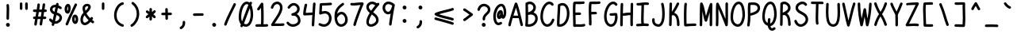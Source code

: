 SplineFontDB: 3.2
FontName: honchokomono-regular-normal
FullName: honchokomono greater
FamilyName: honchokomono-normal
Weight: regular
Copyright: Copyright (c) 2024, honchokomodo
UComments: "2024-6-9: Created with FontForge (http://fontforge.org)"
Version: 001.000
ItalicAngle: 0
UnderlinePosition: 0
UnderlineWidth: 0
Ascent: 800
Descent: 200
InvalidEm: 0
LayerCount: 2
Layer: 0 0 "Back" 1
Layer: 1 0 "Fore" 0
XUID: [1021 669 1385941162 1060273]
FSType: 0
OS2Version: 4
OS2_WeightWidthSlopeOnly: 0
OS2_UseTypoMetrics: 1
CreationTime: 1717993120
ModificationTime: 1734655506
PfmFamily: 49
TTFWeight: 400
TTFWidth: 5
LineGap: 68
VLineGap: 0
OS2TypoAscent: 977
OS2TypoAOffset: 0
OS2TypoDescent: -273
OS2TypoDOffset: 0
OS2TypoLinegap: 0
OS2WinAscent: 977
OS2WinAOffset: 0
OS2WinDescent: 273
OS2WinDOffset: 0
HheadAscent: 977
HheadAOffset: 0
HheadDescent: -205
HheadDOffset: 0
OS2CapHeight: 735
OS2XHeight: 530
OS2Vendor: 'PfEd'
Lookup: 1 0 0 "rightarrowhead" { "rightarrowhead-1"  } ['aalt' ('DFLT' <'dflt' > 'latn' <'dflt' > ) ]
Lookup: 1 0 0 "leftarrowhead" { "leftarrowhead-1"  } ['aalt' ('DFLT' <'dflt' > 'latn' <'dflt' > ) ]
Lookup: 1 0 0 "longequal" { "longequal-1"  } ['aalt' ('DFLT' <'dflt' > 'latn' <'dflt' > ) ]
Lookup: 1 0 0 "rightequal" { "rightequal-1"  } ['aalt' ('DFLT' <'dflt' > 'latn' <'dflt' > ) ]
Lookup: 1 0 0 "leftequal" { "leftequal-1"  } ['aalt' ('DFLT' <'dflt' > 'latn' <'dflt' > ) ]
Lookup: 1 0 0 "longhyphen" { "longhyphen-1"  } ['aalt' ('DFLT' <'dflt' > 'latn' <'dflt' > ) ]
Lookup: 1 0 0 "righthyphen" { "righthyphen-1"  } ['aalt' ('DFLT' <'dflt' > 'latn' <'dflt' > ) ]
Lookup: 1 0 0 "lefthyphen" { "lefthyphen-1"  } ['aalt' ('DFLT' <'dflt' > 'latn' <'dflt' > ) ]
Lookup: 6 0 0 "caltrules" { "rightarrowhead"  "leftarrowhead"  "longequal"  "rightequal"  "leftequal"  "longhyphen"  "righthyphen"  "lefthyphen"  } ['calt' ('DFLT' <'dflt' > 'latn' <'dflt' > ) ]
Lookup: 4 0 1 "ligatures" { "ligatures-1"  } ['liga' ('DFLT' <'dflt' > 'latn' <'dflt' > ) ]
MarkAttachClasses: 1
DEI: 91125
ChainSub2: coverage "rightarrowhead" 0 0 0 1
 1 1 0
  Coverage: 7 greater
  BCoverage: 28 hyphen longhyphen lefthyphen
 1
  SeqLookup: 0 "rightarrowhead"
EndFPST
ChainSub2: coverage "leftarrowhead" 0 0 0 1
 1 0 1
  Coverage: 4 less
  FCoverage: 29 hyphen longhyphen righthyphen
 1
  SeqLookup: 0 "leftarrowhead"
EndFPST
ChainSub2: coverage "longequal" 0 0 0 1
 1 1 1
  Coverage: 26 equal leftequal rightequal
  BCoverage: 36 equal longequal leftequal rightequal
  FCoverage: 36 equal longequal leftequal rightequal
 1
  SeqLookup: 0 "longequal"
EndFPST
ChainSub2: coverage "rightequal" 0 0 0 1
 1 1 0
  Coverage: 5 equal
  BCoverage: 19 leftequal longequal
 1
  SeqLookup: 0 "rightequal"
EndFPST
ChainSub2: coverage "leftequal" 0 0 0 1
 1 0 1
  Coverage: 5 equal
  FCoverage: 26 equal longequal rightequal
 1
  SeqLookup: 0 "leftequal"
EndFPST
ChainSub2: coverage "longhyphen" 0 0 0 1
 1 1 1
  Coverage: 29 hyphen lefthyphen righthyphen
  BCoverage: 59 hyphen longhyphen lefthyphen righthyphen less leftarrowhead
  FCoverage: 63 hyphen longhyphen lefthyphen righthyphen greater rightarrowhead
 1
  SeqLookup: 0 "longhyphen"
EndFPST
ChainSub2: coverage "righthyphen" 0 0 0 1
 1 1 0
  Coverage: 6 hyphen
  BCoverage: 40 lefthyphen longhyphen less leftarrowhead
 1
  SeqLookup: 0 "righthyphen"
EndFPST
ChainSub2: coverage "lefthyphen" 0 0 0 1
 1 0 1
  Coverage: 6 hyphen
  FCoverage: 51 hyphen longhyphen righthyphen greater leftarrowhead
 1
  SeqLookup: 0 "lefthyphen"
EndFPST
LangName: 1033 "" "" "" "" "" "" "" "" "" "" "" "" "" "" "" "" "honchokomono" "greater" "" "" "" "honchokomono" "greater"
Encoding: ISO8859-1
UnicodeInterp: none
NameList: AGL For New Fonts
DisplaySize: -48
AntiAlias: 1
FitToEm: 0
WinInfo: 57 19 6
BeginPrivate: 0
EndPrivate
TeXData: 1 0 0 346030 173015 115343 0 1048576 115343 783286 444596 497025 792723 393216 433062 380633 303038 157286 324010 404750 52429 2506097 1059062 262144
BeginChars: 268 107

StartChar: space
Encoding: 32 32 0
Width: 500
Flags: HW
LayerCount: 2
EndChar

StartChar: exclam
Encoding: 33 33 1
Width: 500
Flags: HW
LayerCount: 2
Fore
SplineSet
188.403320312 54.9697265625 m 0
 188.403320312 21.5546875 217.471679688 -8.34765625 251.596679688 -8.34765625 c 0
 287.682353516 -8.34765625 310.912741733 20.8037710378 310.912741733 51.6904036106 c 0
 310.912741733 66.729500092 305.405186831 82.1799860983 293.192382812 94.876953125 c 0
 280.318460294 108.26142059 264.168492925 114.289751349 248.430322847 114.289751349 c 0
 217.628127919 114.289751349 188.403320312 91.1982625683 188.403320312 54.9697265625 c 0
284.51953125 252.490234375 m 0
 284.51953125 252.795898438 284.241210938 265.760742188 284.241210938 283.078125 c 0
 284.241210938 324.678710938 285.674804688 368.946289062 287.135742188 413.801757812 c 0
 288.624439134 459.497322579 290.117373114 505.323293805 290.117373114 549.565927845 c 0
 290.117373114 595.438135799 288.512436293 639.608221499 283.633789062 680.166015625 c 0
 281.250976562 699.974609375 264.368164062 715.34765625 243.921875 715.34765625 c 0
 221.845703125 715.34765625 203.921875 697.423828125 203.921875 675.34765625 c 0
 203.921875 674.087890625 210.11328125 629.249023438 210.11328125 549.51171875 c 0
 210.11328125 464.190793094 204.243985592 369.148216212 204.243985592 282.864422033 c 0
 204.243985592 272.338392159 204.331334346 261.942713318 204.52734375 251.7109375 c 0
 204.943359375 229.993164062 222.703125 212.490234375 244.51953125 212.490234375 c 0
 266.595703125 212.490234375 284.51953125 230.4140625 284.51953125 252.490234375 c 0
EndSplineSet
EndChar

StartChar: quotedbl
Encoding: 34 34 2
Width: 500
Flags: HW
LayerCount: 2
Fore
SplineSet
165.75 743.141601562 m 0
 143.672275614 743.141601562 125.749699721 725.217603112 125.749699721 703.140912304 c 0
 125.749699721 703.08875632 125.749799754 703.036577158 125.75 702.984375 c 0
 125.756835938 701.375976562 125.9765625 562.478515625 126.25390625 542.086914062 c 0
 126.55078125 520.265625 144.358398438 502.641601562 166.25 502.641601562 c 0
 188.331611713 502.641601562 206.24987453 520.571373314 206.24987453 542.640763192 c 0
 206.24987453 542.825650653 206.248616966 543.010828646 206.24609375 543.196289062 c 0
 205.982421875 562.555664062 205.755859375 701.698242188 205.75 703.298828125 c 0
 205.665039062 725.303710938 187.774414062 743.141601562 165.75 743.141601562 c 0
333.75 743.141601562 m 0
 311.672275614 743.141601562 293.749699721 725.217603112 293.749699721 703.140912304 c 0
 293.749699721 703.08875632 293.749799754 703.036577158 293.75 702.984375 c 0
 293.756835938 701.375976562 293.9765625 562.478515625 294.25390625 542.086914062 c 0
 294.55078125 520.265625 312.358398438 502.641601562 334.25 502.641601562 c 0
 356.331611713 502.641601562 374.24987453 520.571373314 374.24987453 542.640763192 c 0
 374.24987453 542.825650653 374.248616966 543.010828646 374.24609375 543.196289062 c 0
 373.982421875 562.555664062 373.755859375 701.698242188 373.75 703.298828125 c 0
 373.665039062 725.303710938 355.774414062 743.141601562 333.75 743.141601562 c 0
EndSplineSet
EndChar

StartChar: numbersign
Encoding: 35 35 3
Width: 500
Flags: HW
LayerCount: 2
Fore
SplineSet
256.833984375 675.180664062 m 0
 256.943636833 676.40403151 256.997353218 677.61825551 256.997353218 678.82097029 c 0
 256.997353218 700.71193202 239.201813401 718.790039062 216.995117188 718.790039062 c 0
 196.134765625 718.790039062 178.982421875 702.787109375 177.15625 682.399414062 c 0
 172.940780538 635.353189078 165.670217948 581.338878437 156.842239562 524.018571834 c 1
 103.848718026 525.041804373 77.6856437228 526.940429687 76.58984375 526.940429688 c 0
 54.513671875 526.940429688 36.58984375 509.016601562 36.58984375 486.940429688 c 0
 36.58984375 465.696289062 53.1875 448.297851562 74.111328125 447.016601562 c 0
 92.3163079355 445.901431018 115.815254393 444.94939998 144.004530878 444.299966742 c 1
 136.122011573 397.029457162 127.686611315 348.723300408 119.446820103 301.211688772 c 1
 101.692257343 301.184911468 87.1414273224 301.100222181 78.2880859375 300.931640625 c 0
 56.568359375 300.518554688 39.0625 282.7578125 39.0625 260.939453125 c 0
 39.0625 238.86328125 56.986328125 220.939453125 79.0625 220.939453125 c 0
 80.4652479378 220.939453125 88.4022913345 221.147635328 105.719046815 221.275494372 c 1
 95.7147980882 162.068101418 86.7389226 105.898807554 80.3857421875 56.666015625 c 0
 80.1597910143 54.9148762077 80.0500117251 53.1787085746 80.0500117251 51.4646613031 c 0
 80.0500117251 29.7023639038 97.7463864689 11.505859375 120.055664062 11.505859375 c 0
 140.383789062 11.505859375 157.190429688 26.7021484375 159.725585938 46.345703125 c 0
 166.481180603 98.6975215232 176.124283419 158.30778699 186.808063179 221.005164669 c 1
 211.157883348 220.85358643 241.690849731 220.693938136 273.261513202 220.609531342 c 1
 256.246559242 115.372331814 247.837890625 60.4551164628 247.837890625 54.6689453125 c 0
 247.837890625 32.5927734375 265.76171875 14.6689453125 287.837890625 14.6689453125 c 0
 307.9296875 14.6689453125 324.58203125 29.5146484375 327.413085938 48.8251953125 c 0
 335.187066439 101.839383088 344.470204936 160.081570915 354.296557485 220.613712806 c 1
 381.171158033 220.712498321 405.209239348 220.933561466 422.5234375 221.33984375 c 0
 444.159179688 221.848632812 461.568359375 239.571289062 461.568359375 261.329101562 c 0
 461.568359375 283.405273438 443.64453125 301.329101562 421.568359375 301.329101562 c 0
 419.207066582 301.329101562 402.831347504 300.796908159 367.328484378 300.542099456 c 1
 375.208859132 348.814763456 383.163919861 397.696337787 390.740383618 445.863210016 c 1
 406.643305419 446.330767152 422.951127024 446.871495277 439.638671875 447.491210938 c 0
 461.017578125 448.28515625 478.130859375 465.891601562 478.130859375 487.462890625 c 0
 478.130859375 509.5390625 460.20703125 527.462890625 438.130859375 527.462890625 c 0
 437.379580589 527.462890625 424.432022495 526.948666059 403.093755656 526.285327984 c 1
 411.065742028 579.69590902 418.217322806 631.21679332 423.880859375 678.8984375 c 0
 424.072636682 680.513146918 424.166008133 682.114283885 424.166008133 683.696291066 c 0
 424.166008133 705.492355522 406.442349683 723.657226562 384.161132812 723.657226562 c 0
 363.694335938 723.657226562 346.797851562 708.252929688 344.44140625 688.416015625 c 0
 338.425423194 637.762939612 330.617269875 582.17725032 321.877714489 524.286934877 c 1
 296.021722247 523.819545121 267.413973607 523.46892719 237.737805275 523.39658245 c 1
 245.928706633 577.554118478 252.702543613 629.071341958 256.833984375 675.180664062 c 0
225.015473774 443.386126886 m 1
 226.679117098 443.384284818 228.351852884 443.383356713 230.033619915 443.383356713 c 0
 254.634299009 443.383356713 281.167436458 443.581947797 309.441420824 444.023397996 c 1
 301.918533472 396.496747812 294.050804979 348.261823601 286.278150833 300.661718937 c 1
 262.68612193 300.797592035 231.746989704 300.960358719 200.639454007 301.075230327 c 1
 208.863075135 348.339284105 217.230064229 396.322049158 225.015473774 443.386126886 c 1
EndSplineSet
EndChar

StartChar: dollar
Encoding: 36 36 4
Width: 500
Flags: HW
LayerCount: 2
Fore
SplineSet
45.1171875 196.356445312 m 0
 45.1171875 163.622579185 109.857920622 112.866135818 140.958950658 95.7451902447 c 1
 137.337935613 80.5312748099 133.617537633 65.0066580552 129.788085938 49.134765625 c 0
 129.022545882 45.9618669054 128.658224025 42.8016720761 128.658224025 39.7016762248 c 0
 128.658224025 18.2797240191 146.05549362 -0.267578125 168.674804688 -0.267578125 c 0
 187.513671875 -0.267578125 203.328125 12.7841796875 207.561523438 30.330078125 c 0
 210.824445779 43.8537044158 214.009186799 57.1293438261 217.121572271 70.1789222183 c 1
 226.60293575 68.8821330017 236.023931139 68.2576142688 245.338379758 68.2576142688 c 0
 357.868063069 68.2576142688 454.846679688 159.40943764 454.846679688 257.51171875 c 0
 454.846679688 274.756188839 453.436938159 380.15589534 295.098553134 418.09417517 c 1
 305.337438387 466.967312401 315.292040306 515.731942561 325.514398907 566.46572164 c 1
 344.167829517 558.217655827 364.32114096 547.144411153 385.82421875 532.653320312 c 0
 392.802575787 527.950593016 400.443790195 525.8200005 407.9103567 525.8200005 c 0
 428.701614637 525.8200005 448.138671875 542.340381326 448.138671875 565.84765625 c 0
 448.138671875 579.6640625 441.118164062 591.854492188 430.453125 599.041992188 c 0
 399.351279307 620.001568206 369.622331822 635.551391088 341.546851451 646.451871627 c 1
 343.743759551 657.454859528 345.964154116 668.587206795 348.212890625 679.8671875 c 0
 348.742744116 682.525378581 348.996742082 685.165060414 348.996742082 687.759491914 c 0
 348.996742082 709.298529639 331.490278901 727.71875 308.984375 727.71875 c 0
 289.594726562 727.71875 273.409179688 713.892578125 269.755859375 695.5703125 c 0
 267.757135533 685.544433517 265.781550476 675.638828095 263.82565602 665.840455388 c 1
 255.710635705 666.665397104 247.806333569 667.064143332 240.12287757 667.064143332 c 0
 137.744815732 667.064143332 74.576171875 596.270024966 74.576171875 519.6171875 c 0
 74.576171875 460.810212554 112.336912878 394.810553601 201.031069517 360.308296218 c 1
 188.533217837 302.302677561 175.262582473 242.727136684 160.30441957 178.122163371 c 1
 145.515552908 189.037774297 130.780667018 203.245747423 116.403320312 221.270507812 c 0
 108.109773408 231.667827357 96.8027389031 236.304763922 85.6381993618 236.304763922 c 0
 65.1374636858 236.304763922 45.1171875 220.670104883 45.1171875 196.356445312 c 0
235.535088352 148.350637225 m 1
 251.382578559 216.519677512 265.349584425 279.05335369 278.450151619 339.768124706 c 1
 319.514476297 329.539892386 374.846679688 306.642508778 374.846679688 257.51171875 c 0
 374.846679688 208.962440503 317.654837221 147.933315874 245.821114465 147.933315874 c 0
 242.423690703 147.933315874 238.993514811 148.069830703 235.535088352 148.350637225 c 1
247.98958357 586.793160565 m 1
 237.861150625 536.484541615 228.02975178 488.256966541 217.950476831 440.049615345 c 1
 174.04144946 460.685250815 154.409496251 491.607163689 154.409496251 519.770195174 c 0
 154.409496251 555.620906265 186.222176277 587.000976562 240.265625 587.000976562 c 0
 242.772446704 587.000976562 245.347478104 586.93319909 247.98958357 586.793160565 c 1
EndSplineSet
EndChar

StartChar: percent
Encoding: 37 37 5
Width: 500
Flags: HW
LayerCount: 2
Fore
SplineSet
424.89453125 659.608398438 m 0
 427.388715283 665.051540739 428.540663973 670.667372692 428.540663973 676.151238242 c 0
 428.540663973 697.162957331 411.629141373 716.237304688 388.509765625 716.237304688 c 0
 372.365234375 716.237304688 358.44140625 706.65234375 352.125 692.866210938 c 0
 324.0390625 631.575195312 293.470703125 568.227539062 262.338867188 503.719726562 c 0
 194.05078125 362.223632812 123.040039062 215.251953125 69.595703125 71.0107421875 c 0
 67.88733675 66.4005122138 67.0898387923 61.7279737744 67.0898387923 57.1607384508 c 0
 67.0898387923 36.0168856219 84.1817668552 17.1298828125 107.1171875 17.1298828125 c 0
 124.314453125 17.1298828125 138.991210938 28.005859375 144.638671875 43.2490234375 c 0
 196.240234375 182.51171875 266.162109375 327.563476562 334.431640625 469.022460938 c 0
 365.564453125 533.533203125 396.3515625 597.319335938 424.89453125 659.608398438 c 0
370.473632812 145.994140625 m 1
 357.97226816 158.052384377 351.551773447 187.972742537 351.551773447 217.66480872 c 0
 351.551773447 243.200915333 356.30071712 268.568164904 366.014648438 282.258789062 c 1
 377.8509864 272.436702284 384.369314983 242.68832515 384.369314983 212.174882286 c 0
 384.369314983 187.07870177 379.960020717 161.464995956 370.473632812 145.994140625 c 1
464.541992188 213.08984375 m 0
 464.541992188 307.938476562 420.556640625 363.067382812 362.951171875 363.067382812 c 0
 302.395180379 363.067382812 270.969925536 290.905938016 270.969925536 217.523658899 c 0
 270.969925536 141.615672596 304.595627348 64.4013671875 374.38671875 64.4013671875 c 0
 430.385742188 64.4013671875 464.541992188 129.548828125 464.541992188 213.08984375 c 0
127.751953125 475.465820312 m 1
 119.476307296 486.983395937 115.643097354 507.529632324 115.643097354 529.863419662 c 0
 115.643097354 563.900017755 124.545969693 602.088315901 140.1953125 618.797851562 c 1
 144.682209749 607.70592744 146.962215796 590.187073909 146.962215796 570.579835703 c 0
 146.962215796 538.008734138 140.670515278 499.674713233 127.751953125 475.465820312 c 1
133.421875 391.625 m 0
 195.412228261 391.625 227.243862757 483.749236354 227.243862757 566.245294891 c 0
 227.243862757 609.882068141 218.337552946 650.824932143 200.27734375 674.014648438 c 0
 188.1953125 689.530273438 168.008789062 702.41015625 144.068359375 702.41015625 c 0
 74.5641773348 702.41015625 35.2435959863 614.723850874 35.2435959863 532.504384539 c 0
 35.2435959863 459.935276037 65.875514555 391.625 133.421875 391.625 c 0
EndSplineSet
EndChar

StartChar: ampersand
Encoding: 38 38 6
Width: 500
Flags: HW
LayerCount: 2
Fore
SplineSet
292.565429688 183.834960938 m 1
 267.1875 156.236328125 214.838867188 105.911132812 170.541992188 105.911132812 c 0
 127.713867188 105.911132812 113.719726562 160.06640625 113.719726562 199.341796875 c 0
 113.719726562 244.180664062 129.84765625 296.98828125 165.60546875 341.516601562 c 1
 196.541992188 286.610351562 238.67578125 234.587890625 292.565429688 183.834960938 c 1
225.395507812 399.356445312 m 1
 344.571289062 509.46875 361.06640625 568.982421875 361.06640625 605.365234375 c 0
 361.06640625 669.95852229 306.335901187 703.300451047 247.052152022 703.300451047 c 0
 177.009211297 703.300451047 100.610351562 656.758119024 100.610351562 560.225585938 c 0
 100.610351562 532.456054688 109.939453125 474.953125 129.47265625 420.46875 c 1
 63.2958984375 356.208007812 33.7197265625 272.724609375 33.7197265625 199.341796875 c 0
 33.7197265625 95.6201171875 91.8447265625 25.9111328125 170.541992188 25.9111328125 c 0
 200.818359375 25.9111328125 265.404296875 35.2099609375 353.059570312 131.293945312 c 1
 368.787109375 118.622070312 385.396484375 105.905273438 402.92578125 93.1240234375 c 0
 410.185222032 87.830776697 418.279237102 85.4409699797 426.193530698 85.4409699797 c 0
 446.94295262 85.4409699797 466.45703125 101.86767531 466.45703125 125.46484375 c 0
 466.45703125 138.749023438 459.966796875 150.529296875 449.98828125 157.805664062 c 0
 433.556640625 169.787109375 418.098632812 181.62109375 403.559570312 193.323242188 c 1
 410.729492188 203.0625 417.961914062 213.275390625 425.258789062 223.975585938 c 0
 430.046683399 230.997017006 432.214709652 238.705184788 432.214709652 246.237893235 c 0
 432.214709652 267.022726141 415.708198297 286.471679688 392.1875 286.471679688 c 0
 378.44921875 286.471679688 366.319335938 279.53125 359.116210938 268.967773438 c 0
 353.704101562 261.03125 348.35546875 253.430664062 343.07421875 246.159179688 c 1
 289.697265625 297.15625 251.553710938 347.431640625 225.395507812 399.356445312 c 1
194.377929688 480.374023438 m 1
 194.166015625 481.15625 180.610351562 532.451171875 180.610351562 560.225585938 c 0
 180.610351562 611.948570079 221.188470135 622.988677388 248.440374441 622.988677388 c 0
 259.392441101 622.988677388 268.192195706 621.205593642 271.340820312 619.563476562 c 0
 281.061523438 613.44921875 281.06640625 608.961914062 281.06640625 605.365234375 c 0
 281.06640625 569.091317962 216.674940892 502.377755275 194.377929688 480.374023438 c 1
EndSplineSet
EndChar

StartChar: quotesingle
Encoding: 39 39 7
Width: 500
Flags: HW
LayerCount: 2
Fore
SplineSet
289.286132812 582.0625 m 0
 289.286132812 604.592563085 290.162683311 646.666761526 290.162683311 677.455642445 c 0
 290.162683311 689.026390218 290.038885779 699.003282921 289.698242188 705.75 c 0
 288.631835938 726.877929688 271.140625 743.705078125 249.75 743.705078125 c 0
 227.673828125 743.705078125 209.75 725.78125 209.75 703.705078125 c 0
 209.75 703.44921875 210.20703125 694.61328125 210.20703125 678.143554688 c 0
 210.20703125 677.182617188 209.286132812 586.661132812 209.286132812 582.0625 c 0
 209.286132812 565.9921875 209.482421875 551.8046875 210.365234375 540.146484375 c 0
 211.9296875 519.497070312 229.202148438 503.205078125 250.25 503.205078125 c 0
 272.326171875 503.205078125 290.25 521.12890625 290.25 543.205078125 c 0
 290.25 546.514648438 289.286132812 553.008789062 289.286132812 582.0625 c 0
EndSplineSet
EndChar

StartChar: parenleft
Encoding: 40 40 8
Width: 500
Flags: HW
LayerCount: 2
Fore
SplineSet
405.315429688 718.809570312 m 0
 405.315429688 741.341312159 386.865612438 758.82315203 365.355263005 758.82315203 c 0
 362.643690227 758.82315203 359.883482939 758.545350434 357.10546875 757.96484375 c 0
 203.814646596 725.934076119 94.8881939609 531.193583953 94.8881939609 341.443092281 c 0
 94.8881939609 184.92498975 169.001585758 31.8020759251 353.462890625 -23.806640625 c 0
 357.334793651 -24.9739980024 361.216990732 -25.5242727318 365.017442124 -25.5242727318 c 0
 386.295302395 -25.5242727318 405.010742188 -8.27522557758 405.010742188 14.498046875 c 0
 405.010742188 32.560546875 393.012695312 47.8427734375 376.55859375 52.802734375 c 0
 230.534804942 96.8262923312 174.522295908 216.478402247 174.522295908 339.810140493 c 0
 174.522295908 495.319901033 263.575720923 656.679845956 373.525390625 679.654296875 c 0
 391.669921875 683.4453125 405.315429688 699.546875 405.315429688 718.809570312 c 0
EndSplineSet
EndChar

StartChar: parenright
Encoding: 41 41 9
Width: 500
Flags: HW
LayerCount: 2
Fore
SplineSet
208.385742188 756.58203125 m 0
 201.007270588 762.156216857 192.706672774 764.669178565 184.587373476 764.669178565 c 0
 163.856531307 764.669178565 144.307617188 748.2865849 144.307617188 724.647460938 c 0
 144.307617188 711.607421875 150.560546875 700.016601562 160.229492188 692.712890625 c 0
 265.077367634 613.504971044 308.666154155 502.017765515 308.666154155 392.102488445 c 0
 308.666154155 251.080701102 236.914636712 112.646465772 130.73046875 48.2919921875 c 0
 117.48027923 40.2617109032 111.54738916 27.4244751688 111.54738916 14.6669393394 c 0
 111.54738916 -5.73919008896 126.726767361 -25.94140625 151.419921875 -25.94140625 c 0
 158.989257812 -25.94140625 166.071289062 -23.833984375 172.109375 -20.1748046875 c 0
 305.596802754 60.7275990966 388.600577086 224.559611154 388.600577086 390.834538418 c 0
 388.600577086 525.359169149 334.269548751 661.482836749 208.385742188 756.58203125 c 0
EndSplineSet
EndChar

StartChar: asterisk
Encoding: 42 42 10
Width: 500
Flags: HW
LayerCount: 2
Fore
SplineSet
370.999023438 495.338867188 m 0
 342.274496468 495.338867188 343.034973015 474.550928865 289.587215545 435.763254684 c 1
 289.2636877 471.320477192 289.170576521 491.008388826 289.170576521 505.599930772 c 0
 289.170576521 513.168008527 289.195624381 519.365110703 289.2265625 525.694335938 c 0
 289.2265625 548.608398438 270.76953125 565.892578125 249.2265625 565.892578125 c 0
 227.216796875 565.892578125 209.334960938 548.077148438 209.227539062 526.090820312 c 0
 209.194677839 519.341542812 209.179440173 512.640443761 209.179440173 505.898037812 c 0
 209.179440173 486.181931906 209.309736127 466.112614315 209.510669906 443.452545827 c 1
 194.571737141 453.565355841 179.271076444 465.317121176 163.23046875 480.166015625 c 0
 155.286125733 487.520188334 145.778339274 490.812816145 136.450797687 490.812816145 c 0
 115.820159876 490.812816145 96.0712890625 474.705114993 96.0712890625 450.809570312 c 0
 96.0712890625 439.212890625 101.017578125 428.762695312 108.913085938 421.454101562 c 0
 134.112113367 398.126755977 157.545729995 381.317302798 179.169039466 367.728545052 c 1
 155.517736093 351.944578927 130.653078001 332.521943719 103.891601562 305.122070312 c 0
 96.0256068714 297.068537847 92.508435134 287.239342839 92.508435134 277.586903337 c 0
 92.508435134 256.9810191 108.537268328 237.180664062 132.50390625 237.180664062 c 0
 143.712890625 237.180664062 153.8515625 241.801757812 161.1171875 249.240234375 c 0
 177.893225396 266.416567757 194.18529472 280.120051505 210.211616573 291.834819131 c 1
 209.809056302 220.389886493 208.060546875 206.008919332 208.060546875 204.53125 c 0
 208.060546875 182.455078125 225.984375 164.53125 248.060546875 164.53125 c 0
 269.483398438 164.53125 286.995117188 181.408203125 288.013671875 202.580078125 c 0
 289.50720909 233.607254679 290.152177214 265.786446967 290.343734824 298.523429399 c 1
 304.950710825 286.617045895 320.287108466 271.961723135 337.48046875 252.453125 c 0
 345.733296977 243.088599288 356.455938962 238.910930261 367.018990939 238.910930261 c 0
 387.559266012 238.910930261 407.49609375 254.707678891 407.49609375 278.880859375 c 0
 407.49609375 289.006835938 403.725585938 298.259765625 397.512695312 305.309570312 c 0
 373.84407537 332.166031142 352.149514204 351.826080363 331.594010576 367.508955288 c 1
 353.852530515 383.066183888 376.670111425 402.078735738 400.624023438 428.47265625 c 0
 407.79328783 436.372193235 411.00486942 445.761472549 411.00486942 454.969522229 c 0
 411.00486942 475.609477695 394.868673286 495.338867188 370.999023438 495.338867188 c 0
EndSplineSet
EndChar

StartChar: plus
Encoding: 43 43 11
Width: 500
Flags: HW
LayerCount: 2
Fore
SplineSet
247.3671875 567.296875 m 0
 225.229237859 567.296875 207.366726472 549.300156951 207.366726472 527.31575278 c 0
 207.366726472 526.531445874 207.389460961 525.742063644 207.435546875 524.948242188 c 0
 209.70500604 485.831301446 210.790632779 452.152572518 211.347039856 419.694965964 c 1
 183.674487315 419.391093126 153.655297393 418.758129016 118.551757812 417.381835938 c 0
 97.2109375 416.545898438 80.142578125 398.95703125 80.142578125 377.413085938 c 0
 80.142578125 355.305409587 98.1040384819 337.412949982 120.134233617 337.412949982 c 0
 120.66531443 337.412949982 121.198759769 337.423348096 121.734375 337.444335938 c 0
 156.245705109 338.79700862 185.270925371 339.415908834 212.010264455 339.709229332 c 1
 212.138049284 306.500720676 212.274493478 271.128818758 213.0859375 229.788085938 c 0
 213.512695312 208.080078125 231.268554688 190.586914062 253.078125 190.586914062 c 0
 275.163658287 190.586914062 293.078191895 208.521735999 293.078191895 230.583791091 c 0
 293.078191895 230.850513024 293.075573525 231.117838189 293.0703125 231.385742188 c 0
 292.273464954 271.995707042 292.137061434 306.815584438 292.009272061 340.0277873 c 1
 319.306945705 340.090609258 347.732018867 340.271766825 380.860351562 341.088867188 c 0
 402.474609375 341.622070312 419.857421875 359.334960938 419.857421875 381.076171875 c 0
 419.857421875 403.165405192 401.919276249 421.075925171 379.862528846 421.075925171 c 0
 379.527450989 421.075925171 379.191422619 421.071791683 378.854492188 421.063476562 c 0
 346.94610749 420.276790039 318.897877071 420.103946728 291.350261226 420.036621484 c 1
 290.783371915 453.662496268 289.664983521 488.885214523 287.299804688 529.646484375 c 0
 286.08203125 550.630859375 268.655273438 567.296875 247.3671875 567.296875 c 0
EndSplineSet
EndChar

StartChar: comma
Encoding: 44 44 12
Width: 500
Flags: HW
LayerCount: 2
Fore
SplineSet
255.397460938 122.794921875 m 0
 255.397460938 115.852539062 257.672851562 110.1875 257.672851562 94.986328125 c 0
 257.672851562 40.1611328125 223.498046875 -10.8857421875 186.729492188 -26.2685546875 c 0
 172.293945312 -32.3076171875 162.140625 -46.5712890625 162.140625 -63.1875 c 0
 162.140625 -86.2257318643 181.133990854 -103.217391335 202.201963866 -103.217391335 c 0
 207.27700876 -103.217391335 212.472438035 -102.231406884 217.551757812 -100.106445312 c 0
 285.066456047 -71.8608347507 337.67964948 8.31165099404 337.67964948 94.9323178906 c 0
 337.67964948 106.335076132 336.767908554 117.849575749 334.858398438 129.372070312 c 0
 331.717773438 148.32421875 315.234375 162.794921875 295.397460938 162.794921875 c 0
 273.321289062 162.794921875 255.397460938 144.87109375 255.397460938 122.794921875 c 0
EndSplineSet
EndChar

StartChar: hyphen
Encoding: 45 45 13
Width: 500
Flags: HW
LayerCount: 2
Fore
SplineSet
80.142578125 358.326171875 m 0
 80.142578125 336.218103327 98.1031263464 318.325968545 120.131646327 318.325968545 c 0
 120.663259599 318.325968545 121.197242056 318.336388915 121.733398438 318.357421875 c 0
 179.163725674 320.60836999 378.269613663 321.938053354 380.860351562 322.001953125 c 0
 402.474609375 322.53515625 419.857421875 340.248046875 419.857421875 361.989257812 c 0
 419.857421875 384.07849113 401.919276249 401.989011109 379.862528846 401.989011109 c 0
 379.527450989 401.989011109 379.191422619 401.98487762 378.854492188 401.9765625 c 0
 286.840820312 399.70703125 226.92578125 402.543945312 118.551757812 398.294921875 c 0
 97.2109375 397.458007812 80.142578125 379.870117188 80.142578125 358.326171875 c 0
EndSplineSet
Substitution2: "longhyphen-1" longhyphen
Substitution2: "righthyphen-1" righthyphen
Substitution2: "lefthyphen-1" lefthyphen
EndChar

StartChar: period
Encoding: 46 46 14
Width: 500
Flags: HW
LayerCount: 2
Fore
SplineSet
188.403320312 54.9697265625 m 0
 188.403320312 21.5546875 217.471679688 -8.34765625 251.596679688 -8.34765625 c 0
 287.682353516 -8.34765625 310.912741733 20.8037710378 310.912741733 51.6904036106 c 0
 310.912741733 66.729500092 305.405186831 82.1799860983 293.192382812 94.876953125 c 0
 280.318460294 108.26142059 264.168492925 114.289751349 248.430322847 114.289751349 c 0
 217.628127919 114.289751349 188.403320312 91.1982625683 188.403320312 54.9697265625 c 0
EndSplineSet
EndChar

StartChar: slash
Encoding: 47 47 15
Width: 500
Flags: HW
LayerCount: 2
Fore
SplineSet
432.50390625 670.330078125 m 0
 434.902468192 675.683012472 436.011519336 681.193207201 436.011519336 686.57428859 c 0
 436.011519336 707.599888395 419.079481109 726.654296875 395.98046875 726.654296875 c 0
 379.716796875 726.654296875 365.708007812 716.927734375 359.45703125 702.978515625 c 0
 304.282226562 579.845703125 139.659179688 277.243164062 66.1640625 62.525390625 c 0
 64.6864707877 58.2086139528 63.9940476306 53.8543636995 63.9940476306 49.5960008154 c 0
 63.9940476306 28.4007869424 81.1479073628 9.5810546875 104.01953125 9.5810546875 c 0
 121.56640625 9.5810546875 136.490234375 20.904296875 141.875 36.63671875 c 0
 190.829101562 179.65625 286.880859375 373.55078125 358.713867188 518.16015625 c 0
 389.4140625 579.965820312 415.669921875 632.762695312 432.50390625 670.330078125 c 0
EndSplineSet
EndChar

StartChar: zero
Encoding: 48 48 16
Width: 500
Flags: HW
LayerCount: 2
Fore
SplineSet
254.145507812 -9.970703125 m 0
 417.732617075 -9.970703125 477.772460938 219.782080774 477.772460938 346.956054688 c 0
 477.772460938 429.953388944 466.186242403 557.531039077 419.687711797 646.090331077 c 1
 426.661390299 660.332164165 432.982376459 672.48360443 438.516601562 682.145507812 c 0
 442.152683771 688.493843732 443.812998453 695.237422958 443.812998453 701.821875198 c 0
 443.812998453 722.70279089 427.115547195 741.983398438 403.78125 741.983398438 c 0
 380.094894554 741.983398438 370.670352957 724.895291196 365.125838936 714.842255808 c 1
 341.411351592 733.630207957 312.527362917 745.7421875 278.619140625 745.7421875 c 0
 118.846679688 745.7421875 22.2275390625 501.870117188 22.2275390625 275.33984375 c 0
 22.2275390625 180.195259244 51.4712222653 111.719280604 92.5860863111 65.7409829859 c 1
 87.6393293823 53.5760578687 82.8995497625 41.9972219578 78.3974609375 31.099609375 c 0
 76.3193031313 26.0696445629 75.3544264185 20.9301915067 75.3544264185 15.9095592883 c 0
 75.3544264185 -5.16583119601 92.3566713168 -24.1474609375 115.383789062 -24.1474609375 c 0
 142.238286457 -24.1474609375 150.034767621 -5.13792933322 158.127609266 14.5941941433 c 1
 190.269978845 -2.18681369225 223.96036946 -9.970703125 254.145507812 -9.970703125 c 0
102.227539062 275.33984375 m 0
 102.227539062 473.278320312 184.4296875 665.7421875 278.619140625 665.7421875 c 0
 296.829184585 665.7421875 312.709406246 658.398250743 328.218611127 640.194611238 c 1
 288.979418532 554.869152459 279.989601848 534.022809239 127.967577178 153.663178994 c 1
 112.524160589 183.241883757 102.227539063 222.773602331 102.227539062 275.33984375 c 0
397.772460938 346.956054688 m 0
 397.772460938 258.674186114 356.083585123 70.029296875 254.145507812 70.029296875 c 0
 239.530064439 70.029296875 214.232565592 74.4587485915 188.426299298 89.4050569495 c 1
 338.963458481 464.43270203 338.963458481 464.43270203 373.458220275 544.246267101 c 1
 389.611753138 486.465863466 397.772460937 415.348602736 397.772460938 346.956054688 c 0
EndSplineSet
EndChar

StartChar: one
Encoding: 49 49 17
Width: 500
Flags: HW
LayerCount: 2
Fore
SplineSet
141.602539062 508.80078125 m 0
 155.561221009 508.80078125 170.719073801 508.80078125 224.579101562 595.549804688 c 1
 228.460945701 479.029030838 229.841171438 383.849027645 229.841171438 307.269667239 c 0
 229.841171438 184.485067709 226.292919504 109.518564127 223.818673823 71.075648429 c 1
 189.907847698 71.5851255453 158.645461268 72.0576171875 157.94921875 72.0576171875 c 0
 130.1015625 72.0576171875 104.46484375 71.3623046875 82.0009765625 68.623046875 c 0
 62.2236328125 66.212890625 46.8828125 49.3427734375 46.8828125 28.9189453125 c 0
 46.8828125 6.8427734375 64.806640625 -11.0810546875 86.8828125 -11.0810546875 c 0
 87.59375 -11.0810546875 111.4453125 -7.9423828125 157.94921875 -7.9423828125 c 0
 203.754882812 -7.9423828125 258.021484375 -10.1669921875 309.0078125 -10.1669921875 c 0
 348.662109375 -10.1669921875 386.62109375 -8.97265625 419.477539062 -3.712890625 c 0
 438.536132812 -0.662109375 453.1171875 15.87109375 453.1171875 35.783203125 c 0
 453.1171875 57.859375 435.193359375 75.783203125 413.1171875 75.783203125 c 0
 404.275390625 75.783203125 386.459960938 69.8330078125 309.0078125 69.8330078125 c 0
 308.603566952 69.8330078125 306.841665217 69.8543826098 303.990729253 69.8929417982 c 1
 307.276208387 121.86169978 309.793056621 202.590441187 309.793056621 309.149473171 c 0
 309.793056621 419.019993768 307.117347741 556.351183992 299.849609375 717.931640625 c 0
 298.802578071 741.212952032 279.399196735 756.073988063 259.450472529 756.073988063 c 0
 248.829363717 756.073988063 238.053665722 751.861307285 229.811523438 742.463867188 c 0
 174.467773438 679.36328125 155.366210938 624.188476562 111.779296875 575.446289062 c 0
 104.746923368 567.582213082 101.595318206 558.281660736 101.595318206 549.16283575 c 0
 101.595318206 528.515986347 117.752351582 508.80078125 141.602539062 508.80078125 c 0
EndSplineSet
EndChar

StartChar: two
Encoding: 50 50 18
Width: 500
Flags: HW
LayerCount: 2
Fore
SplineSet
385.44921875 455.952148438 m 0
 398.211250983 493.729114976 403.907121117 528.416781331 403.907121117 559.650270687 c 0
 403.907121117 677.410345653 322.938785034 746.068359375 234.444335938 746.068359375 c 0
 151.006835938 746.068359375 68.283203125 685.536132812 35.626953125 573.356445312 c 0
 34.5338743462 569.6015506 34.0178012526 565.841692672 34.0178012526 562.159888394 c 0
 34.0178012526 540.859125909 51.2912923452 522.170898438 74.0390625 522.170898438 c 0
 92.2333984375 522.170898438 107.607421875 534.344726562 112.451171875 550.985351562 c 0
 137.198242188 635.994140625 191.470703125 666.068359375 234.444335938 666.068359375 c 0
 282.780008732 666.068359375 323.922183026 629.02823015 323.922183026 559.592380466 c 0
 323.922183026 536.962377102 319.552107246 510.89133651 309.63671875 481.540039062 c 0
 258.649414062 330.616210938 112.471679688 171.576171875 47.662109375 49.03515625 c 0
 44.475123125 43.0089884916 43.0139917436 36.6833554792 43.0139917436 30.5076239455 c 0
 43.0139917436 9.58069457409 59.7913457615 -9.625 83.0458984375 -9.625 c 0
 84.2158203125 -9.625 116.896484375 -5.9677734375 200.014648438 -5.9677734375 c 0
 229.690429688 -5.9677734375 260.084960938 -6.2958984375 289.686523438 -6.2958984375 c 0
 341.1640625 -6.2958984375 390.396484375 -5.4736328125 431.67578125 0.4423828125 c 0
 451.048828125 3.21875 465.9609375 19.8994140625 465.9609375 40.0361328125 c 0
 465.9609375 62.1123046875 448.037109375 80.0361328125 425.9609375 80.0361328125 c 0
 414.137695312 80.0361328125 401.848632812 73.7041015625 289.686523438 73.7041015625 c 0
 288.788399106 73.7041015625 245.190621285 73.9804718758 205.618532431 73.9804718758 c 0
 186.242071726 73.9804718758 167.830797368 73.914210211 155.870117188 73.716796875 c 1
 173.083007812 99.8759765625 192.764648438 127.89453125 213.375 157.13671875 c 0
 276.657226562 246.922851562 349.138671875 348.467773438 385.44921875 455.952148438 c 0
EndSplineSet
EndChar

StartChar: three
Encoding: 51 51 19
Width: 500
Flags: HW
LayerCount: 2
Fore
SplineSet
446.334960938 560.681640625 m 0
 446.334960938 662.770318661 359.569339599 748.787559324 258.562016611 748.787559324 c 0
 195.221379229 748.787559324 126.280316407 714.962026756 69.623046875 630.0625 c 0
 64.9901911694 623.120529451 62.8903177593 615.534879752 62.8903177593 608.123086443 c 0
 62.8903177593 587.326894885 79.4218890011 567.899414062 102.91796875 567.899414062 c 0
 116.799804688 567.899414062 129.0390625 574.986328125 136.212890625 585.736328125 c 0
 179.466796875 650.55078125 223.865234375 668.956054688 258.830078125 668.956054688 c 0
 317.888671875 668.956054688 366.334960938 615.263671875 366.334960938 560.681640625 c 0
 366.334960938 531.276411109 350.645958034 461.10451299 209.344726562 425.426757812 c 0
 192.002929688 421.048828125 179.153320312 405.333007812 179.153320312 386.640625 c 0
 179.153320312 364.564453125 197.077148438 346.640625 219.153320312 346.640625 c 0
 224.870117188 346.640625 233 348.620117188 249.001953125 348.620117188 c 0
 351.536843373 348.620117188 391.221581886 257.478327048 391.221581886 184.985983256 c 0
 391.221581886 181.695889726 391.139837915 178.444210958 390.978515625 175.241210938 c 0
 388.036837213 116.847128141 310.721873999 68.4120191898 232.613683231 68.4120191898 c 0
 183.328103276 68.4120191898 133.726699869 87.696451873 102.294921875 135.931640625 c 0
 94.145124531 148.43871529 81.6982951129 154.029231684 69.3490362567 154.029231684 c 0
 48.9199166757 154.029231684 28.7578125 138.730006452 28.7578125 114.134765625 c 0
 28.7578125 106.096679688 31.1337890625 98.6103515625 35.220703125 92.337890625 c 0
 82.7456867478 19.4058986745 158.18841037 -11.4143522243 233.043260057 -11.4143522243 c 0
 349.972342952 -11.4143522243 465.466962664 63.7897223613 470.875 171.159179688 c 0
 471.114704178 175.917005898 471.234259148 180.682808 471.234259148 185.449182643 c 0
 471.234259148 272.473409852 431.380284847 359.68849533 355.2890625 402.03515625 c 1
 388.08984375 424.712890625 446.334960938 476.793945312 446.334960938 560.681640625 c 0
EndSplineSet
EndChar

StartChar: four
Encoding: 52 52 20
Width: 500
Flags: HW
LayerCount: 2
Fore
SplineSet
445.54296875 703.96875 m 0
 445.652426562 705.191028898 445.706048446 706.404174566 445.706048446 707.605827935 c 0
 445.706048446 729.497059355 427.909981212 747.57421875 405.704101562 747.57421875 c 0
 384.842773438 747.57421875 367.690429688 731.5703125 365.865234375 711.1796875 c 0
 358.185349501 625.398421239 352.034555732 529.313793617 346.403680809 430.296090377 c 1
 297.154420735 422.389352895 242.093598718 420.450758778 190.576171875 418.827148438 c 0
 172.091796875 418.245117188 154.069335938 417.697265625 136.768554688 416.826171875 c 1
 142.415763602 493.530812719 146.851611064 513.570968109 179.491210938 661.029296875 c 0
 180.140164317 663.960554179 180.450048405 666.875457615 180.450048405 669.737318437 c 0
 180.450048405 691.21208324 163.001508553 709.700195313 140.435546875 709.700195312 c 0
 121.3359375 709.700195312 105.344726562 696.28515625 101.379882812 678.37109375 c 0
 68.2107284508 528.546374944 58.6304109249 485.272182187 54.3271484375 375.018554688 c 0
 54.3062320816 374.482647768 54.2958723142 373.949089503 54.2958723142 373.418062474 c 0
 54.2958723142 351.21052027 72.4141845193 333.429882491 94.2554113005 333.429882491 c 0
 95.788359502 333.429882491 97.339647055 333.517471223 98.904296875 333.697265625 c 0
 161.314150465 340.869706997 253.500238265 336.709356078 341.888514477 348.709631099 c 1
 340.729313458 327.316062198 339.581285625 305.88038316 338.434570312 284.474609375 c 0
 326.330078125 58.5302734375 323.705078125 28.32421875 323.705078125 25.732421875 c 0
 323.705078125 3.65625 341.62890625 -14.267578125 363.705078125 -14.267578125 c 0
 384.899414062 -14.267578125 402.266601562 2.2529296875 403.620117188 23.107421875 c 0
 404.061949649 29.9146056861 432.443254413 557.626845944 445.54296875 703.96875 c 0
EndSplineSet
EndChar

StartChar: five
Encoding: 53 53 21
Width: 500
Flags: HW
LayerCount: 2
Fore
SplineSet
449.897460938 258.1796875 m 0
 449.897460938 379.344325042 375.773921059 484.418500173 236.927116136 484.418500173 c 0
 208.206658842 484.418500173 176.716893051 479.922700933 142.541015625 470.143554688 c 1
 144.915039062 505.547851562 150.325195312 626.1875 151.93359375 650.735351562 c 1
 280.623046875 655.217773438 341.038085938 657.322265625 427.126953125 665.908203125 c 0
 447.323242188 667.921875 463.116210938 684.985351562 463.116210938 705.708984375 c 0
 463.116210938 727.940773954 445.009229789 745.71173751 423.150074668 745.71173751 c 0
 421.814783297 745.71173751 420.465490627 745.64542487 419.10546875 745.509765625 c 0
 352.296220324 738.846465746 352.296220324 738.846465746 113.50390625 729.373046875 c 0
 93.798828125 728.592773438 77.740234375 713.529296875 75.404296875 694.259765625 c 0
 68.27734375 635.458007812 66.9375 494.204101562 57.439453125 416.296875 c 0
 57.2322076482 414.597169738 57.131794579 412.920899533 57.131794579 411.272735915 c 0
 57.131794579 388.681767795 75.9969019233 371.371325226 97.1963180844 371.371325226 c 0
 102.348468437 371.371325226 107.638494438 372.393764274 112.829101562 374.611328125 c 0
 163.0546875 396.068359375 204.483398438 404.444335938 237.037109375 404.444335938 c 0
 342.153320312 404.444335938 369.897460938 319.263671875 369.897460938 258.1796875 c 0
 369.897460938 175.48659787 318.974989924 69.7898941998 209.7571771 69.7898941998 c 0
 176.926105934 69.7898941998 138.827383598 79.340800798 95.2607421875 101.938476562 c 0
 89.3138119814 105.023119774 83.0877698717 106.438727192 77.0092564379 106.438727192 c 0
 56.0712963215 106.438727192 36.8837890625 89.6423041455 36.8837890625 66.4072265625 c 0
 36.8837890625 50.9541015625 45.666015625 37.5361328125 58.5068359375 30.8759765625 c 0
 113.779654746 2.2060924933 164.691903487 -10.271642816 210.239878211 -10.271642816 c 0
 358.478172477 -10.271642816 449.897460938 121.893961116 449.897460938 258.1796875 c 0
EndSplineSet
EndChar

StartChar: six
Encoding: 54 54 22
Width: 500
Flags: HW
LayerCount: 2
Fore
SplineSet
354.578125 21.2490234375 m 0
 428.042626952 66.5193667372 458.749143886 140.344665616 458.749143886 214.812078931 c 0
 458.749143886 338.169079203 374.488335849 463.288085938 260.748046875 463.288085938 c 0
 214.315429688 463.288085938 168.825195312 442.90234375 126.051757812 401.96484375 c 1
 139.938476562 495.916015625 187.145507812 576.015625 328.686523438 676.125 c 0
 340.341528917 684.368373166 345.54402359 696.361667923 345.54402359 708.237911525 c 0
 345.54402359 728.694452078 330.108625587 748.803710938 305.625976562 748.803710938 c 0
 297.041015625 748.803710938 289.084960938 746.09375 282.565429688 741.482421875 c 0
 87.4609375 603.489257812 41.0654296875 485.952148438 41.0654296875 324.9375 c 0
 41.0654296875 78.3327259526 146.889466787 -9.23202676839 249.884339118 -9.23202676839 c 0
 286.815835452 -9.23202676839 323.383566844 2.0267686203 354.578125 21.2490234375 c 0
260.748046875 383.288085938 m 0
 325.031003832 383.288085938 378.687240742 296.937949197 378.687240742 214.177589813 c 0
 378.687240742 193.419840172 375.311757049 172.887921407 367.881835938 154.000976562 c 0
 349.916916103 108.332746472 300.981620506 70.6177223708 251.365267767 70.6177223708 c 0
 193.885649114 70.6177223708 135.491997969 121.2342645 123.27734375 268.740234375 c 1
 178.13671875 359.985351562 228.095703125 383.288085938 260.748046875 383.288085938 c 0
EndSplineSet
EndChar

StartChar: seven
Encoding: 55 55 23
Width: 500
Flags: HW
LayerCount: 2
Fore
SplineSet
160.174804688 734.594726562 m 0
 114.026367188 734.594726562 79.2236328125 737.494140625 78.4052734375 737.494140625 c 0
 56.3291015625 737.494140625 38.4052734375 719.5703125 38.4052734375 697.494140625 c 0
 38.4052734375 676.43359375 54.7177734375 659.15234375 75.3857421875 657.606445312 c 0
 100.048059531 655.762134805 113.937726084 654.723430388 140.743684926 654.723430388 c 0
 175.305821693 654.723430388 231.340148403 656.450184323 359.622070312 660.403320312 c 1
 289.755859375 496.241210938 173.97265625 191.002929688 137.073242188 40.8095703125 c 0
 136.280824563 37.5840057361 135.903986667 34.3700851118 135.903986667 31.2179410434 c 0
 135.903986667 9.80743863618 153.289846333 -8.7529296875 175.920898438 -8.7529296875 c 0
 194.702148438 -8.7529296875 210.477539062 4.21875 214.768554688 21.6845703125 c 0
 253.763671875 180.407226562 398.376953125 555.171875 457.990234375 685.450195312 c 0
 460.478327488 690.887775206 461.627537436 696.49699501 461.627537436 701.974400025 c 0
 461.627537436 722.987453421 444.714251355 742.060546875 421.596679688 742.060546875 c 0
 383.139648438 742.060546875 223.909179688 734.594726562 160.174804688 734.594726562 c 0
EndSplineSet
EndChar

StartChar: eight
Encoding: 56 56 24
Width: 500
Flags: HW
LayerCount: 2
Fore
SplineSet
195.935546875 468.3515625 m 1
 168.66796875 491.84765625 124.109375 536.77734375 124.109375 579.48046875 c 0
 124.109375 597.373046875 131.159179688 617.192382812 159.256835938 641.03125 c 0
 176.145647053 655.358846469 197.649259028 665.39893803 224.751342627 665.39893803 c 0
 252.304311345 665.39893803 285.643579688 655.022002692 325.802734375 628.223632812 c 1
 274.672851562 570.306640625 231.708984375 517.146484375 195.935546875 468.3515625 c 1
416.810546875 708.928710938 m 0
 399.350954578 708.928710938 391.64240612 700.621878102 380.00390625 688.080078125 c 1
 329.529296875 724.08203125 277.030273438 745.451171875 224.22265625 745.451171875 c 0
 181.986328125 745.451171875 141.463867188 730.829101562 107.547851562 702.0546875 c 0
 68.4249759771 668.862959313 44.1156878599 626.764444929 44.1156878599 579.144668879 c 0
 44.1156878599 525.550284784 74.9075612568 464.962277947 150.028320312 402.20703125 c 1
 78.5400390625 292.654296875 43.302734375 202.78515625 43.302734375 131.432617188 c 0
 43.302734375 44.8828125 99.13671875 -14.7421875 190.0390625 -14.7421875 c 0
 230.868164062 -14.7421875 272.86328125 -2.86328125 311.428710938 17.955078125 c 0
 391.129682448 60.9780044022 433.499614267 124.791740227 433.499614267 193.105918393 c 0
 433.499614267 267.641336555 383.061196594 347.534214141 275.639648438 411.625976562 c 0
 270.528320312 414.674804688 265.465820312 417.7890625 260.46484375 420.9609375 c 1
 307.501953125 485.112304688 368.498046875 558.537109375 446.056640625 641.651367188 c 0
 453.486404679 649.613376406 456.812221301 659.169468296 456.812221301 668.545712055 c 0
 456.812221301 689.172399727 440.716905367 708.928710938 416.810546875 708.928710938 c 0
234.735351562 342.874023438 m 0
 305.664166311 300.555525937 353.257629359 245.522195411 353.257629359 192.507584903 c 0
 353.257629359 155.06953817 329.522996367 118.63821748 273.510742188 88.40234375 c 0
 252.498135131 77.0595935224 218.359879569 64.9549916489 187.934545711 64.9549916489 c 0
 153.198918565 64.9549916489 123.302734375 80.7321975648 123.302734375 131.432617188 c 0
 123.302734375 201.616210938 177.276367188 297.138671875 214.879882812 355.120117188 c 1
 221.438476562 350.936523438 228.064453125 346.854492188 234.735351562 342.874023438 c 0
EndSplineSet
EndChar

StartChar: nine
Encoding: 57 57 25
Width: 500
Flags: HW
LayerCount: 2
Fore
SplineSet
135.966796875 550.00390625 m 0
 135.966796875 618.917571902 177.358745676 667.936552681 240.794272531 667.936552681 c 0
 274.7491288 667.936552681 315.019674704 653.892159883 358.638671875 621.336914062 c 1
 347.185546875 568.028320312 317.623046875 463.005859375 258.516601562 435.967773438 c 0
 249.909130735 432.030454354 241.204420141 430.225673843 232.614099903 430.225673843 c 0
 182.330750588 430.225673843 135.966796875 492.063480898 135.966796875 550.00390625 c 0
55.966796875 550.00390625 m 0
 55.966796875 442.980712745 140.499374918 350.114360988 233.035659493 350.114360988 c 0
 259.60912445 350.114360988 286.842619006 357.772630415 312.923828125 374.953125 c 1
 292.473632812 255.583984375 272.14453125 124.866210938 261.420898438 36.1796875 c 0
 261.222142847 34.5361575017 261.125416574 32.9065017152 261.125416574 31.2965916273 c 0
 261.125416574 9.50840766051 278.842134934 -8.6630859375 301.129882812 -8.6630859375 c 0
 321.567382812 -8.6630859375 338.4453125 6.697265625 340.838867188 26.494140625 c 0
 361.638671875 198.502929688 423.036132812 550.466796875 442.745117188 626.0703125 c 0
 443.110427132 627.472410294 443.950618734 631.236664801 443.950618734 636.21121898 c 0
 443.950618734 644.707736849 441.499569946 656.735001205 430.044921875 666.553710938 c 0
 363.351057257 723.722409772 297.692949851 747.997211533 240.454807208 747.997211533 c 0
 133.515246683 747.997211533 55.966796875 663.262488019 55.966796875 550.00390625 c 0
EndSplineSet
EndChar

StartChar: colon
Encoding: 58 58 26
Width: 500
Flags: HW
LayerCount: 2
Fore
SplineSet
188.403320312 581.01171875 m 0
 188.403320312 547.596679688 217.471679688 517.694335938 251.596679688 517.694335938 c 0
 287.682353516 517.694335938 310.912741733 546.845763225 310.912741733 577.732395798 c 0
 310.912741733 592.771492279 305.405186831 608.221978286 293.192382812 620.918945312 c 0
 280.318460294 634.303412778 264.168492925 640.331743537 248.430322847 640.331743537 c 0
 217.628127919 640.331743537 188.403320312 617.240254756 188.403320312 581.01171875 c 0
188.403320312 161.01171875 m 0
 188.403320312 127.596679688 217.471679688 97.6943359375 251.596679688 97.6943359375 c 0
 287.682353516 97.6943359375 310.912741733 126.845763225 310.912741733 157.732395798 c 0
 310.912741733 172.771492279 305.405186831 188.221978286 293.192382812 200.918945312 c 0
 280.318460294 214.303412778 264.168492925 220.331743537 248.430322847 220.331743537 c 0
 217.628127919 220.331743537 188.403320312 197.240254756 188.403320312 161.01171875 c 0
EndSplineSet
EndChar

StartChar: semicolon
Encoding: 59 59 27
Width: 500
Flags: HW
LayerCount: 2
Fore
SplineSet
219.818359375 137.749023438 m 0
 219.818359375 130.806640625 222.09375 125.141601562 222.09375 109.939453125 c 0
 222.09375 55.1142578125 187.918945312 4.068359375 151.149414062 -11.314453125 c 0
 136.713867188 -17.353515625 126.560546875 -31.6171875 126.560546875 -48.2333984375 c 0
 126.560546875 -71.2716303018 145.553278518 -88.2632897721 166.62151639 -88.2632897721 c 0
 171.696625086 -88.2632897721 176.892170333 -87.2773053217 181.971679688 -85.15234375 c 0
 249.488004995 -56.9067745427 302.100581413 23.2655177949 302.100581413 109.886038988 c 0
 302.100581413 121.288921565 301.188828229 132.803549159 299.279296875 144.326171875 c 0
 296.138671875 163.278320312 279.655273438 177.749023438 259.818359375 177.749023438 c 0
 237.7421875 177.749023438 219.818359375 159.825195312 219.818359375 137.749023438 c 0
188.403320312 581.01171875 m 0
 188.403320312 547.596679688 217.471679688 517.694335938 251.596679688 517.694335938 c 0
 287.682353516 517.694335938 310.912741733 546.845763225 310.912741733 577.732395798 c 0
 310.912741733 592.771492279 305.405186831 608.221978286 293.192382812 620.918945312 c 0
 280.318460294 634.303412778 264.168492925 640.331743537 248.430322847 640.331743537 c 0
 217.628127919 640.331743537 188.403320312 617.240254756 188.403320312 581.01171875 c 0
EndSplineSet
EndChar

StartChar: less
Encoding: 60 60 28
Width: 500
Flags: HW
LayerCount: 2
Fore
SplineSet
346.095703125 175.002929688 m 0
 351.159986777 172.892212795 356.338362923 171.912647764 361.39683609 171.912647764 c 0
 382.466553542 171.912647764 401.456054688 188.907280949 401.456054688 211.942382812 c 0
 401.456054688 228.578125 391.279296875 242.854492188 376.81640625 248.881835938 c 0
 327.497070312 269.436523438 271.557617188 310.669921875 199.344726562 371.98828125 c 1
 261.00390625 417.584960938 336.764648438 472.116210938 383.834960938 497.815429688 c 0
 396.267578125 504.602539062 404.708984375 517.797851562 404.708984375 532.948242188 c 0
 404.708984375 556.233687652 385.4735153 572.980016828 364.565409441 572.980016828 c 0
 358.22860302 572.980016828 351.73815347 571.441751951 345.583007812 568.081054688 c 0
 286.876953125 536.029296875 211.99609375 481.341796875 111.401367188 406.276367188 c 0
 100.717087498 398.303531992 95.302290567 386.255774509 95.302290567 374.177993023 c 0
 95.302290567 363.031272318 99.9144262697 351.858978211 109.252929688 343.840820312 c 0
 190.631835938 273.96875 267.978515625 207.55859375 346.095703125 175.002929688 c 0
EndSplineSet
Substitution2: "leftarrowhead-1" leftarrowhead
EndChar

StartChar: equal
Encoding: 61 61 29
Width: 500
Flags: HW
LayerCount: 2
Fore
SplineSet
80.142578125 295.286132812 m 0
 80.142578125 273.178456462 98.1040384819 255.285996857 120.133324407 255.285996857 c 0
 120.664383302 255.285996857 121.197806194 255.296394971 121.733398438 255.317382812 c 0
 179.17851696 257.569813803 378.269613663 258.898014291 380.860351562 258.961914062 c 0
 402.474609375 259.495117188 419.857421875 277.208007812 419.857421875 298.94921875 c 0
 419.857421875 321.039027662 401.918341383 338.949905457 379.860804593 338.949905457 c 0
 379.52629823 338.949905457 379.190844694 338.945786269 378.854492188 338.9375 c 0
 286.840820312 336.66796875 226.92578125 339.50390625 118.551757812 335.255859375 c 0
 97.2109375 334.418945312 80.142578125 316.830078125 80.142578125 295.286132812 c 0
80.142578125 437.286132812 m 0
 80.142578125 415.178456462 98.1040384819 397.285996857 120.133324407 397.285996857 c 0
 120.664383302 397.285996857 121.197806194 397.296394971 121.733398438 397.317382812 c 0
 179.17851696 399.569813803 378.269613663 400.898014291 380.860351562 400.961914062 c 0
 402.474609375 401.495117188 419.857421875 419.208007812 419.857421875 440.94921875 c 0
 419.857421875 463.039027662 401.918341383 480.949905457 379.860804593 480.949905457 c 0
 379.52629823 480.949905457 379.190844694 480.945786269 378.854492188 480.9375 c 0
 286.840820312 478.66796875 226.92578125 481.50390625 118.551757812 477.255859375 c 0
 97.2109375 476.418945312 80.142578125 458.830078125 80.142578125 437.286132812 c 0
EndSplineSet
Substitution2: "longequal-1" longequal
Substitution2: "rightequal-1" rightequal
Substitution2: "leftequal-1" leftequal
EndChar

StartChar: greater
Encoding: 62 62 30
Width: 500
Flags: HW
LayerCount: 2
Fore
SplineSet
96.5439453125 194.87109375 m 0
 96.5439453125 171.53990906 115.82212422 154.839536368 136.704629828 154.839536368 c 0
 143.274018204 154.839536368 150.00217988 156.492300294 156.338867188 160.111328125 c 0
 223.1015625 198.2421875 300.051757812 276.124023438 385.1171875 326.72265625 c 0
 398.068906068 334.426810168 404.676118666 347.775981135 404.676118666 361.165575087 c 0
 404.676118666 373.388985211 399.169712607 385.646083575 387.95703125 393.672851562 c 0
 218.206546524 515.193253755 208.031813345 522.477107289 156.022460938 554.083984375 c 0
 149.439050081 558.084922786 142.3751012 559.906476366 135.476541729 559.906476366 c 0
 114.629056066 559.906476366 95.2919921875 543.271105295 95.2919921875 519.875976562 c 0
 95.2919921875 505.38671875 103.012695312 492.686523438 114.561523438 485.66796875 c 0
 165.396484375 454.7734375 236.087890625 404.395507812 294.073242188 362.670898438 c 1
 227.141601562 315.265625 162.182617188 255.580078125 116.749023438 229.630859375 c 0
 104.68359375 222.739257812 96.5439453125 209.748046875 96.5439453125 194.87109375 c 0
EndSplineSet
Substitution2: "rightarrowhead-1" rightarrowhead
EndChar

StartChar: question
Encoding: 63 63 31
Width: 500
Flags: HW
LayerCount: 2
Fore
SplineSet
287.641601562 92.9580078125 m 0
 275.287712384 106.702248387 259.378551889 112.8349415 243.713007529 112.8349415 c 0
 212.88982319 112.8349415 183.009765625 89.0930531495 183.009765625 52.8740234375 c 0
 183.009765625 36.7744140625 189.086914062 18.4384765625 209.392578125 2.0986328125 c 0
 220.758293249 -7.04733812323 233.766765812 -11.1605314292 246.500903621 -11.1605314292 c 0
 277.548770549 -11.1605314292 306.965820312 13.2908593186 306.965820312 48.865234375 c 0
 306.965820312 66.291015625 299.520507812 81.9921875 287.641601562 92.9580078125 c 0
406.243164062 414.967773438 m 0
 440.548606001 456.534884798 455.234924183 499.146804796 455.234924183 538.894818168 c 0
 455.234924183 639.826649053 360.537453104 722.291992188 251.909179688 722.291992188 c 0
 214.612279536 722.291992188 92.8317518107 709.430107415 46.5810546875 546.504882812 c 0
 45.5383771001 542.832237203 45.0455527907 539.157961675 45.0455527907 535.559149364 c 0
 45.0455527907 514.242372534 62.3364211329 495.573242188 85.06640625 495.573242188 c 0
 103.353515625 495.573242188 118.791015625 507.872070312 123.551757812 524.641601562 c 0
 135.405273438 566.396484375 168.432617188 642.291992188 251.909179688 642.291992188 c 0
 308.561246997 642.291992188 375.212526824 600.342865134 375.212526824 539.418496883 c 0
 375.212526824 517.067673291 366.242092195 492.163017857 344.516601562 465.838867188 c 0
 329.692382812 447.875976562 289.084960938 416.411132812 256.881835938 374.234375 c 0
 233.001529704 342.958015728 208.491090886 298.9908798 208.491090886 243.551874445 c 0
 208.491090886 236.953254802 208.838328224 230.192114145 209.575195312 223.270507812 c 0
 211.7109375 203.201171875 228.715820312 187.545898438 249.348632812 187.545898438 c 0
 271.424804688 187.545898438 289.348632812 205.469726562 289.348632812 227.545898438 c 0
 289.348632812 231.948242188 288.493164062 235.09375 288.493164062 243.536132812 c 0
 288.493164062 300.326171875 333.965820312 344.341796875 373.428710938 381.634765625 c 0
 385.336914062 392.888671875 396.508789062 403.172851562 406.243164062 414.967773438 c 0
EndSplineSet
EndChar

StartChar: at
Encoding: 64 64 32
Width: 500
Flags: HW
LayerCount: 2
Fore
SplineSet
300.59765625 261.829101562 m 1
 312.082782319 246.236893667 332.243418589 233.367031602 354.375415227 233.367031602 c 0
 380.205502145 233.367031602 408.720788609 250.897133331 429.263671875 302.088867188 c 0
 438.517578125 325.149414062 455.08984375 377.118164062 455.08984375 444.092773438 c 0
 455.08984375 569.665039062 403.873046875 711.453125 300.174804688 711.453125 c 0
 141.3984375 711.453125 44.880859375 478.123046875 44.880859375 313.424804688 c 0
 44.880859375 133.798026332 112.048430278 27.1314399734 208.070014814 27.1314399734 c 0
 237.959057914 27.1314399734 270.643813579 37.4665399575 304.96875 59.1533203125 c 0
 317.793900134 67.2562875911 323.530517839 79.8708192272 323.530517839 92.3953179699 c 0
 323.530517839 112.814381904 308.282729319 132.994140625 283.645507812 132.994140625 c 0
 263.406688613 132.994140625 236.781176383 106.854898758 208.633434472 106.854898758 c 0
 195.870551896 106.854898758 182.794708037 112.228969932 169.859375 127.850585938 c 0
 143.237304688 160 124.880859375 228.0078125 124.880859375 313.424804688 c 0
 124.880859375 448.04296875 203.861328125 631.453125 300.174804688 631.453125 c 0
 338.819307043 631.453125 374.814336168 540.08798704 374.814336168 444.484848536 c 0
 374.814336168 406.994049681 369.278953892 368.85152325 356.197265625 335.311523438 c 1
 345.492798153 385.172348067 350.110000553 441.205483784 343.591796875 457.9609375 c 0
 336.633789062 475.849609375 323.319335938 510.083007812 276.251953125 510.083007812 c 0
 214.360351562 510.083007812 157.235351562 428.490234375 157.235351562 331.44140625 c 0
 157.235351562 260.416992188 196.892578125 221.984375 231.795898438 221.984375 c 0
 264.389648438 221.984375 286.337890625 241.509765625 300.59765625 261.829101562 c 1
238.818359375 314.076171875 m 1
 237.744049137 319.357307042 237.203142303 325.5315464 237.203142303 332.253484765 c 0
 237.203142303 359.944939932 246.382767993 396.931289448 265.266601562 419.064453125 c 1
 263.358398438 397.688476562 257.134765625 347.993164062 238.818359375 314.076171875 c 1
EndSplineSet
EndChar

StartChar: A
Encoding: 65 65 33
Width: 500
Flags: HW
LayerCount: 2
Fore
SplineSet
19.796875 34.1650390625 m 0
 19.495651594 32.1474443637 19.3498913698 30.147090207 19.3498913698 28.175110393 c 0
 19.3498913698 6.479708893 36.9927714053 -11.78125 59.357421875 -11.78125 c 0
 79.4130859375 -11.78125 96.0419921875 3.01171875 98.91796875 22.2724609375 c 0
 104.883414349 62.2297828754 127.525076854 148.458636251 157.633458914 251.64402637 c 1
 194.376334985 249.715403843 243.942904009 248.766690608 289.946484137 248.766690608 c 0
 310.77936362 248.766690608 330.881558745 248.961249149 348.731246899 249.347469069 c 1
 371.754749563 153.055613772 391.436479337 67.987227472 403.329101562 24.7607421875 c 0
 407.986328125 7.83203125 423.500976562 -4.6181640625 441.901367188 -4.6181640625 c 0
 464.609244115 -4.6181640625 481.921258778 14.0269370211 481.921258778 35.3645210079 c 0
 481.921258778 38.8617411983 481.456205106 42.431289716 480.473632812 46.0029296875 c 0
 469.463867188 86.0205078125 454.982421875 147.366210938 438.413085938 217.666992188 c 0
 399.470703125 382.890625 349.547851562 596.73046875 298.227539062 721.372070312 c 0
 291.432300868 737.876089341 276.346454872 746.02536656 261.271893572 746.02536656 c 0
 245.555312852 746.02536656 229.850998521 737.167158796 223.567382812 719.68359375 c 0
 200.091970407 654.365227485 146.446079607 494.948522041 91.7696081517 311.365953965 c 0
 90.5167441324 308.790614394 31.1574765896 110.249818774 19.796875 34.1650390625 c 0
329.481242855 329.022770878 m 1
 318.613848846 328.873413241 306.010790599 328.7734375 291.717773438 328.7734375 c 0
 244.052610781 328.7734375 207.524451108 329.706507517 181.174861661 330.776918956 c 1
 206.307594697 413.788436375 234.409151497 502.355283595 261.497070312 583.80078125 c 1
 283.739455241 511.265283399 307.474952617 418.944410823 329.481242855 329.022770878 c 1
EndSplineSet
EndChar

StartChar: B
Encoding: 66 66 34
Width: 500
Flags: HW
LayerCount: 2
Fore
SplineSet
227.717773438 353.390625 m 0
 324.220703125 353.390625 367.76171875 300.178710938 367.76171875 237.776367188 c 0
 367.76171875 161.418306427 300.134679268 69.3513953333 160.172705731 69.3513953333 c 0
 152.491158227 69.3513953333 144.591726685 69.6287151463 136.473632812 70.201171875 c 1
 141.405434538 124.934189051 143.431877341 196.312291954 143.431877341 304.421171394 c 0
 143.431877341 315.827570744 143.409318916 327.642858242 143.365234375 339.890625 c 1
 156.052734375 342.788085938 168.208007812 345.979492188 179.846679688 349.450195312 c 0
 197.228515625 352.158203125 213.190429688 353.390625 227.717773438 353.390625 c 0
140.028320312 655.912109375 m 1
 159.792859025 663.593734692 178.587599848 667.007718964 195.963357822 667.007718964 c 0
 262.283430749 667.007718964 307.931640625 617.272505204 307.931640625 565.268554688 c 0
 307.931640625 504.539326723 245.363601729 445.537303019 142.8046875 423.993164062 c 1
 142.229492188 487.009765625 141.438476562 547.729492188 140.028320312 655.912109375 c 1
85.5107421875 -4.1142578125 m 0
 111.90571309 -8.6045744767 136.949833419 -10.7053824024 160.612237318 -10.7053824024 c 0
 346.853210538 -10.7053824024 447.498540378 119.437099802 447.498540378 238.956276651 c 0
 447.498540378 316.582948006 405.042413887 389.728294727 316.006835938 419.825195312 c 1
 366.252129185 463.5664506 387.904278009 515.565679613 387.904278009 565.089120954 c 0
 387.904278009 660.653039887 307.279733456 746.998046875 195.904296875 746.998046875 c 0
 158.90625 746.998046875 119.85546875 737.330078125 80.966796875 716.66796875 c 0
 77.3158219316 714.727238303 59.6925404542 704.182624823 59.6925404542 681.368483922 c 0
 59.6925404542 681.17686081 59.6937837495 680.984372102 59.6962890625 680.791015625 c 0
 61.7888906327 520.278751991 63.3899411159 397.470250178 63.3899411159 301.73467595 c 0
 63.3899411159 176.317654032 60.6422285429 97.3630168381 52.65234375 40.9697265625 c 0
 52.3813444598 39.0563855421 52.2498983405 37.1580283167 52.2498983405 35.2844184688 c 0
 52.2498983405 15.8902754956 66.3340480793 -0.852242835334 85.5107421875 -4.1142578125 c 0
EndSplineSet
EndChar

StartChar: C
Encoding: 67 67 35
Width: 500
Flags: HW
LayerCount: 2
Fore
SplineSet
109.26953125 297.094726562 m 0
 109.26953125 500.159179688 222.083007812 664.991210938 311.075195312 664.991210938 c 0
 332.029296875 664.991210938 354.465820312 656.485351562 378.89453125 628.830078125 c 0
 387.145155152 619.489642897 397.854019304 615.322586362 408.403083917 615.322586362 c 0
 428.944436676 615.322586362 448.879882812 631.12267668 448.879882812 655.29296875 c 0
 448.879882812 665.435546875 445.096679688 674.701171875 438.865234375 681.755859375 c 0
 402.586914062 722.826171875 357.875976562 744.991210938 311.075195312 744.991210938 c 0
 163.497070312 744.991210938 29.26953125 532.958984375 29.26953125 297.094726562 c 0
 29.26953125 104.113806615 135.056000988 -9.0125434456 247.969673179 -9.0125434456 c 0
 330.274628349 -9.0125434456 416.366432599 51.0941277817 468.03515625 184.193359375 c 0
 469.893481851 188.98083704 470.758992034 193.848664254 470.758992034 198.605461345 c 0
 470.758992034 219.720855296 453.704401126 238.6484375 430.73046875 238.6484375 c 0
 413.75 238.6484375 399.2265625 228.044921875 393.42578125 213.103515625 c 0
 351.6640625 105.521484375 292.432617188 71.09375 248.127929688 71.09375 c 0
 177.7734375 71.09375 109.26953125 155.529296875 109.26953125 297.094726562 c 0
EndSplineSet
EndChar

StartChar: D
Encoding: 68 68 36
Width: 500
Flags: HW
LayerCount: 2
Fore
SplineSet
298.284179688 638.303710938 m 0
 343.366753192 593.720603359 366.126243362 508.124931784 366.126243362 416.640961792 c 0
 366.126243362 252.866660566 293.186533073 70.2215156882 144.803346128 70.2215156882 c 0
 141.246884297 70.2215156882 137.647082496 70.3264397386 134.00390625 70.5390625 c 1
 133.760722452 81.2601098413 133.571738002 91.4757820751 133.571738002 103.499381943 c 0
 133.571738002 143.573819851 135.671122184 203.7321042 144.860351562 369.625 c 0
 149.270507812 449.240234375 154.428710938 542.35546875 159.23828125 652.3125 c 1
 185.908759022 664.139745568 208.1498757 668.598578946 226.648226721 668.598578946 c 0
 263.71015071 668.598578946 285.748180195 650.700305738 298.284179688 638.303710938 c 0
446.342773438 416.356445312 m 0
 446.342773438 607.470306797 361.777268209 748.646991954 226.805528432 748.646991954 c 0
 188.727746593 748.646991954 146.638140991 737.41076323 101.303710938 712.889648438 c 0
 89.2685546875 706.379882812 80.94140625 693.879882812 80.328125 679.3984375 c 0
 75.2607421875 559.649414062 69.70703125 459.3671875 64.984375 374.112304688 c 0
 58.5033288892 257.110137039 53.6862103189 169.938447036 53.6862103189 99.2887574247 c 0
 53.6862103189 75.4917611253 54.2327366694 53.5692689397 55.4462890625 33.0126953125 c 0
 56.5244140625 14.74609375 69.884765625 -0.240234375 87.3779296875 -3.796875 c 0
 107.477882625 -7.88274822319 126.817004064 -9.83419625626 145.37381529 -9.83419625626 c 0
 338.010498516 -9.83419625626 446.342773438 200.460478394 446.342773438 416.356445312 c 0
EndSplineSet
EndChar

StartChar: E
Encoding: 69 69 37
Width: 500
Flags: HW
LayerCount: 2
Fore
SplineSet
235.809570312 345.625976562 m 1
 257.385742188 345.625976562 272.975585938 344.615234375 273.3515625 344.615234375 c 0
 295.427734375 344.615234375 313.3515625 362.5390625 313.3515625 384.615234375 c 0
 313.3515625 405.833984375 296.79296875 423.216796875 275.904296875 424.53515625 c 0
 263.852302743 425.295652846 250.488482889 425.649435172 235.671264655 425.649435172 c 0
 207.506126834 425.649435172 174.089589272 424.371153565 134.44931903 422.178131392 c 1
 134.045634618 446.125781629 133.804511248 469.898639126 133.804511248 493.184951141 c 0
 133.804511248 555.911393969 135.554112974 615.107441469 140.588867188 664.6796875 c 1
 149.649040784 665.147827085 158.429684276 665.348439811 166.99238975 665.348439811 c 0
 218.33543351 665.348439811 261.842842114 658.135709598 310.792740116 658.135709598 c 0
 336.136844144 658.135709598 362.939923322 660.069235484 393.044921875 665.938476562 c 0
 411.450195312 669.526367188 425.359375 685.750976562 425.359375 705.19921875 c 0
 425.359375 727.275390625 407.435546875 745.19921875 385.359375 745.19921875 c 0
 375.41796875 745.19921875 355.506835938 738.135742188 310.495117188 738.135742188 c 0
 265.840193031 738.135742188 222.168209479 745.357768935 167.246905793 745.357768935 c 0
 146.710429773 745.357768935 124.601070655 744.347983129 100.279296875 741.573242188 c 0
 82.2861328125 739.521484375 67.90234375 725.509765625 65.28125 707.694335938 c 0
 56.8086088547 650.092646907 53.7732999149 580.736855614 53.7732999149 497.938781256 c 0
 53.7732999149 427.861715264 55.9475737958 348.155578377 58.83984375 257.796875 c 0
 60.9453125 192.0234375 62.8916015625 130.846679688 62.8916015625 81.79296875 c 0
 62.8916015625 48.595703125 61.8623046875 28.787109375 61.8623046875 28.251953125 c 0
 61.8623046875 6.17578125 79.7861328125 -11.748046875 101.862304688 -11.748046875 c 0
 109.013671875 -11.748046875 141.203125 -6.2021484375 193.780273438 -6.2021484375 c 0
 230.858398438 -6.2021484375 260.9765625 -8.9140625 294.12890625 -8.9140625 c 0
 329.495117188 -8.9140625 368.302734375 -5.5615234375 417.366210938 6.9755859375 c 0
 434.651367188 11.392578125 447.447265625 27.0810546875 447.447265625 45.734375 c 0
 447.447265625 67.810546875 429.5234375 85.734375 407.447265625 85.734375 c 0
 392.31640625 85.734375 362.864257812 71.0859375 294.12890625 71.0859375 c 0
 263.476965565 71.0859375 232.85652127 73.7986266444 193.869272353 73.7986266444 c 0
 178.367062707 73.7986266444 161.542030305 73.3697404573 142.866210938 72.1708984375 c 1
 142.882235267 75.2235623673 142.890019578 78.3241069902 142.890019578 81.47072396 c 0
 142.890019578 152.006448833 138.978453298 245.693231639 136.288440779 342.161713086 c 1
 164.727143508 343.766793789 203.517037497 345.625976562 235.809570312 345.625976562 c 1
EndSplineSet
EndChar

StartChar: F
Encoding: 70 70 38
Width: 500
Flags: HW
LayerCount: 2
Fore
SplineSet
235.809570312 345.625976562 m 1
 257.385742188 345.625976562 272.975585938 344.615234375 273.3515625 344.615234375 c 0
 295.427734375 344.615234375 313.3515625 362.5390625 313.3515625 384.615234375 c 0
 313.3515625 405.833984375 296.79296875 423.216796875 275.904296875 424.53515625 c 0
 263.852302743 425.295652846 250.488482889 425.649435172 235.671264655 425.649435172 c 0
 207.499207386 425.649435172 174.073169791 424.370525406 134.420102124 422.176514919 c 1
 134.006152537 446.207007137 133.758385356 470.064042889 133.758385356 493.447123904 c 0
 133.758385356 555.79254936 135.519750898 614.768652295 140.588867188 664.6796875 c 1
 149.649040784 665.147827085 158.429684276 665.348439811 166.99238975 665.348439811 c 0
 218.33543351 665.348439811 261.842842114 658.135709598 310.792740116 658.135709598 c 0
 336.136844144 658.135709598 362.939923322 660.069235484 393.044921875 665.938476562 c 0
 411.450195312 669.526367188 425.359375 685.750976562 425.359375 705.19921875 c 0
 425.359375 727.275390625 407.435546875 745.19921875 385.359375 745.19921875 c 0
 375.41796875 745.19921875 355.506835938 738.135742188 310.495117188 738.135742188 c 0
 265.840193031 738.135742188 222.168209479 745.357768935 167.246905793 745.357768935 c 0
 146.710429773 745.357768935 124.601070655 744.347983129 100.279296875 741.573242188 c 0
 82.2861328125 739.521484375 67.90234375 725.509765625 65.28125 707.694335938 c 0
 56.8086088547 650.092646907 53.7732999149 580.736855614 53.7732999149 497.938781256 c 0
 53.7732999149 427.861715264 55.9475737958 348.155578377 58.83984375 257.796875 c 0
 60.9453125 192.0234375 62.8916015625 130.846679688 62.8916015625 81.79296875 c 0
 62.8916015625 48.595703125 61.8623046875 28.787109375 61.8623046875 28.251953125 c 0
 61.8623046875 6.17578125 79.7861328125 -11.748046875 101.862304688 -11.748046875 c 0
 123.31640625 -11.748046875 140.848632812 5.1796875 141.8203125 26.3955078125 c 0
 142.579263085 42.9765057767 142.898951723 61.7413856757 142.898951723 82.2497274286 c 0
 142.898951723 153.87514486 138.999527888 246.766556431 136.294506214 342.162055414 c 1
 164.732658764 343.767058125 203.519333232 345.625976562 235.809570312 345.625976562 c 1
EndSplineSet
EndChar

StartChar: G
Encoding: 71 71 39
Width: 500
Flags: HW
LayerCount: 2
Fore
SplineSet
208.176757812 361.359375 m 0
 208.176757812 320.688476562 249.211447749 320.688476562 268.975585938 320.688476562 c 0
 304.198242188 320.688476562 333.704101562 324.5234375 380.624023438 326.985351562 c 1
 382.200809706 313.656761374 382.991249222 299.758810001 382.991249222 285.625301021 c 0
 382.991249222 183.145897426 341.434475502 68.2822265625 256.760742188 68.2822265625 c 0
 185.7890625 68.2822265625 116.727539062 153.103515625 116.727539062 295.439453125 c 0
 116.727539062 499.38671875 230.284179688 665.111328125 320.12109375 665.111328125 c 0
 341.329101562 665.111328125 363.994140625 656.5078125 388.610351562 628.701171875 c 0
 396.859612616 619.382556036 407.555878813 615.225188318 418.091907267 615.225188318 c 0
 438.63420947 615.225188318 458.567382812 631.029034631 458.567382812 655.196289062 c 0
 458.567382812 665.354492188 454.772460938 674.633789062 448.524414062 681.69140625 c 0
 412.036132812 722.909179688 367.112304688 745.111328125 320.12109375 745.111328125 c 0
 171.797851562 745.111328125 36.7275390625 532.283203125 36.7275390625 295.439453125 c 0
 36.7275390625 103.05078125 141.829101562 -11.7177734375 256.760742188 -11.7177734375 c 0
 394.087782342 -11.7177734375 463.173769227 140.735936114 463.173769227 284.734197461 c 0
 463.173769227 316.559300467 459.799225152 347.971392326 453.041015625 377.233398438 c 0
 448.9453125 394.969726562 433.0390625 408.208984375 414.065429688 408.208984375 c 0
 374.19921875 408.208984375 303.767578125 400.688476562 268.975585938 400.688476562 c 0
 259.399414062 400.688476562 248.384765625 401.359375 248.176757812 401.359375 c 0
 226.100585938 401.359375 208.176757812 383.435546875 208.176757812 361.359375 c 0
EndSplineSet
EndChar

StartChar: H
Encoding: 72 72 40
Width: 500
Flags: HW
LayerCount: 2
Fore
SplineSet
374.423828125 674.54296875 m 0
 374.423828125 655.719063875 374.423828125 655.719063875 368.668128166 420.993533694 c 1
 351.664348102 422.202396488 335.687361066 422.688299174 320.436534711 422.688299174 c 0
 257.916514071 422.688299174 207.599987729 414.522460938 148.775390625 414.522460938 c 0
 142.713875105 414.522460938 136.69676884 414.624879257 130.961016776 414.787248901 c 1
 132.98514372 521.555118839 135.753214437 626.113303759 139.784179688 701.168945312 c 0
 139.823636687 701.903488558 139.843120245 702.634166234 139.843120245 703.360474932 c 0
 139.843120245 725.356048346 121.974280797 743.344726562 99.8427734375 743.344726562 c 0
 78.49609375 743.344726562 61.0322265625 726.586914062 59.9013671875 705.520507812 c 0
 59.5426016084 698.840525062 45.53125 306.387560495 45.53125 36.7138671875 c 0
 45.53125 14.6376953125 63.455078125 -3.2861328125 85.53125 -3.2861328125 c 0
 107.396484375 -3.2861328125 125.1875 14.2958984375 125.526367188 36.0810546875 c 0
 125.572813036 39.0677203827 128.631674746 275.320735403 129.574823175 334.756299601 c 1
 136.175873008 334.585299496 142.602383325 334.50738264 148.878177927 334.50738264 c 0
 213.361556334 334.50738264 261.93323194 342.733398438 320.436523438 342.733398438 c 0
 338.706332999 342.733398438 354.2008666 341.933431566 366.834596588 340.930466638 c 1
 365.362665678 270.696366254 364.516444591 209.956135339 364.516444591 157.079364813 c 0
 364.516444591 107.456113065 365.261733121 64.7584117728 366.934570312 27.638671875 c 0
 367.891601562 6.4091796875 385.4296875 -10.533203125 406.893554688 -10.533203125 c 0
 428.969726562 -10.533203125 446.893554688 7.390625 446.893554688 29.466796875 c 0
 446.893554688 30.76171875 444.5703125 72.91015625 444.5703125 158.969726562 c 0
 444.5703125 207.062363285 454.088472181 681.065301264 454.088472181 696.621245041 c 0
 454.088472181 696.793113484 454.087310324 696.909020513 454.084960938 696.967773438 c 0
 453.232421875 718.293945312 435.650390625 735.345703125 414.1171875 735.345703125 c 0
 392.041015625 735.345703125 374.1171875 717.421875 374.1171875 695.345703125 c 0
 374.1171875 695.137695312 374.423828125 687.614257812 374.423828125 674.54296875 c 0
EndSplineSet
EndChar

StartChar: I
Encoding: 73 73 41
Width: 500
Flags: HW
LayerCount: 2
Fore
SplineSet
214.391601562 643.973632812 m 0
 214.391601562 539.841796875 204.576171875 371.653320312 204.576171875 232.081054688 c 0
 204.576171875 176.174960515 205.934160747 124.867725636 210.608579079 82.1078812328 c 1
 163.301374307 78.8793198921 122.237108614 74.19921875 85.939453125 74.19921875 c 0
 63.8515625 74.19921875 45.927734375 56.275390625 45.927734375 34.19921875 c 0
 45.927734375 12.4931640625 63.40625 -5.80078125 86.0693359375 -5.80078125 c 0
 148.098470291 -5.80078125 212.283627096 5.14626097159 290.939924238 5.14626097159 c 0
 325.79551929 5.14626097159 363.492830933 2.99657609648 405.103515625 -3.2080078125 c 0
 407.11867897 -3.50848610908 409.116613467 -3.65389125274 411.086228465 -3.65389125274 c 0
 432.78222481 -3.65389125274 451.041992188 13.9892651022 451.041992188 36.353515625 c 0
 451.041992188 56.412109375 436.245117188 73.0419921875 416.98046875 75.9150390625 c 0
 371.056261199 82.7627784811 329.162746797 85.1040028088 290.778250025 85.1053884751 c 1
 286.254985618 122.687284554 284.646571546 173.144242279 284.646571546 229.402923342 c 0
 284.646571546 367.928249021 294.398199674 541.628750955 294.398199674 644.909434814 c 0
 294.398199674 650.258093933 294.372046237 655.417890207 294.317030517 660.374157328 c 1
 313.059785999 661.133769708 331.449361188 661.654296875 349.000976562 661.654296875 c 0
 386.874023438 661.654296875 413.420898438 658.551757812 414.072265625 658.551757812 c 0
 436.1484375 658.551757812 454.072265625 676.475585938 454.072265625 698.551757812 c 0
 454.072265625 719.094726562 438.552734375 736.041015625 418.609375 738.296875 c 0
 396.938907768 740.747930472 373.336865704 741.651842928 348.844271334 741.651842928 c 0
 280.00686683 741.651842928 204.134871738 734.51171875 144.33984375 734.51171875 c 0
 111.779296875 734.51171875 100.826171875 736.642578125 95.576171875 736.642578125 c 0
 73.5 736.642578125 55.576171875 718.71875 55.576171875 696.642578125 c 0
 55.576171875 675.990234375 71.26171875 658.97265625 91.3583984375 656.862304688 c 0
 107.394288765 655.178910467 125.28858431 654.532123867 144.369824242 654.532123867 c 0
 166.450439046 654.532123867 190.120476909 655.398228081 214.339456267 656.526378059 c 1
 214.372647078 652.683327172 214.391601562 648.507556754 214.391601562 643.973632812 c 0
EndSplineSet
EndChar

StartChar: J
Encoding: 74 74 42
Width: 500
Flags: HW
LayerCount: 2
Fore
SplineSet
130.838867188 183.78125 m 0
 130.838867188 196.361328125 133.206054688 217.750976562 133.206054688 218.094726562 c 0
 133.206054688 240.170898438 115.282226562 258.094726562 93.2060546875 258.094726562 c 0
 72.9287109375 258.094726562 56.1552734375 242.974609375 53.5556640625 223.403320312 c 0
 51.7203286883 209.587321221 50.8472612419 196.416945222 50.8472612419 183.880000564 c 0
 50.8472612419 45.0103565601 157.969347469 -16.1396484375 250.982421875 -16.1396484375 c 0
 361.254882812 -16.1396484375 449.015625 113.856445312 449.015625 376.07421875 c 0
 449.015625 545.15625 434.012695312 628.388671875 412.786132812 716.5859375 c 0
 408.559570312 734.143554688 392.740234375 747.206054688 373.893554688 747.206054688 c 0
 351.275049286 747.206054688 333.876540092 728.660153875 333.876540092 707.23705281 c 0
 333.876540092 704.144341748 334.239138639 700.99166758 335.000976562 697.826171875 c 0
 355.508789062 612.62109375 369.015625 541.166015625 369.015625 376.07421875 c 0
 369.015625 297.818359375 360.295898438 231.8984375 345.685546875 181.431640625 c 0
 334.944335938 144.333007812 305.376953125 63.8603515625 250.982421875 63.8603515625 c 0
 237.997070312 63.8603515625 130.838867188 67.38671875 130.838867188 183.78125 c 0
EndSplineSet
EndChar

StartChar: K
Encoding: 75 75 43
Width: 500
Flags: HW
LayerCount: 2
Fore
SplineSet
171.21861578 330.612718063 m 1
 181.294632056 334.65693425 193.398427994 337.586022542 206.407740375 337.586022542 c 0
 262.424222706 337.586022542 335.229492188 283.279068566 335.229492188 29.8505859375 c 0
 335.229492188 7.7734375 353.153320312 -10.1494140625 375.229492188 -10.1494140625 c 0
 397.223632812 -10.1494140625 415.094726562 7.6396484375 415.228515625 29.6015625 c 0
 415.242995251 31.9765268862 415.250421201 34.3647517841 415.250421201 36.7653490662 c 0
 415.250421201 183.222577344 387.610613755 375.730523055 247.795898438 412.615234375 c 1
 301.52734375 486.799804688 345.830078125 573.430664062 401.01171875 685.125 c 0
 403.851534 690.873344285 405.158049976 696.854422323 405.158049976 702.69404773 c 0
 405.158049976 723.661142372 388.314979851 742.8046875 365.125976562 742.8046875 c 0
 340.196880586 742.8046875 332.125399205 726.376454085 322.767578125 707.330078125 c 0
 295.185368283 651.188177098 231.409724795 521.376750428 172.239970027 445.113776809 c 1
 173.256037771 531.61482265 175.06499052 619.719885108 179.147460938 700.5859375 c 0
 179.182344604 701.27658115 179.199582429 701.963764554 179.199582429 702.647069637 c 0
 179.199582429 724.650774408 161.324634057 742.6328125 139.19921875 742.6328125 c 0
 117.80859375 742.6328125 100.317382812 725.805664062 99.2509765625 704.678710938 c 0
 99.094881761 701.586944646 90.8270764997 457.828231638 90.8270764997 375.494306107 c 0
 90.8270764997 363.839291424 90.9927519823 355.419008174 91.3705654999 351.374040037 c 0
 90.199997447 218.899714379 89.5770753373 97.8900610421 84.8525390625 32.5576171875 c 0
 84.781053227 31.5691034159 84.7459010317 30.5870714287 84.7459010317 29.6127564581 c 0
 84.7459010317 7.66717932986 102.579858004 -10.36328125 124.747070312 -10.36328125 c 0
 145.841796875 -10.36328125 163.143554688 6 164.641601562 26.71484375 c 0
 169.7218644 96.9671706724 170.329263735 207.732453171 171.21861578 330.612718063 c 1
EndSplineSet
EndChar

StartChar: L
Encoding: 76 76 44
Width: 500
Flags: HW
LayerCount: 2
Fore
SplineSet
365.244140625 5.3837890625 m 0
 391.014648438 5.3837890625 404.37109375 4.3603515625 407.318359375 4.3603515625 c 0
 429.395507812 4.3603515625 447.318359375 22.283203125 447.318359375 44.3603515625 c 0
 447.318359375 65.72265625 430.536132812 83.1962890625 409.447265625 84.3037109375 c 0
 394.855074906 85.0705643337 380.015530074 85.4171787636 364.744180378 85.4171787636 c 0
 315.546868657 85.4171787636 261.868139173 81.8198963102 197.541015625 77.0869140625 c 0
 176.408203125 75.5322265625 156.151367188 74.048828125 137.489257812 72.9169921875 c 1
 134.844726562 132.331054688 133.176757812 221.091796875 133.176757812 314 c 0
 133.176757812 610.5078125 148.404296875 699.590820312 148.404296875 703.489257812 c 0
 148.404296875 725.565429688 130.481445312 743.489257812 108.404296875 743.489257812 c 0
 88.30859375 743.489257812 71.654296875 728.637695312 68.8271484375 709.321289062 c 0
 57.1015625 629.198242188 53.1767578125 466.506835938 53.1767578125 314 c 0
 53.1767578125 196.208984375 55.6904296875 86.3564453125 59.87109375 28.1943359375 c 0
 61.3603515625 7.4716796875 78.6669921875 -8.9013671875 99.7666015625 -8.9013671875 c 0
 143.145507812 -8.9013671875 275.6328125 5.3837890625 365.244140625 5.3837890625 c 0
EndSplineSet
EndChar

StartChar: M
Encoding: 77 77 45
Width: 500
Flags: HW
LayerCount: 2
Fore
SplineSet
443.93359375 30.49609375 m 0
 443.922423362 38.1644207564 443.916988488 45.894797144 443.916988488 53.6784573302 c 0
 443.916988488 335.098980673 451.021484375 686.172367456 451.021484375 692.616210938 c 0
 451.021484375 714.692382812 433.098632812 732.616210938 411.021484375 732.616210938 c 0
 394.436523438 732.616210938 380.1953125 722.5 374.13671875 708.106445312 c 0
 341.014648438 629.418945312 314.46875 539.41015625 248.254882812 314.903320312 c 1
 226.077148438 412.551757812 211.676757812 511.8125 186.391601562 603.484375 c 0
 174.02734375 648.310546875 159.326171875 690.38671875 139.38671875 727.209960938 c 0
 131.636544609 741.522798747 118.124245955 748.052300419 104.670554812 748.052300419 c 0
 85.4418009459 748.052300419 66.3327687181 734.714033274 64.337890625 711.698242188 c 0
 47.3701171875 515.934570312 58.0439453125 204.975585938 49.0341796875 31.212890625 c 0
 48.9973941946 30.503645801 48.9792221998 29.7980330384 48.9792221998 29.096505107 c 0
 48.9792221998 7.09561397174 66.852047632 -10.8876953125 88.9794921875 -10.8876953125 c 0
 110.3515625 -10.8876953125 127.831054688 5.9091796875 128.924804688 27.0107421875 c 0
 133.6338378 117.822378728 134.617695216 468.013262747 134.6796875 472.467773438 c 1
 185.43181863 222.706439699 185.43181863 222.706439699 210.493164062 160.319335938 c 0
 217.219691795 143.575319453 232.389994488 135.366092511 247.545309531 135.366092511 c 0
 263.708500484 135.366092511 279.85464405 144.703504726 285.72265625 162.983398438 c 0
 285.821870443 163.292491904 285.821870443 163.292491904 366.823242188 433.91015625 c 1
 366.77603116 430.00863693 363.923325676 190.688427879 363.923325676 45.0051920182 c 0
 363.923325676 40.0151717761 363.926672573 35.1350098211 363.93359375 30.3779296875 c 0
 363.965820312 8.328125 381.876953125 -9.5625 403.93359375 -9.5625 c 0
 426.010742188 -9.5625 443.93359375 8.3603515625 443.93359375 30.49609375 c 0
EndSplineSet
EndChar

StartChar: N
Encoding: 78 78 46
Width: 500
Flags: HW
LayerCount: 2
Fore
SplineSet
62.767578125 235.129882812 m 0
 62.767578125 100.293945312 56.482421875 36.93359375 56.482421875 28.498046875 c 0
 56.482421875 6.4208984375 74.40625 -11.501953125 96.482421875 -11.501953125 c 0
 117.634765625 -11.501953125 134.974609375 4.9521484375 136.389648438 25.748046875 c 0
 141.373046875 99.0126953125 142.767578125 168.565429688 142.767578125 235.129882812 c 0
 142.767578125 298.69400734 140.528017494 401.720414803 140.528017494 484.886343455 c 0
 140.528017494 506.223307752 140.675430975 526.253005666 141.045898438 543.973632812 c 1
 214.193359375 379.948242188 308.391601562 151.080078125 356.848632812 15.9716796875 c 0
 362.388671875 0.5234375 377.168945312 -10.5380859375 394.512695312 -10.5380859375 c 0
 415.364257812 -10.5380859375 432.510742188 5.4501953125 434.349609375 25.826171875 c 0
 441.536132812 105.446289062 443.134765625 212.557617188 443.134765625 320.959960938 c 0
 443.134765625 420.6796875 441.715820312 521.428710938 441.715820312 600.916992188 c 0
 441.715820312 686.729492188 443.517578125 705.508789062 443.517578125 710.665039062 c 0
 443.517578125 732.741210938 425.594726562 750.665039062 403.517578125 750.665039062 c 0
 382.11328125 750.665039062 364.612304688 733.815429688 363.567382812 712.66796875 c 0
 362.137695312 683.741210938 361.715820312 645.530273438 361.715820312 600.916992188 c 0
 361.715820312 598.019452069 362.970823323 434.13445978 362.970823323 314.541590216 c 0
 362.970823323 278.873541398 362.859190245 247.145296664 362.569335938 224.802734375 c 1
 290.459960938 405.274414062 198.481445312 618.294921875 146.735351562 720.693359375 c 0
 140.142578125 733.73828125 126.614257812 742.692382812 111.010742188 742.692382812 c 0
 90.5029296875 742.692382812 73.580078125 727.225585938 71.27734375 707.331054688 c 0
 62.5888671875 632.2421875 60.4375 557.254882812 60.4375 480.8203125 c 0
 60.4375 478.36328125 62.767578125 243.59765625 62.767578125 235.129882812 c 0
EndSplineSet
EndChar

StartChar: O
Encoding: 79 79 47
Width: 500
Flags: HW
LayerCount: 2
Fore
SplineSet
254.145507812 -9.970703125 m 0
 417.732617075 -9.970703125 477.772460938 219.782080774 477.772460938 346.956054688 c 0
 477.772460938 437.153320312 464.088867188 580.000976562 406.783203125 668.202148438 c 0
 378.87890625 711.149414062 335.923828125 745.7421875 278.619140625 745.7421875 c 0
 118.846679688 745.7421875 22.2275390625 501.870117188 22.2275390625 275.33984375 c 0
 22.2275390625 71.451171875 156.51953125 -9.970703125 254.145507812 -9.970703125 c 0
397.772460938 346.956054688 m 0
 397.772460938 258.674186114 356.083585123 70.029296875 254.145507812 70.029296875 c 0
 215.509765625 70.029296875 102.227539062 100.982421875 102.227539062 275.33984375 c 0
 102.227539062 473.278320312 184.4296875 665.7421875 278.619140625 665.7421875 c 0
 359.945422211 665.7421875 397.772460938 491.386950605 397.772460938 346.956054688 c 0
EndSplineSet
EndChar

StartChar: P
Encoding: 80 80 48
Width: 500
Flags: HW
LayerCount: 2
Fore
SplineSet
67.15234375 520.575195312 m 0
 67.15234375 513.52734375 69.640625 323.624023438 69.640625 321.634765625 c 0
 69.640625 237.083007812 65.5595703125 149.569335938 46.4619140625 36.3935546875 c 0
 46.0789440093 34.1239579905 45.8943199974 31.8729570255 45.8943199974 29.6566954949 c 0
 45.8943199974 8.0240386445 63.4843220563 -10.298828125 85.9033203125 -10.298828125 c 0
 105.69921875 -10.298828125 122.15625 4.11328125 125.344726562 23.0087890625 c 0
 143.969315744 133.382045914 149.639591369 224.465167184 149.639591369 322.321143586 c 0
 149.639591369 325.571215218 149.633336541 328.828757923 149.62109375 332.094726562 c 1
 276.9921875 358.396484375 364.083984375 399.538085938 411.905273438 455.569335938 c 0
 440.603021219 489.193057847 454.643599735 530.961420832 454.643599735 572.112465132 c 0
 454.643599735 630.941369459 425.948694135 688.508651885 370.360351562 719.21484375 c 0
 339.630239926 736.190457318 294.774888615 750.209580877 220.892364167 750.209580877 c 0
 189.206738389 750.209580877 152.182285362 747.631111437 108.643554688 741.6015625 c 0
 90.240234375 739.053710938 75.8212890625 723.965820312 74.302734375 705.254882812 c 0
 68.716796875 636.41015625 67.15234375 576.20703125 67.15234375 520.575195312 c 0
148.515625 413.708984375 m 1
 147.736073654 454.862380372 147.170531445 490.230909142 147.170531445 523.656427191 c 0
 147.170531445 571.422541662 148.325442558 615.22077427 151.661132812 666.262695312 c 1
 177.537473393 668.969368404 200.405240271 670.201004191 220.614028935 670.201004191 c 0
 370.125522526 670.201004191 374.096679688 602.786880214 374.096679688 566.524414062 c 0
 374.053710938 481.10546875 248.493164062 436.048828125 148.515625 413.708984375 c 1
EndSplineSet
EndChar

StartChar: Q
Encoding: 81 81 49
Width: 500
Flags: HW
LayerCount: 2
Fore
SplineSet
278.619140625 665.7421875 m 0
 359.945422211 665.7421875 397.772460938 491.386950605 397.772460938 346.956054688 c 0
 397.772460938 255.718513833 356.790163907 90.4600332244 272.027954971 71.9109907849 c 1
 272.018371303 73.2047736264 272.013671875 74.4912336441 272.013671875 75.76953125 c 0
 272.013671875 136.646484375 281.083984375 190.594726562 281.083984375 197.854492188 c 0
 281.083984375 219.930664062 263.16015625 237.854492188 241.083984375 237.854492188 c 0
 220.8125 237.854492188 204.04296875 222.743164062 201.436523438 203.1796875 c 0
 197.162420301 171.11107789 192.726824263 130.101843875 192.058069046 87.3680402482 c 1
 148.552455212 110.986794224 102.227539062 163.841896599 102.227539062 275.33984375 c 0
 102.227539062 473.278320312 184.4296875 665.7421875 278.619140625 665.7421875 c 0
401.973632812 -43.0166015625 m 0
 375.428475656 -43.0166015625 363.609124067 -72.2451171875 330.177734375 -72.2451171875 c 0
 303.310196798 -72.2451171875 288.063563113 -44.0754867094 279.983721052 -7.97093472882 c 1
 428.194803493 16.3799111437 477.772460938 233.91354023 477.772460938 346.956054688 c 0
 477.772460938 437.153320312 464.088867188 580.000976562 406.783203125 668.202148438 c 0
 378.87890625 711.149414062 335.923828125 745.7421875 278.619140625 745.7421875 c 0
 118.846679688 745.7421875 22.2275390625 501.870117188 22.2275390625 275.33984375 c 0
 22.2275390625 109.110189986 111.492480279 24.2851773028 197.374445928 -1.37882333487 c 1
 214.483382995 -112.421519746 272.011347661 -152.333166316 329.702475308 -152.333166316 c 0
 365.995079068 -152.333166316 402.352254173 -136.538231292 428.751953125 -112.720703125 c 0
 437.876827689 -104.48827218 441.948511223 -93.9043190814 441.948511223 -83.483324378 c 0
 441.948511223 -62.9331074974 426.114589829 -43.0166015625 401.973632812 -43.0166015625 c 0
EndSplineSet
EndChar

StartChar: R
Encoding: 82 82 50
Width: 500
Flags: HW
LayerCount: 2
Fore
SplineSet
414.509765625 554.374023438 m 0
 414.509765625 652.03366655 317.958159596 744.48992308 213.480435397 744.48992308 c 0
 179.055672396 744.48992308 143.770401117 734.452301576 110.794921875 711.255859375 c 0
 101.036132812 704.391601562 94.4794921875 693.27734375 93.82421875 680.61328125 c 0
 81.90234375 450.052734375 91.390625 160.491210938 81.8408203125 31.5615234375 c 0
 81.7658029903 30.5490019817 81.7289286364 29.5432229418 81.7289286364 28.5455155335 c 0
 81.7289286364 6.6064464693 99.5590548393 -11.4296875 121.73046875 -11.4296875 c 0
 142.80078125 -11.4296875 160.087890625 4.8974609375 161.620117188 25.5791015625 c 0
 166.287109375 88.5859375 166.520507812 168.165039062 166.979492188 324.946289062 c 1
 199.26097501 336.762695312 199.26097501 336.762695312 206.109375 336.762695312 c 0
 288.177734375 336.762695312 338.26953125 227.280273438 338.26953125 36.169921875 c 0
 338.26953125 31.98828125 338.24609375 29.166015625 338.24609375 28.7841796875 c 0
 338.24609375 6.7080078125 356.169921875 -11.2158203125 378.24609375 -11.2158203125 c 0
 400.23828125 -11.2158203125 418.108398438 6.5703125 418.245117188 28.529296875 c 0
 418.262464856 31.3064229919 418.272611875 34.1841760693 418.272611875 37.1559179296 c 0
 418.272611875 129.037613342 408.572553974 310.768022141 302.087890625 386.145507812 c 1
 337.166015625 407.494140625 414.509765625 459.9921875 414.509765625 554.374023438 c 0
172.686523438 655.1640625 m 1
 186.157488234 661.602328067 200.009807115 664.460464795 213.67191714 664.460464795 c 0
 276.07500432 664.460464795 334.509765625 604.83118078 334.509765625 554.374023438 c 0
 334.509765625 461.45714939 169.511826227 412.990884473 167.37109375 412.518554688 c 1
 167.926757812 494.41796875 169.200195312 578.192382812 172.686523438 655.1640625 c 1
EndSplineSet
EndChar

StartChar: S
Encoding: 83 83 51
Width: 500
Flags: HW
LayerCount: 2
Fore
SplineSet
71.3466796875 559.853515625 m 0
 71.3466796875 350.710332149 388.116210938 390.207810498 388.116210938 211.461914062 c 0
 388.116210938 147.091521564 311.152138527 72.4126188228 234.013132273 72.4126188228 c 0
 186.486012962 72.4126188228 138.892487434 100.761298223 109.192382812 177.3359375 c 0
 103.395507812 192.283203125 88.8681640625 202.892578125 71.8837890625 202.892578125 c 0
 48.9107140479 202.892578125 31.8553393578 183.966347554 31.8553393578 162.850936147 c 0
 31.8553393578 158.09765754 32.7196079103 153.233443807 34.5751953125 148.44921875 c 0
 55.1459783703 95.4090937228 110.850198598 -7.31640625 233.74609375 -7.31640625 c 0
 353.045898438 -7.31640625 468.116210938 99.015625 468.116210938 211.461914062 c 0
 468.116210938 446.743407256 151.346679688 423.764900242 151.346679688 559.853515625 c 0
 151.346679688 608.259070888 221.999826894 664.198694997 285.926747814 664.198694997 c 0
 297.981455955 664.198694997 309.79698826 662.209554909 320.854492188 657.805664062 c 0
 333.989257812 652.57421875 347.666015625 643.16796875 365.716796875 624.310546875 c 0
 373.879730962 615.782969875 384.11137826 611.974822616 394.172633975 611.974822616 c 0
 414.748285256 611.974822616 434.611328125 627.901183101 434.611328125 651.959960938 c 0
 434.611328125 662.681640625 430.383789062 672.424804688 423.505859375 679.609375 c 0
 381.080078125 723.9296875 340.579101562 744.112304688 282.655273438 744.112304688 c 0
 183.1875 744.112304688 71.3466796875 658.606445312 71.3466796875 559.853515625 c 0
EndSplineSet
EndChar

StartChar: T
Encoding: 84 84 52
Width: 500
Flags: HW
LayerCount: 2
Fore
SplineSet
214.456054688 646.838867188 m 0
 214.456054688 541.313476562 204.498046875 370.90234375 204.498046875 229.49609375 c 0
 204.498046875 152.32421875 207.060546875 83.8037109375 217.188476562 34.1123046875 c 0
 220.905273438 15.873046875 237.051757812 2.130859375 256.3828125 2.130859375 c 0
 278.899646498 2.130859375 296.395451165 20.5642697599 296.395451165 42.0897710769 c 0
 296.395451165 44.7390150722 296.130435656 47.4350961274 295.577148438 50.1494140625 c 0
 287.297224894 90.7738047052 284.581240444 155.358582402 284.581240444 229.083933646 c 0
 284.581240444 369.701979005 294.461666952 543.57233741 294.461666952 647.86606909 c 0
 294.461666952 653.435400343 294.433491857 658.806326393 294.374132544 663.963188752 c 1
 313.594601485 664.745819699 332.453937089 665.284179688 350.443359375 665.284179688 c 0
 388.9375 665.284179688 415.7890625 662.141601562 416.450195312 662.141601562 c 0
 438.526367188 662.141601562 456.450195312 680.065429688 456.450195312 702.141601562 c 0
 456.450195312 722.686523438 440.927734375 739.633789062 420.981445312 741.887695312 c 0
 399.035004605 744.366514863 375.117465706 745.280856676 350.290083014 745.280856676 c 0
 280.45633517 745.280856676 203.42419255 738.046875 142.810546875 738.046875 c 0
 109.770507812 738.046875 98.599609375 740.206054688 93.337890625 740.206054688 c 0
 71.26171875 740.206054688 53.337890625 722.282226562 53.337890625 700.206054688 c 0
 53.337890625 679.551757812 69.025390625 662.533203125 89.125 660.42578125 c 0
 105.368608522 658.722351985 123.50148637 658.0677785 142.841517184 658.0677785 c 0
 165.411123809 658.0677785 189.624708282 658.959218393 214.398196548 660.115473119 c 1
 214.434932415 656.068288502 214.456054687 651.652578877 214.456054688 646.838867188 c 0
EndSplineSet
EndChar

StartChar: U
Encoding: 85 85 53
Width: 500
Flags: HW
LayerCount: 2
Fore
SplineSet
395.020507812 442.662109375 m 0
 395.020507812 145.169563743 336.621780463 65.4013340629 259.212344521 65.4013340629 c 0
 258.691897528 65.4013340629 258.170591197 65.4049398091 257.6484375 65.412109375 c 0
 170.524664703 66.6080574019 107.94140625 143.724551262 107.94140625 442.313476562 c 0
 107.94140625 505.278320312 108.268554688 515.1875 116.325195312 703.23828125 c 0
 116.325195312 734.508789062 91.3466796875 744.9765625 76.3623046875 744.9765625 c 0
 54.8681640625 744.9765625 37.310546875 727.986328125 36.3994140625 706.71484375 c 0
 28.5693359375 523.954101562 27.94140625 509.2890625 27.94140625 442.313476562 c 0
 27.94140625 255.71875 49.1748046875 93.251953125 145.465820312 21.43359375 c 0
 176.172160191 -1.46821386993 216.843844303 -14.7758799379 258.064801427 -14.7758799379 c 0
 296.600142934 -14.7758799379 335.615516831 -3.14576048051 367.41796875 23.1484375 c 0
 456.823681005 97.067670416 474.992892168 262.918587993 474.992892168 441.086665819 c 0
 474.992892168 499.305254324 473.052901563 558.838989367 471.024414062 616.91015625 c 0
 469.91796875 648.580078125 468.875 678.512695312 468.325195312 705.67578125 c 0
 467.885742188 727.372070312 450.134765625 744.8515625 428.333007812 744.8515625 c 0
 406.24779502 744.8515625 388.332452185 726.917406243 388.332452185 704.853846782 c 0
 388.332452185 704.57897777 388.335232702 704.303467862 388.340820312 704.02734375 c 0
 390.059570312 619.134765625 395.020507812 538.9375 395.020507812 442.662109375 c 0
EndSplineSet
EndChar

StartChar: V
Encoding: 86 86 54
Width: 500
Flags: HW
LayerCount: 2
Fore
SplineSet
80.48046875 743.21875 m 0
 57.8633091391 743.21875 40.4637648089 724.673279131 40.4637648089 703.248635833 c 0
 40.4637648089 700.158868617 40.8256428212 697.009219995 41.5859375 693.846679688 c 0
 99.1474609375 454.454101562 139.138671875 207.1484375 197.858398438 8.1845703125 c 0
 203.445892168 -10.7473705543 219.852889457 -20.2836039539 236.262800508 -20.2836039539 c 0
 252.325138721 -20.2836039539 268.390268572 -11.147059945 274.314453125 7.2578125 c 0
 341.565429688 216.173828125 383.876953125 484.72265625 457.27734375 693.998046875 c 0
 458.822555449 698.403664461 459.545819606 702.853675611 459.545819606 707.204976846 c 0
 459.545819606 728.384588132 442.410405144 747.225585938 419.51953125 747.225585938 c 0
 402.077148438 747.225585938 387.227539062 736.038085938 381.76171875 720.453125 c 0
 340.526367188 602.883789062 309.650390625 471.169921875 279.422851562 342.646484375 c 0
 265.657226562 284.116210938 252.03125 226.25 237.755859375 170.828125 c 1
 236.469907458 176.222419417 128.507301098 674.609851091 119.375 712.590820312 c 0
 115.15234375 730.15234375 99.330078125 743.21875 80.48046875 743.21875 c 0
EndSplineSet
EndChar

StartChar: W
Encoding: 87 87 55
Width: 500
Flags: HW
LayerCount: 2
Fore
SplineSet
331.181640625 -11.052734375 m 0
 349.422851562 -11.052734375 364.828125 1.18359375 369.630859375 17.888671875 c 0
 420.201171875 193.79296875 461.545898438 457.750976562 470.419921875 701.786132812 c 0
 470.437968443 702.282765821 470.446915216 702.777513761 470.446915216 703.270221559 c 0
 470.446915216 725.307014403 452.549746989 743.262695312 430.446289062 743.262695312 c 0
 408.864257812 743.262695312 391.250976562 726.1328125 390.47265625 704.739257812 c 0
 384.732421875 546.848632812 364.58203125 378.4375 337.551757812 234.166992188 c 1
 327.352539062 299.951171875 293.421875 529.452148438 292.973632812 532.434570312 c 0
 290.081054688 551.67578125 273.4609375 566.448242188 253.418945312 566.448242188 c 0
 234.268554688 566.448242188 218.244140625 552.961914062 214.33203125 534.977539062 c 0
 204.614044253 490.303807793 204.614044253 490.303807793 153.334960938 230.689453125 c 1
 128.7109375 374.953125 110.326171875 531.3984375 109.553710938 706.92578125 c 0
 109.45703125 728.919921875 91.5703125 746.74609375 69.5537109375 746.74609375 c 0
 47.4769093783 746.74609375 29.5533145876 728.823005701 29.5533145876 706.74624897 c 0
 29.5533145876 706.686331901 29.5534466125 706.626384236 29.5537109375 706.56640625 c 0
 30.72265625 441.206054688 71.0263671875 218.475585938 112.338867188 19.935546875 c 0
 116.118164062 1.775390625 132.2265625 -11.88671875 151.500976562 -11.88671875 c 0
 170.534179688 -11.88671875 186.48046875 1.435546875 190.515625 19.2568359375 c 0
 214.549804688 125.416015625 231.017578125 210.427734375 247.365234375 294.87890625 c 1
 261.142578125 203.127929688 275.159179688 113.895507812 291.821289062 21.7919921875 c 0
 295.198242188 3.1240234375 311.546875 -11.052734375 331.181640625 -11.052734375 c 0
EndSplineSet
EndChar

StartChar: X
Encoding: 88 88 56
Width: 500
Flags: HW
LayerCount: 2
Fore
SplineSet
87.3564453125 743.506835938 m 0
 64.5130433992 743.506835938 47.33176372 724.716146918 47.33176372 703.498035467 c 0
 47.33176372 699.372308533 47.9813592318 695.154804807 49.365234375 690.965820312 c 0
 102.578015513 529.887530064 153.160958172 442.971003394 201.040732493 367.663706204 c 1
 151.565895958 292.902081063 100.7563453 206.864367684 51.6435546875 40.3896484375 c 0
 50.5227693711 36.5904698659 49.9939275201 32.7843795094 49.9939275201 29.0577289838 c 0
 49.9939275201 7.7654385844 67.2576021636 -10.93359375 90.015625 -10.93359375 c 0
 108.16015625 -10.93359375 123.499023438 1.173828125 128.387695312 17.7431640625 c 0
 169.100330694 155.745525826 207.621345613 229.674113393 248.201370452 293.605379064 c 1
 288.436684912 228.488946668 327.92286388 154.241770002 371.7890625 21.607421875 c 0
 377.059570312 5.6728515625 392.083984375 -5.837890625 409.776367188 -5.837890625 c 0
 432.620951841 -5.837890625 449.801153607 12.9542025399 449.801153607 34.1722365269 c 0
 449.801153607 38.3020784527 449.150297722 42.5238248791 447.763671875 46.716796875 c 0
 395.095880437 205.962564241 344.666151272 291.439367145 296.656104786 366.721879901 c 1
 345.553260109 440.127682956 398.409401267 526.257436373 452.359375 690.604492188 c 0
 453.727182472 694.771195079 454.369427746 698.964910177 454.369427746 703.06753736 c 0
 454.369427746 724.290079391 437.183554055 743.075195312 414.344726562 743.075195312 c 0
 396.622070312 743.075195312 381.575195312 731.5234375 376.330078125 715.545898438 c 0
 331.52971597 579.071590109 290.628749522 504.457221359 249.607412456 440.720843463 c 1
 209.488380173 506.032652632 169.724187962 581.718314157 125.34765625 716.047851562 c 0
 120.081054688 731.989257812 105.053710938 743.506835938 87.3564453125 743.506835938 c 0
EndSplineSet
EndChar

StartChar: Y
Encoding: 89 89 57
Width: 500
Flags: HW
LayerCount: 2
Fore
SplineSet
219.177734375 100.40625 m 1
 219.177734375 51.0810546875 217.712890625 27.0888671875 217.712890625 26.3486328125 c 0
 217.712890625 4.2724609375 235.63671875 -13.6513671875 257.712890625 -13.6513671875 c 0
 279.08984375 -13.6513671875 296.572265625 3.1533203125 297.659179688 24.26171875 c 0
 298.516136764 40.9025997363 298.847350677 67.0392318678 298.847350677 97.5353041521 c 0
 298.847350677 201.229231217 295.01798007 355.325364598 295.006627378 357.903604068 c 1
 344.630411766 447.783761957 383.70599199 545.910347252 413.185546875 619.690429688 c 0
 424.274414062 647.4453125 433.993164062 671.737304688 442.0859375 690.299804688 c 0
 444.371671051 695.542799965 445.430039909 700.925572699 445.430039909 706.182737417 c 0
 445.430039909 727.224972116 428.474266505 746.254882812 405.399414062 746.254882812 c 0
 388.993164062 746.254882812 374.880859375 736.356445312 368.712890625 722.209960938 c 0
 344.052734375 665.646484375 304.491210938 556.327148438 255.7734375 456.185546875 c 1
 182.935656463 598.68273305 151.668594356 659.852476371 135.760742188 712.989257812 c 0
 130.823242188 729.481445312 115.522460938 741.514648438 97.43359375 741.514648438 c 0
 74.6649969794 741.514648438 57.4112133396 722.804153306 57.4112133396 701.521704908 c 0
 57.4112133396 697.745405994 57.9544310201 693.88813177 59.1064453125 690.040039062 c 0
 78.796875 624.266601562 123.66015625 538.239257812 166.668945312 454.586914062 c 0
 183.685398391 421.488476214 200.391738511 388.984011334 215.005079142 359.041387005 c 1
 215.300439445 296.513300502 219.177734375 186.481364561 219.177734375 100.40625 c 1
EndSplineSet
EndChar

StartChar: Z
Encoding: 90 90 58
Width: 500
Flags: HW
LayerCount: 2
Fore
SplineSet
80.45703125 -6.392578125 m 0
 150.625936844 -6.392578125 227.762092177 3.52432416556 308.415251085 3.52432416556 c 0
 342.960590931 3.52432416556 378.151152506 1.70499111373 413.715820312 -3.4921875 c 0
 415.691976771 -3.78094897283 417.651199758 -3.92076633869 419.583057492 -3.92076633869 c 0
 441.28886069 -3.92076633869 459.540039062 13.7299589515 459.540039062 36.0859375 c 0
 459.540039062 56.1845703125 444.684570312 72.8408203125 425.364257812 75.6640625 c 0
 386.866578697 81.2897633605 360.156959029 83.7958074168 323.627329238 83.7958074168 c 0
 284.864380419 83.7958074168 235.043980963 80.9739713799 148.34765625 76.0634765625 c 1
 234.176757812 238.7421875 313.297851562 398.780273438 381.686523438 537.099609375 c 0
 407.764648438 589.84375 432.278320312 639.422851562 454.986328125 684.75 c 0
 457.895804876 690.557645864 459.232753149 696.607904016 459.232753149 702.513666909 c 0
 459.232753149 723.481698786 442.379725734 742.628282077 419.217146105 742.628282077 c 0
 419.042257679 742.628282077 418.867009548 742.627190537 418.69140625 742.625 c 0
 318.768554688 741.375976562 181.037109375 735.27734375 94.9169921875 734.723632812 c 0
 72.9599609375 734.583007812 55.1787109375 716.713867188 55.1787109375 694.724609375 c 0
 55.1787109375 672.645942087 73.1039801297 654.72474359 95.1782429878 654.72474359 c 0
 95.2655738996 654.72474359 95.3529697505 654.725024088 95.4404296875 654.725585938 c 0
 152.0078125 655.088867188 351.327148438 661.255859375 353.912109375 661.321289062 c 1
 141.842803428 234.205493966 131.682964004 213.7431839 45.1826171875 52.47265625 c 0
 41.9198330834 46.3896859405 40.4250363552 39.9917412446 40.4250363552 33.7453086396 c 0
 40.4250363552 12.8267619453 57.1891670948 -6.392578125 80.45703125 -6.392578125 c 0
EndSplineSet
EndChar

StartChar: bracketleft
Encoding: 91 91 59
Width: 500
Flags: HW
LayerCount: 2
Fore
SplineSet
369.887695312 57.3359375 m 0
 356.605472809 57.3359375 354.675978278 55.1859339202 312.600525581 55.1859339202 c 0
 296.251065223 55.1859339202 273.839951769 55.5105637571 242.345703125 56.412109375 c 0
 222.974609375 56.966796875 203.924804688 57.5185546875 185.34765625 57.5400390625 c 1
 183.546864916 216.321489388 170.205998509 364.952345404 170.205998509 511.789028755 c 0
 170.205998509 565.458147087 171.988228814 618.88757867 176.767578125 672.485351562 c 1
 232.65279499 676.574042753 291.438586334 678.257096336 334.722984557 678.257096336 c 0
 346.158954509 678.257096336 356.512857908 678.13961167 365.4453125 677.91796875 c 0
 392.258789062 677.91796875 406.455078125 699.125 406.455078125 717.905273438 c 0
 406.455078125 739.64453125 389.075195312 757.356445312 367.46484375 757.892578125 c 0
 366.709678114 757.911417352 354.663090762 758.20766118 334.572353732 758.20766118 c 0
 293.218332669 758.20766118 217.782404076 756.952518606 136.583984375 749.439453125 c 0
 117.744140625 747.697265625 102.674804688 732.866210938 100.5625 714.135742188 c 0
 92.7341807262 644.728751703 89.9792866741 578.935503771 89.9792866741 513.683397851 c 0
 89.9792866741 358.617431224 105.537109375 206.6074774 105.537109375 16.41796875 c 0
 105.537109375 -5.658203125 123.4609375 -23.58203125 145.537109375 -23.58203125 c 0
 145.923828125 -23.58203125 162.177734375 -22.458984375 184.220703125 -22.458984375 c 0
 221.333390413 -22.458984375 262.9220525 -24.8126578325 306.815969848 -24.8126578325 c 0
 328.386297259 -24.8126578325 350.513327993 -24.244261848 372.939453125 -22.548828125 c 0
 393.592773438 -20.98828125 409.887695312 -3.7138671875 409.887695312 17.3359375 c 0
 409.887695312 39.412109375 391.963867188 57.3359375 369.887695312 57.3359375 c 0
EndSplineSet
EndChar

StartChar: backslash
Encoding: 92 92 60
Width: 500
Flags: HW
LayerCount: 2
Fore
SplineSet
139.264648438 726.509765625 m 0
 116.167368775 726.509765625 99.2338927389 707.457107906 99.2338927389 686.430416734 c 0
 99.2338927389 681.056854157 100.339825865 675.554366545 102.731445312 670.208007812 c 0
 206.912109375 437.319335938 247.606445312 214.154296875 323.599609375 24.892578125 c 0
 329.508789062 10.17578125 343.916992188 -0.2265625 360.735351562 -0.2265625 c 0
 383.737326929 -0.2265625 400.764391744 18.7297898741 400.764391744 39.8233862841 c 0
 400.764391744 44.7219759248 399.846100076 49.7358299057 397.87109375 54.654296875 c 0
 324.321289062 237.833007812 282.440429688 464.419921875 175.797851562 702.811523438 c 0
 169.552734375 716.772460938 155.537109375 726.509765625 139.264648438 726.509765625 c 0
EndSplineSet
EndChar

StartChar: bracketright
Encoding: 93 93 61
Width: 500
Flags: HW
LayerCount: 2
Fore
SplineSet
182.299804688 754.193359375 m 0
 152.213867188 754.193359375 122.6484375 757.8046875 122.044921875 757.8046875 c 0
 99.96875 757.8046875 82.044921875 739.880859375 82.044921875 717.8046875 c 0
 82.044921875 697.404296875 97.349609375 680.55078125 117.092773438 678.108398438 c 0
 140.617356501 675.198356488 161.907785666 674.189682463 182.145182493 674.189682463 c 0
 227.878521832 674.189682463 268.234140498 679.340870093 316.84309114 679.340870093 c 0
 323.007930767 679.340870093 329.305522186 679.258015146 335.763671875 679.071289062 c 1
 335.195744879 656.396540465 334.955274559 633.913427939 334.955274559 611.572387956 c 0
 334.955274559 488.050556655 342.30620229 368.871735346 342.30620229 245.659026183 c 0
 342.30620229 182.429170804 340.37033529 118.136990958 334.51171875 51.650390625 c 0
 332.342773438 51.71875 138.741210938 59.306640625 117.576171875 59.306640625 c 0
 95.5 59.306640625 77.576171875 41.3828125 77.576171875 19.306640625 c 0
 77.576171875 -2.4970703125 95.0595703125 -20.25 116.760742188 -20.685546875 c 0
 194.831054688 -22.25 332.736328125 -29.2255859375 370.678710938 -29.2255859375 c 0
 391.275390625 -29.2255859375 408.256835938 -13.625 410.44140625 6.39453125 c 0
 419.520507812 89.603515625 422.309570312 168.78515625 422.309570312 245.608398438 c 0
 422.309570312 370.412109375 414.954101562 489.577148438 414.954101562 611.502929688 c 0
 414.954101562 673.119140625 417.049804688 715.65234375 417.049804688 716.704101562 c 0
 417.049804688 737.586914062 401.012695312 754.752929688 380.59375 756.548828125 c 0
 356.977516989 758.626117109 335.952991736 759.378279973 316.604642074 759.378279973 c 0
 265.80518876 759.378279973 226.560197604 754.193359375 182.299804688 754.193359375 c 0
EndSplineSet
EndChar

StartChar: asciicircum
Encoding: 94 94 62
Width: 500
Flags: HW
LayerCount: 2
Fore
SplineSet
112.385742188 559.220703125 m 0
 109.911697735 553.796340517 108.768784656 548.202604264 108.768784656 542.740249193 c 0
 108.768784656 521.725478461 125.684978794 502.655273438 148.799804688 502.655273438 c 0
 164.969726562 502.655273438 178.911132812 512.270507812 185.213867188 526.08984375 c 0
 200.690429688 560.0234375 224.91015625 599.651367188 250.26953125 638.877929688 c 1
 285.3515625 572.561523438 298.365234375 547.961914062 317.515625 518.133789062 c 0
 325.643777901 505.473160811 338.171760671 499.812153836 350.605721903 499.812153836 c 0
 371.029800669 499.812153836 391.200195312 515.086394369 391.200195312 539.702148438 c 0
 391.200195312 547.642578125 388.881835938 555.045898438 384.884765625 561.270507812 c 0
 356.254882812 605.864257812 316.315429688 687.530273438 288.154296875 736.506835938 c 0
 280.50206212 749.815376936 266.974880907 756.567844628 253.420077717 756.567844628 c 0
 240.698669427 756.567844628 227.952931327 750.620180089 220.016601562 738.5625 c 0
 163.213867188 652.267578125 135.892578125 610.758789062 112.385742188 559.220703125 c 0
EndSplineSet
EndChar

StartChar: underscore
Encoding: 95 95 63
Width: 500
Flags: HW
LayerCount: 2
Fore
SplineSet
248.474609375 -34.0302734375 m 0
 359.776367188 -34.0302734375 421.247070312 -39.5107421875 422.993164062 -39.5107421875 c 0
 445.069335938 -39.5107421875 462.993164062 -21.5869140625 462.993164062 0.4892578125 c 0
 462.993164062 21.5537109375 446.674804688 38.837890625 426.000976562 40.3779296875 c 0
 369.995332947 44.5498593066 315.342728325 45.973636513 255.926201236 45.973636513 c 0
 201.559899615 45.973636513 143.205096693 44.7816067772 76.17578125 43.412109375 c 0
 54.482421875 42.9697265625 37.0068359375 25.2197265625 37.0068359375 3.4208984375 c 0
 37.0068359375 -18.6552734375 54.9306640625 -36.5791015625 77.0068359375 -36.5791015625 c 0
 78.7216796875 -36.5791015625 178.426757812 -34.0302734375 248.474609375 -34.0302734375 c 0
EndSplineSet
EndChar

StartChar: grave
Encoding: 96 96 64
Width: 500
Flags: HW
LayerCount: 2
Fore
SplineSet
308.912109375 545.668945312 m 0
 313.458084748 544.013014184 318.060404969 543.239348464 322.559494125 543.239348464 c 0
 343.714927302 543.239348464 362.587890625 560.345330048 362.587890625 583.266601562 c 0
 362.587890625 600.541015625 351.614257812 615.272460938 336.263671875 620.864257812 c 0
 302.315429688 633.23046875 264.40625 656.340820312 209.762695312 731.345703125 c 0
 201.4973237 742.69113886 189.670872393 747.75366948 177.968065618 747.75366948 c 0
 157.500994142 747.75366948 137.412109375 732.269104586 137.412109375 707.828125 c 0
 137.412109375 699.041992188 140.250976562 690.913085938 145.061523438 684.310546875 c 0
 205.583984375 601.235351562 258.622070312 563.98828125 308.912109375 545.668945312 c 0
EndSplineSet
EndChar

StartChar: a
Encoding: 97 97 65
Width: 500
Flags: HW
LayerCount: 2
Fore
SplineSet
68.8974609375 112.522460938 m 0
 68.8974609375 49.2119140625 110.068359375 -19.4072265625 222.137695312 -19.4072265625 c 0
 299.239935485 -19.4072265625 349.561602782 4.55437395148 401.650390625 29.357421875 c 0
 415.91796875 34.484375 426.439453125 47.49609375 427.950195312 63.1259765625 c 0
 429.470319026 78.8582435804 430.776974452 102.109293795 430.776974452 129.326094151 c 0
 430.776974452 187.34720471 424.838717095 263.39115777 402.37109375 323.03515625 c 0
 378.401455884 386.668823928 328.526175608 433.902212928 265.321849178 433.902212928 c 0
 222.037628571 433.902212928 172.50218973 411.750123487 120.754882812 357.54296875 c 0
 113.109197482 349.533731776 109.688682897 339.841631541 109.688682897 330.327956141 c 0
 109.688682897 309.711844262 125.751004316 289.93359375 149.6875 289.93359375 c 0
 161.061523438 289.93359375 171.333984375 294.69140625 178.620117188 302.32421875 c 0
 217.94140625 343.514648438 247.522460938 353.65234375 265.086914062 353.65234375 c 0
 289.292026741 353.65234375 325.584299621 335.62156139 342.169921875 236.454101562 c 1
 311.474828947 254.491203005 276.388570575 263.027092344 241.820730791 263.027092344 c 0
 153.673621153 263.027092344 68.8974609375 207.52358242 68.8974609375 112.522460938 c 0
148.897460938 112.522460938 m 0
 148.897460938 157.280695944 194.079375282 183.324199989 241.426851358 183.324199989 c 0
 290.284348262 183.324199989 341.447739105 155.593031078 347.65234375 92.078125 c 1
 318.596679688 78.2568359375 275.641601562 60.5927734375 222.137695312 60.5927734375 c 0
 186.353515625 60.5927734375 148.897460938 69.3388671875 148.897460938 112.522460938 c 0
EndSplineSet
EndChar

StartChar: b
Encoding: 98 98 66
Width: 500
Flags: HW
LayerCount: 2
Fore
SplineSet
140.110351562 377.702148438 m 1
 139.687443972 417.733229687 135.880238293 559.370914305 135.880238293 660.806805519 c 0
 135.880238293 678.126534335 135.991233753 694.274218102 136.249023438 708.543945312 c 0
 136.249023438 733.940429688 116.094726562 749.279296875 96.255859375 749.279296875 c 0
 74.4248046875 749.279296875 56.6552734375 731.752929688 56.2626953125 710.014648438 c 0
 55.8917496422 689.48762758 55.7349856716 669.459537306 55.7349856716 649.738777545 c 0
 55.7349856716 542.05410729 60.4091796875 443.533037798 60.4091796875 322.98046875 c 0
 60.4091796875 162.499023438 50.869140625 36.56640625 50.869140625 33.671875 c 0
 50.869140625 13.6826171875 65.5634765625 -2.9013671875 84.7294921875 -5.859375 c 0
 102.961694779 -8.67249645974 135.196354463 -13.2912341164 173.283513479 -13.2912341164 c 0
 250.450667033 -13.2912341164 351.642033944 5.66845005094 409.075195312 97.0185546875 c 0
 440.60546875 147.16796875 449.130859375 203.293945312 449.130859375 249.849609375 c 0
 449.130859375 362.924804688 388.0234375 443.620117188 289.869140625 443.620117188 c 0
 232.059570312 443.620117188 180.400390625 427.599609375 140.110351562 377.702148438 c 1
134.124023438 68.6435546875 m 1
 161.024639637 343.159617013 220.845426773 363.620117188 289.869140625 363.620117188 c 0
 347.025666448 363.620117188 369.378871976 308.947171882 369.378871976 250.305125472 c 0
 369.378871976 209.651893988 358.636214653 167.091164584 341.298828125 139.515625 c 0
 325.412016401 114.246381431 286.488454744 66.7610415385 174.532968848 66.7610415385 c 0
 162.00167502 66.7610415385 148.555396535 67.3559643465 134.124023438 68.6435546875 c 1
EndSplineSet
EndChar

StartChar: c
Encoding: 99 99 67
Width: 500
Flags: HW
LayerCount: 2
Fore
SplineSet
135.237304688 162.071289062 m 0
 135.237304688 264.19140625 201.236328125 355.608398438 275.045898438 355.608398438 c 0
 321.134765625 355.608398438 350.375 335.955078125 373.05859375 306.513671875 c 0
 381.348705458 295.753571874 392.856173597 290.954271953 404.227995819 290.954271953 c 0
 424.715483049 290.954271953 444.762695312 306.531678677 444.762695312 330.89453125 c 0
 444.762695312 340.068359375 441.66796875 348.524414062 436.466796875 355.275390625 c 0
 402.411132812 399.477539062 351.260742188 435.608398438 275.045898438 435.608398438 c 0
 156.59375 435.608398438 55.2373046875 311.71484375 55.2373046875 162.071289062 c 0
 55.2373046875 37.147327256 158.45256503 -13.7403100017 254.814033035 -13.7403100017 c 0
 290.847603541 -13.7403100017 325.922791885 -6.62457006657 354.284179688 6.396484375 c 0
 390.72265625 23.125 417.888671875 50.56640625 436.244140625 82.8330078125 c 0
 439.840063112 89.1541383307 441.482592074 95.8614843716 441.482592074 102.410435134 c 0
 441.482592074 123.295325524 424.778072635 142.569335938 401.451171875 142.569335938 c 0
 386.549804688 142.569335938 373.540039062 134.403320312 366.658203125 122.305664062 c 0
 351.823242188 96.2275390625 325.654296875 66.724609375 253.360351562 66.724609375 c 0
 211.501953125 66.724609375 135.237304688 78.228515625 135.237304688 162.071289062 c 0
EndSplineSet
EndChar

StartChar: d
Encoding: 100 100 68
Width: 500
Flags: HW
LayerCount: 2
Fore
SplineSet
268.270507812 458.147460938 m 0
 148.166992188 458.147460938 42.2158203125 354.877929688 42.2158203125 198.385742188 c 0
 42.2158203125 36.6983929353 141.338007508 -7.51974576495 224.155948903 -7.51974576495 c 0
 252.558639357 -7.51974576495 279.043673326 -2.31894092862 298.955078125 5.1279296875 c 0
 380.188330849 35.5109834834 457.784179688 125.933728251 457.784179688 360.5 c 0
 457.784179688 489.297851562 454.640625 598.403320312 433.403320312 711.151367188 c 0
 429.913085938 729.6796875 413.629882812 743.713867188 394.094726562 743.713867188 c 0
 371.620235824 743.713867188 354.083449857 725.328293964 354.083449857 703.756992124 c 0
 354.083449857 701.297358189 354.31145164 698.7963055 354.786132812 696.276367188 c 0
 371.166992188 609.3125 376.19921875 523.333984375 377.436523438 423.615234375 c 1
 347.504882812 444.698242188 311.2421875 458.147460938 268.270507812 458.147460938 c 0
226.944335938 72.546875 m 0
 180.477475653 72.546875 122.215820312 85.6889468193 122.215820312 198.385742188 c 0
 122.215820312 306.700195312 188.9375 378.147460938 268.270507812 378.147460938 c 0
 315.502929688 378.147460938 349.627929688 352.294921875 376.283203125 308.438476562 c 1
 369.166015625 190.424804688 335.009765625 72.546875 226.944335938 72.546875 c 0
EndSplineSet
EndChar

StartChar: e
Encoding: 101 101 69
Width: 500
Flags: HW
LayerCount: 2
Fore
SplineSet
61.5263671875 192.0625 m 0
 61.5263671875 34.2763671875 174.0078125 -14.7001953125 254.27734375 -14.7001953125 c 0
 326.331054688 -14.7001953125 397.538085938 25.7294921875 437.75 92.400390625 c 0
 441.70291409 98.9541795867 443.503268911 105.976883711 443.503268911 112.834949521 c 0
 443.503268911 133.686777705 426.859829294 153.016601562 403.47265625 153.016601562 c 0
 388.935546875 153.016601562 376.19921875 145.245117188 369.1953125 133.6328125 c 0
 343.229492188 90.5830078125 296.354492188 65.2998046875 254.27734375 65.2998046875 c 0
 226.439222403 65.2998046875 147.673251459 74.5797581339 141.880859375 178.923828125 c 1
 165.862415712 169.281245928 189.904358926 164.936783042 213.135616841 164.936783042 c 0
 313.420063095 164.936783042 398.59765625 245.894415697 398.59765625 331.095703125 c 0
 398.59765625 392.35546875 352.072265625 437.637695312 289.168945312 437.637695312 c 0
 148.046875 437.637695312 61.5263671875 297.013671875 61.5263671875 192.0625 c 0
157.657226562 259.770507812 m 1
 167.461914062 281.8125 207.150390625 357.637695312 289.168945312 357.637695312 c 0
 300.088867188 357.637695312 318.59765625 354.225585938 318.59765625 331.095703125 c 0
 318.59765625 292.927094252 271.392474875 244.929727583 212.926614318 244.929727583 c 0
 195.204437068 244.929727583 176.447608431 249.339811665 157.657226562 259.770507812 c 1
EndSplineSet
EndChar

StartChar: f
Encoding: 102 102 70
Width: 500
Flags: HW
LayerCount: 2
Fore
SplineSet
197.679879081 398.094686548 m 1
 198.348879033 506.868387542 207.752202166 668.958007812 257.858398438 668.958007812 c 0
 275.875793689 668.958007812 323.708961437 655.544429803 357.26953125 523.2890625 c 0
 361.6640625 505.971679688 377.368164062 493.14453125 396.043945312 493.14453125 c 0
 418.69638016 493.14453125 436.061590986 511.728943346 436.061590986 533.118420968 c 0
 436.061590986 536.366025811 435.661272114 539.678295615 434.818359375 543 c 0
 393.849275709 704.452856616 320.006334549 748.888798506 261.578201519 748.888798506 c 0
 232.439626102 748.888798506 207.134862004 737.837151575 191.653320312 724.736328125 c 0
 134.843295305 676.663375308 118.255856553 566.027842408 117.481902749 396.90108735 c 1
 109.860200595 397.195262155 105.183265394 397.572265625 104.998046875 397.572265625 c 0
 82.921875 397.572265625 64.998046875 379.6484375 64.998046875 357.572265625 c 0
 64.998046875 318.420207343 104.292186879 317.217512397 118.092803325 316.795110186 c 1
 119.451693271 237.945213392 122.502929688 158.461478257 122.502929688 89.888671875 c 0
 122.502929688 49.3095703125 121.412109375 29.8984375 121.412109375 27.0693359375 c 0
 121.412109375 4.9931640625 139.3359375 -12.9306640625 161.412109375 -12.9306640625 c 0
 182.94921875 -12.9306640625 200.534179688 4.1279296875 201.379882812 25.4599609375 c 0
 202.125882685 44.2688056014 202.42441301 64.771885439 202.42441301 86.5305014111 c 0
 202.42441301 155.703553084 199.407242935 237.565989142 198.158389148 318.022205637 c 1
 229.983218266 319.176838067 262.44389146 320.590820312 287.711914062 320.590820312 c 0
 299.748046875 320.590820312 309.034179688 320.094726562 309.25 320.094726562 c 0
 331.326171875 320.094726562 349.25 338.018554688 349.25 360.094726562 c 0
 349.25 381.3984375 332.559570312 398.834960938 311.551757812 400.029296875 c 0
 304.921927739 400.406325855 297.01394003 400.563657296 288.208652202 400.563657296 c 0
 262.51773938 400.563657296 229.18829842 399.224327663 197.679879081 398.094686548 c 1
EndSplineSet
EndChar

StartChar: g
Encoding: 103 103 71
Width: 500
Flags: HW
LayerCount: 2
Fore
SplineSet
268.354492188 439.672851562 m 0
 169.622858289 439.672851562 63.9462890625 323.357655548 63.9462890625 200.879882812 c 0
 63.9462890625 110.248046875 124.118164062 29.59375 223.69140625 29.59375 c 0
 254.94921875 29.59375 312.984375 42.2333984375 360.732421875 124.17578125 c 1
 361.376283946 106.614222776 361.936325286 88.3132449663 361.936325286 70.0690392875 c 0
 361.936325286 -15.9728136073 349.480007615 -100.751953125 274.614257812 -100.751953125 c 0
 201.1015625 -100.751953125 139.80078125 -56.162109375 137.268554688 -21.3818359375 c 0
 135.760742188 -0.67578125 118.462890625 15.677734375 97.375 15.677734375 c 0
 75.2065483786 15.677734375 57.3733872255 -2.35510541994 57.3733872255 -24.29851254 c 0
 57.3733872255 -25.2791831647 57.4090049808 -26.267664274 57.4814453125 -27.2626953125 c 0
 63.3798828125 -108.266601562 159.360351562 -180.751953125 274.614257812 -180.751953125 c 0
 336.561523438 -180.751953125 442.088867188 -149.583984375 442.088867188 62.8017578125 c 0
 442.088867188 134.297851562 435.08203125 284.486328125 422.328125 352.958984375 c 0
 417.897391547 376.741597761 356.995734846 439.672851562 268.354492188 439.672851562 c 0
143.946289062 200.879882812 m 0
 143.946289062 283.035450094 219.496826265 359.672851562 268.354492188 359.672851562 c 0
 298.932617188 359.672851562 322.514648438 348.21484375 341.09375 331.383789062 c 1
 335.282226562 286.005859375 316.8203125 181.174804688 266.412109375 130.823242188 c 0
 250.3671875 114.796875 236.291992188 109.59375 223.69140625 109.59375 c 0
 160.078125 109.59375 143.946289062 167.447265625 143.946289062 200.879882812 c 0
EndSplineSet
EndChar

StartChar: h
Encoding: 104 104 72
Width: 500
Flags: HW
LayerCount: 2
Fore
SplineSet
294 365.805664062 m 0
 343.941899345 365.805664062 363.3203125 246.425671976 363.3203125 114.751953125 c 0
 363.3203125 86.693359375 361.868164062 29.2412109375 361.868164062 28.376953125 c 0
 361.868164062 6.30078125 379.791992188 -11.623046875 401.868164062 -11.623046875 c 0
 423.787109375 -11.623046875 441.612304688 6.0458984375 441.865234375 27.90625 c 0
 441.875 28.7744140625 443.3203125 84.9775390625 443.3203125 114.751953125 c 0
 443.3203125 200.332852733 441.392033262 445.805664062 294 445.805664062 c 0
 248.821289062 445.805664062 188.459960938 430.353515625 140.436523438 362.80859375 c 1
 139.758789062 507.62890625 138.150390625 652.927734375 136.59765625 706.994140625 c 0
 135.978515625 728.53125 118.299804688 745.826171875 96.6142578125 745.826171875 c 0
 74.5380859375 745.826171875 56.6142578125 727.90234375 56.6142578125 705.826171875 c 0
 56.6142578125 701.064453125 60.7705078125 527.298828125 60.7705078125 229.684570312 c 0
 60.7705078125 64.912109375 58.8515625 29.4794921875 58.8515625 27.45703125 c 0
 58.8515625 5.380859375 76.775390625 -12.54296875 98.8515625 -12.54296875 c 0
 120.41796875 -12.54296875 138.021484375 4.5625 138.823242188 25.9345703125 c 0
 141.865232818 107.048681439 154.426970962 365.805664062 294 365.805664062 c 0
EndSplineSet
EndChar

StartChar: i
Encoding: 105 105 73
Width: 500
Flags: HW
LayerCount: 2
Fore
SplineSet
278.25390625 618.666992188 m 0
 265.929924839 632.108783197 250.197407235 638.107825015 234.712558506 638.107825015 c 0
 203.876939958 638.107825015 174.0234375 614.318983978 174.0234375 578.141601562 c 0
 174.0234375 562.05078125 180.092773438 543.450195312 200.93359375 527.013671875 c 0
 212.207022941 518.122665755 225.036957079 514.121116273 237.593144604 514.121116273 c 0
 268.656253637 514.121116273 298.043945312 538.611886702 298.043945312 574.149414062 c 0
 298.043945312 591.801757812 290.404296875 607.68359375 278.25390625 618.666992188 c 0
432.149414062 112.65234375 m 0
 432.681889051 115.316822918 432.937118604 117.962814524 432.937118604 120.563375123 c 0
 432.937118604 142.100973676 415.430931777 160.522460937 392.924804688 160.522460938 c 0
 373.541992188 160.522460938 357.360351562 146.706054688 353.700195312 128.392578125 c 0
 348.146484375 100.6015625 316.897460938 62.603515625 272.698242188 62.603515625 c 0
 249.057617188 62.603515625 237.216796875 73.01953125 228.0234375 91.31640625 c 0
 218.29187967 110.685862251 210.085657792 144.036791177 210.085657792 200.411412941 c 0
 210.085657792 247.489956109 215.808634831 310.625104551 231.145507812 395.083007812 c 0
 231.587562947 397.517215487 231.80015855 399.932495894 231.80015855 402.308677594 c 0
 231.80015855 423.900902203 214.24560605 442.264648438 191.790039062 442.264648438 c 0
 172.165039062 442.264648438 155.821289062 428.100585938 152.434570312 409.446289062 c 0
 138.439657066 332.379191568 130.006405856 261.797952496 130.006405856 201.111657991 c 0
 130.006405856 100.664197514 153.110647561 27.3255216837 212.340820312 -3.4453125 c 0
 231.005512283 -13.1420867026 251.389393517 -17.6290962178 272.000810821 -17.6290962178 c 0
 343.030427933 -17.6290962178 416.762220143 35.6577755172 432.149414062 112.65234375 c 0
EndSplineSet
EndChar

StartChar: j
Encoding: 106 106 74
Width: 500
Flags: HW
LayerCount: 2
Fore
SplineSet
233.356445312 565.854492188 m 0
 233.356445312 532.25390625 262.852539062 502.22265625 296.911132812 502.22265625 c 0
 333.042503094 502.22265625 356.156307276 531.332291182 356.156307276 562.192069095 c 0
 356.156307276 577.456155399 350.501374287 593.148424843 337.969726562 605.958007812 c 0
 325.061436876 619.152914379 308.97411544 625.103021595 293.315869821 625.103021595 c 0
 262.505520952 625.103021595 233.356445313 602.065708708 233.356445312 565.854492188 c 0
60.349609375 70.97265625 m 0
 37.9090264281 70.97265625 20.3394621194 52.6250464512 20.3394621194 31.0164593813 c 0
 20.3394621194 28.7052120209 20.5404644567 26.3566578701 20.9580078125 23.9892578125 c 0
 48.1158996557 -129.974498684 131.570952318 -176.806962009 204.161028222 -176.806962009 c 0
 242.270952472 -176.806962009 277.386196381 -163.898673259 299.788085938 -146.807617188 c 0
 353.991788622 -105.452691026 389.452672064 -21.0457537191 389.452672064 134.580963269 c 0
 389.452672064 205.738290605 382.039219816 291.784824992 365.614257812 395.413085938 c 0
 362.588867188 414.5 346.041015625 429.112304688 326.108398438 429.112304688 c 0
 303.717382722 429.112304688 286.100207341 410.82206176 286.100207341 389.156058048 c 0
 286.100207341 387.068114729 286.263819683 384.948820406 286.602539062 382.811523438 c 0
 295.912722659 324.071818662 309.079081384 224.524086434 309.079081384 131.309723639 c 0
 309.079081384 12.1600823676 287.566848461 -96.6416015625 208.991210938 -96.6416015625 c 0
 185.108398438 -96.6416015625 123.0859375 -94.396484375 99.7412109375 37.9560546875 c 0
 96.43359375 56.7080078125 80.0439453125 70.97265625 60.349609375 70.97265625 c 0
EndSplineSet
EndChar

StartChar: k
Encoding: 107 107 75
Width: 500
Flags: HW
LayerCount: 2
Fore
SplineSet
403.692382812 388.4375 m 0
 411.026202775 396.377004067 414.309928847 405.87175099 414.309928847 415.186113674 c 0
 414.309928847 435.817292165 398.199440512 455.563476562 374.306640625 455.563476562 c 0
 355.522289189 455.563476562 352.304815355 451.867275411 311.868164062 405.4140625 c 0
 270.213165223 357.562055942 220.125014644 300.206672735 149.448414457 249.095651485 c 1
 152.090699137 356.658747133 159.429863422 464.216836786 159.429863422 574.237976671 c 0
 159.429863422 618.811647725 158.225240462 663.789594626 155.015625 709.3359375 c 0
 153.552734375 730.0859375 136.234375 746.48828125 115.115234375 746.48828125 c 0
 93.0390625 746.48828125 75.115234375 728.564453125 75.115234375 706.48828125 c 0
 75.115234375 700.889648438 79.43359375 656.163085938 79.43359375 574.216796875 c 0
 79.43359375 441.942848853 68.5065749058 312.041221124 68.5065749058 178.2571536 c 0
 68.5065749058 130.665777639 69.8893432311 82.5830952345 73.638671875 33.7275390625 c 0
 75.22265625 13.095703125 92.486328125 -3.1748046875 113.520507812 -3.1748046875 c 0
 135.596679688 -3.1748046875 153.520507812 14.7490234375 153.520507812 36.8251953125 c 0
 153.520507812 42.1877843556 149.661178503 79.2742711304 148.719846716 147.838075174 c 1
 175.519118649 157.097177873 195.058874317 160.759765625 208.741210938 160.759765625 c 0
 242.048828125 160.759765625 260.618164062 141.673828125 315.12109375 72.8173828125 c 0
 330.516601562 53.3671875 348.225585938 30.986328125 369.333007812 6.22265625 c 0
 377.607481544 -3.48571467151 388.527030814 -7.81586165043 399.292370009 -7.81586165043 c 0
 419.819091129 -7.81586165043 439.78515625 7.92709739006 439.78515625 32.1474609375 c 0
 439.78515625 42.0341796875 436.190429688 51.087890625 430.237304688 58.072265625 c 0
 410.240234375 81.53515625 393.26953125 102.966796875 377.879882812 122.41015625 c 0
 339.697265625 170.6484375 306.498046875 215.219726562 256.734375 232.8203125 c 1
 304.895507812 275.485351562 342.025390625 318.236328125 372.225585938 352.928710938 c 0
 383.720703125 366.133789062 394.1875 378.146484375 403.692382812 388.4375 c 0
EndSplineSet
EndChar

StartChar: l
Encoding: 108 108 76
Width: 500
Flags: HW
LayerCount: 2
Fore
SplineSet
234.0859375 62.5771484375 m 0
 205.54302447 62.5771484375 197.66796875 141.783219439 197.66796875 229.112304688 c 0
 197.66796875 355.201171875 245.939453125 564.224609375 245.939453125 716.5859375 c 0
 245.939453125 738.662109375 228.015625 756.5859375 205.939453125 756.5859375 c 0
 183.86328125 756.5859375 165.939453125 738.662109375 165.939453125 716.5859375 c 0
 165.939453125 572.33203125 117.66796875 364.49609375 117.66796875 229.112304688 c 0
 117.66796875 116.1328125 128.193359375 42.1337890625 172.491210938 4.5908203125 c 0
 190.459589385 -10.6375531827 213.159002959 -17.3801463222 237.877706138 -17.3801463222 c 0
 327.036661688 -17.3801463222 442.466652616 70.3412495592 456.915039062 163.982421875 c 0
 457.236305408 166.064955127 457.3916132 168.129801088 457.3916132 170.164662397 c 0
 457.3916132 191.844724845 439.761923305 210.12109375 417.383789062 210.12109375 c 0
 397.39453125 210.12109375 380.809570312 195.426757812 377.852539062 176.259765625 c 0
 370.7265625 130.072265625 296.993164062 62.5771484375 234.0859375 62.5771484375 c 0
EndSplineSet
EndChar

StartChar: m
Encoding: 109 109 77
Width: 500
Flags: HW
LayerCount: 2
Fore
SplineSet
270.84765625 387.491210938 m 1
 254.978307826 428.610315466 227.844818466 445.223335763 200.383004729 445.223335763 c 0
 175.023490133 445.223335763 149.383995821 431.056526904 132.076171875 408.938476562 c 1
 131.140625 437.729492188 108.3671875 449.180664062 92.046875 449.180664062 c 0
 69.970703125 449.180664062 52.046875 431.256835938 52.046875 409.180664062 c 0
 52.046875 405.32421875 54.2353515625 352.74609375 54.2353515625 278.434570312 c 0
 54.2353515625 187.036132812 50.171875 66.1376953125 50.171875 30.95703125 c 0
 50.171875 8.880859375 68.095703125 -9.04296875 90.171875 -9.04296875 c 0
 109.481445312 -9.04296875 125.614257812 4.669921875 129.354492188 22.8798828125 c 0
 149.008789062 118.57421875 156.034179688 311.678710938 195.645507812 359.97265625 c 1
 212.092773438 318.9921875 213.52734375 223.034179688 213.52734375 161.875976562 c 0
 213.52734375 155.334960938 213.124023438 75.8857421875 213.124023438 75.017578125 c 0
 213.124023438 58.2490234375 213.283203125 43.28125 213.901367188 30.435546875 c 0
 214.919921875 9.263671875 232.431640625 -7.61328125 253.854492188 -7.61328125 c 0
 275.930664062 -7.61328125 293.854492188 10.310546875 293.854492188 32.38671875 c 0
 293.854492188 33.580078125 293.69140625 38.56640625 293.69140625 47.98046875 c 0
 293.69140625 51.1300476069 296.958020608 292.132228051 346.9921875 358.395507812 c 1
 357.377929688 335.438476562 369.784179688 277.29296875 369.784179688 151.986328125 c 0
 369.784179688 88.826171875 366.649414062 33.9130859375 366.649414062 30.248046875 c 0
 366.649414062 8.171875 384.573242188 -9.751953125 406.649414062 -9.751953125 c 0
 428.08203125 -9.751953125 445.599609375 7.140625 446.603515625 28.326171875 c 0
 448.833046697 75.352945168 449.84244952 116.778828315 449.84244952 153.307152635 c 0
 449.84244952 359.000754388 417.835330818 409.397835083 391.447265625 430.08203125 c 0
 380.085853838 438.987704456 365.59560724 444.308549095 350.062238844 444.308549095 c 0
 323.177567017 444.308549095 293.168160022 428.369633422 270.84765625 387.491210938 c 1
EndSplineSet
EndChar

StartChar: n
Encoding: 110 110 78
Width: 500
Flags: HW
LayerCount: 2
Fore
SplineSet
283.262695312 361.977539062 m 0
 340.693390297 361.977539062 346.680664062 184.83127806 346.680664062 110.822265625 c 0
 346.680664062 69.6943359375 345.067382812 30.359375 345.067382812 29.546875 c 0
 345.067382812 7.470703125 362.991210938 -10.453125 385.067382812 -10.453125 c 0
 406.638671875 -10.453125 424.245117188 6.66015625 425.0390625 28.0390625 c 0
 426.079251632 56.0476845592 426.789747947 84.8270886306 426.789747947 113.536446669 c 0
 426.789747947 278.919209461 403.212378292 441.977539062 283.262695312 441.977539062 c 0
 247.80859375 441.977539062 197.571289062 429.91796875 156.041992188 373.668945312 c 1
 155.776367188 384.208007812 155.461914062 395.025390625 155.094726562 406.15625 c 0
 154.387695312 427.61328125 136.745117188 444.81640625 115.1171875 444.81640625 c 0
 93.041015625 444.81640625 75.1171875 426.892578125 75.1171875 404.81640625 c 0
 75.1171875 400.978515625 77.291015625 348.9296875 77.291015625 275.337890625 c 0
 77.291015625 184.834960938 73.2548828125 65.11328125 73.2548828125 30.2490234375 c 0
 73.2548828125 8.1728515625 91.1787109375 -9.7509765625 113.254882812 -9.7509765625 c 0
 134.78515625 -9.7509765625 152.365234375 7.2958984375 153.22265625 28.6181640625 c 0
 157.762102284 141.582447229 179.867892222 361.977539062 283.262695312 361.977539062 c 0
EndSplineSet
EndChar

StartChar: o
Encoding: 111 111 79
Width: 500
Flags: HW
LayerCount: 2
Fore
SplineSet
241.528320312 -13.6748046875 m 0
 353.415839533 -13.6748046875 457.890625 97.051354713 457.890625 198.499023438 c 0
 457.890625 364.32421875 360.510742188 442.46875 257.119140625 442.46875 c 0
 139.84765625 442.46875 42.109375 361.619140625 42.109375 194.342773438 c 0
 42.109375 64.3271484375 130.447265625 -13.6748046875 241.528320312 -13.6748046875 c 0
241.528320312 66.3251953125 m 0
 219.174388852 66.3251953125 122.109375 73.2945223562 122.109375 194.342773438 c 0
 122.109375 252.345703125 137.819335938 362.46875 257.119140625 362.46875 c 0
 335.390625 362.46875 377.890625 295.924804688 377.890625 198.499023438 c 0
 377.890625 141.233703156 307.638372787 66.3251953125 241.528320312 66.3251953125 c 0
EndSplineSet
EndChar

StartChar: p
Encoding: 112 112 80
Width: 500
Flags: HW
LayerCount: 2
Fore
SplineSet
277.8359375 352.34375 m 0
 337.900390625 352.34375 371.58203125 286.611328125 371.58203125 208.232421875 c 0
 371.58203125 138.58203125 297.569335938 63.00390625 137.99609375 52.0341796875 c 1
 150.831054688 345.891601562 238.665039062 352.34375 277.8359375 352.34375 c 0
451.58203125 208.232421875 m 0
 451.58203125 345.34765625 374.999023438 432.34375 277.8359375 432.34375 c 0
 207.16294257 432.34375 158.900166325 399.546495462 125.9962464 348.858898197 c 1
 120.390191586 364.181954528 105.672778886 375.130859375 88.41796875 375.130859375 c 1
 66.341796875 375.130859375 48.41796875 357.20703125 48.41796875 335.130859375 c 0
 48.41796875 320.20703125 63.806640625 290.665039062 63.806640625 209.700195312 c 0
 63.806640625 139.573506067 52.5083451887 63.897193358 52.5083451887 -37.0596162565 c 0
 52.5083451887 -71.9402060286 53.8570264714 -109.838537121 57.486328125 -151.568359375 c 0
 59.2646484375 -172.005859375 76.439453125 -188.063476562 97.3349609375 -188.063476562 c 0
 119.411132812 -188.063476562 137.334960938 -170.139648438 137.334960938 -148.063476562 c 0
 137.334960938 -146.953125 132.513671875 -96.294921875 132.513671875 -37.1064453125 c 0
 132.513671875 -34.1960944595 132.523637741 -31.3067388003 132.542977367 -28.437742068 c 0
 354.774108869 -17.049688253 451.58203125 102.693997078 451.58203125 208.232421875 c 0
EndSplineSet
EndChar

StartChar: q
Encoding: 113 113 81
Width: 500
Flags: HW
LayerCount: 2
Fore
SplineSet
435.14453125 346.549804688 m 0
 435.14453125 378.930865988 372.81569342 441.458984375 289.446289062 441.458984375 c 0
 162.056640625 441.458984375 64.85546875 291.541015625 64.85546875 174.1328125 c 0
 64.85546875 116.461914062 74.4912109375 73.5673828125 93.6162109375 41.5732421875 c 0
 105.631835938 21.4716796875 135.85546875 -16.5107421875 192.682617188 -16.5107421875 c 0
 224.2578125 -16.5107421875 287.278320312 -5.208984375 346.706054688 72.6708984375 c 1
 342.782226562 -93.341796875 335.15234375 -158.852539062 335.15234375 -161.194335938 c 0
 335.15234375 -183.270507812 353.076171875 -201.194335938 375.15234375 -201.194335938 c 0
 396.017578125 -201.194335938 413.172851562 -185.184570312 414.993164062 -164.7890625 c 0
 423.763671875 -66.505859375 425.668945312 22.4521484375 427.747070312 118.401367188 c 0
 431.72265625 302.018554688 435.14453125 342.2578125 435.14453125 346.549804688 c 0
192.682617188 63.4892578125 m 0
 177.331263479 63.4892578125 144.85546875 75.1846767475 144.85546875 174.1328125 c 0
 144.85546875 252.55859375 213.225585938 361.458984375 289.446289062 361.458984375 c 0
 309.82421875 361.458984375 335.62890625 353.533203125 354.146484375 333.88671875 c 1
 339.926757812 163.850585938 257.797851562 63.4892578125 192.682617188 63.4892578125 c 0
EndSplineSet
EndChar

StartChar: r
Encoding: 114 114 82
Width: 500
Flags: HW
LayerCount: 2
Fore
SplineSet
285.04296875 450.336914062 m 0
 248.62109375 450.336914062 197.33203125 438.025390625 155.384765625 380.905273438 c 1
 155.107421875 391.845703125 154.78125 403.076171875 154.3984375 414.630859375 c 0
 153.689453125 436.0859375 136.047851562 453.287109375 114.420898438 453.287109375 c 0
 92.3447265625 453.287109375 74.4208984375 435.36328125 74.4208984375 413.287109375 c 0
 74.4208984375 409.3515625 76.6865234375 355.209960938 76.6865234375 278.73046875 c 0
 76.6865234375 184.668945312 72.48046875 60.25390625 72.48046875 24.0478515625 c 0
 72.48046875 1.9716796875 90.404296875 -15.9521484375 112.48046875 -15.9521484375 c 0
 134.008789062 -15.9521484375 151.587890625 1.0927734375 152.447265625 22.412109375 c 0
 159.635529512 200.722141414 191.150523134 370.336914062 285.04296875 370.336914062 c 0
 305.346679688 370.336914062 335.263671875 353.212890625 349.365234375 291.103515625 c 0
 353.408203125 273.293945312 369.348632812 259.983398438 388.374023438 259.983398438 c 0
 410.955047381 259.983398438 428.389049089 278.488636872 428.389049089 299.947979201 c 0
 428.389049089 302.877872015 428.064060784 305.862832463 427.3828125 308.86328125 c 0
 409.05078125 389.611328125 357.049804688 450.336914062 285.04296875 450.336914062 c 0
EndSplineSet
EndChar

StartChar: s
Encoding: 115 115 83
Width: 500
Flags: HW
LayerCount: 2
Fore
SplineSet
166.54296875 305.740234375 m 0
 165.603314828 307.114716422 165.150758129 308.79398104 165.150758129 310.702700831 c 0
 165.150758129 327.747166304 201.23814353 363.088647873 248.817591689 363.088647873 c 0
 276.19201204 363.088647873 307.37050722 351.389996089 337.668945312 317.77734375 c 0
 345.902109962 308.64318879 356.491407442 304.567389348 366.9178996 304.567389348 c 0
 387.467538949 304.567389348 407.384765625 320.399717118 407.384765625 344.541992188 c 0
 407.384765625 354.830078125 403.4921875 364.216796875 397.100585938 371.306640625 c 0
 350.862212212 422.602983551 297.578074922 442.899253273 248.28417815 442.899253273 c 0
 160.413719279 442.899253273 85.22265625 378.405788093 85.22265625 310.048828125 c 0
 85.22265625 295.859375 88.5556640625 216.734375 219.470703125 206.790039062 c 0
 310.653369309 199.862468513 343.933623698 168.131868215 343.933623698 136.052282988 c 0
 343.933623698 98.8492009126 299.173942036 61.1767578125 248.05859375 61.1767578125 c 0
 218.375976562 61.1767578125 182.208007812 72.7158203125 143.307617188 108.5625 c 0
 135.373453066 115.874043571 125.892817495 119.148018301 116.592635861 119.148018301 c 0
 95.9601529125 119.148018301 76.2158203125 103.034311695 76.2158203125 79.14453125 c 0
 76.2158203125 67.5146484375 81.189453125 57.0380859375 89.1240234375 49.7265625 c 0
 142.033533343 0.970163237326 197.603460132 -18.7844893868 247.940614323 -18.7844893868 c 0
 345.994892523 -18.7844893868 424.193359375 56.1747503683 424.193359375 137.743164062 c 0
 424.193359375 165.504679116 411.984972178 272.40190048 225.603515625 286.557617188 c 0
 221.474609375 286.87109375 176.899414062 290.591796875 166.54296875 305.740234375 c 0
EndSplineSet
EndChar

StartChar: t
Encoding: 116 116 84
Width: 500
Flags: HW
LayerCount: 2
Fore
SplineSet
240.043945312 342.346679688 m 0
 240.916992188 342.346679688 296.024414062 342.836914062 327.390625 342.836914062 c 0
 349.466796875 342.836914062 367.390625 360.760742188 367.390625 382.836914062 c 0
 367.390625 404.758789062 349.717773438 422.584960938 327.854492188 422.833984375 c 0
 326.769408219 422.846349739 325.102992798 422.851943805 322.975013508 422.851943805 c 0
 302.751210334 422.851943805 240.838292574 422.346679688 240.043945312 422.346679688 c 0
 220.698186351 422.346679688 201.220180615 422.692623236 183.653829264 423.63111926 c 1
 191.386335081 483.833606108 199.255537933 537.709614813 199.255537933 574.52607337 c 0
 199.255537933 582.513861176 198.885113386 589.698610066 198.0625 595.970703125 c 0
 195.491210938 615.573242188 178.703125 630.727539062 158.403320312 630.727539062 c 0
 136.327148438 630.727539062 118.403320312 612.803710938 118.403320312 590.727539062 c 0
 118.403320312 585.547851562 119.396484375 583.93359375 119.396484375 572.91015625 c 0
 119.396484375 514.04370345 88.9431386911 373.877041511 88.9431386911 242.106919309 c 0
 88.9431386911 199.172666292 92.176162758 157.129816647 100.749023438 119.081054688 c 0
 106.818359375 92.1416015625 122.528320312 32.6513671875 169.815429688 3.2041015625 c 0
 187.656044988 -7.90560645193 207.815460683 -12.9440408932 228.691573014 -12.9440408932 c 0
 313.964864188 -12.9440408932 411.196254974 71.1223518121 411.196254974 168.863205362 c 0
 411.196254974 184.779986826 408.617769137 201.059402243 402.989257812 217.397460938 c 0
 397.583007812 233.090820312 382.678710938 244.37890625 365.159179688 244.37890625 c 0
 343.083007812 244.37890625 325.159179688 226.455078125 325.159179688 204.37890625 c 0
 325.159179688 191.48828125 331.217773438 186.696289062 331.217773438 168.622070312 c 0
 331.217773438 115.045797937 267.722523821 66.8885333573 229.007569691 66.8885333573 c 0
 222.506940763 66.8885333573 216.704961951 68.2462685162 212.01953125 71.1640625 c 0
 203.433469211 76.5099169836 168.97995313 106.347660887 168.97995313 240.875399431 c 0
 168.97995313 270.034645987 170.598638578 304.112408566 174.450282842 343.925377618 c 1
 195.775890147 342.620640665 218.137363485 342.346679688 240.043945312 342.346679688 c 0
EndSplineSet
EndChar

StartChar: u
Encoding: 117 117 85
Width: 500
Flags: HW
LayerCount: 2
Fore
SplineSet
264.200195312 70.5400390625 m 0
 196.05600075 70.5400390625 146.752929688 131.958287571 146.752929688 309.682617188 c 0
 146.752929688 357.391601562 150.577148438 398.2421875 150.577148438 403.659179688 c 0
 150.577148438 425.735351562 132.653320312 443.659179688 110.577148438 443.659179688 c 0
 89.4365234375 443.659179688 72.1044921875 427.223632812 70.6728515625 406.444335938 c 0
 68.8333777265 379.749614167 66.7467393855 345.712477759 66.7467393855 308.618431467 c 0
 66.7467393855 204.711001288 83.1198792587 76.8170411279 167.163085938 19.1318359375 c 0
 193.610234914 0.979497052067 228.204942668 -9.6101795933 262.953195094 -9.6101795933 c 0
 296.888280549 -9.6101795933 330.969808361 0.489664224512 357.751953125 23.5087890625 c 0
 430.856445312 86.33984375 431.860351562 216.524414062 432.004882812 331.842773438 c 0
 432.0859375 396.958007812 433.4453125 406.286132812 433.4453125 407.038085938 c 0
 433.4453125 429.114257812 415.521484375 447.038085938 393.4453125 447.038085938 c 0
 372.245117188 447.038085938 354.875 430.509765625 353.529296875 409.646484375 c 0
 349.411132812 345.8046875 356.736328125 242.489257812 342.206054688 165.80078125 c 0
 336.761548324 137.064059515 324.157798461 70.5400390625 264.200195312 70.5400390625 c 0
EndSplineSet
EndChar

StartChar: v
Encoding: 118 118 86
Width: 500
Flags: HW
LayerCount: 2
Fore
SplineSet
137.591796875 428.377929688 m 0
 129.351308168 440.07104885 117.337421967 445.290807675 105.439838612 445.290807675 c 0
 84.9845514033 445.290807675 64.873046875 429.861583527 64.873046875 405.374023438 c 0
 64.873046875 396.813476562 67.5673828125 388.877929688 72.154296875 382.370117188 c 0
 131.366210938 298.348632812 131.017578125 156.329101562 210.23828125 4.8876953125 c 0
 217.733503729 -9.4401541825 231.71156472 -16.5295644517 245.674549123 -16.5295644517 c 0
 260.213845313 -16.5295644517 274.73679468 -8.84285665387 281.907226562 6.3623046875 c 0
 351.698242188 154.361328125 398.525390625 269.576171875 434.91015625 389.212890625 c 0
 436.096606709 393.114080402 436.655666566 397.027094009 436.655666566 400.857488323 c 0
 436.655666566 422.129542933 419.413564183 440.853515625 396.6328125 440.853515625 c 0
 378.604492188 440.853515625 363.345703125 428.900390625 358.35546875 412.494140625 c 0
 330.096679688 319.573242188 295.293945312 229.247070312 246.595703125 120.856445312 c 1
 203.692382812 238.67578125 197.384765625 343.532226562 137.591796875 428.377929688 c 0
EndSplineSet
EndChar

StartChar: w
Encoding: 119 119 87
Width: 500
Flags: HW
LayerCount: 2
Fore
SplineSet
83.130859375 452.240234375 m 0
 60.5706038458 452.240234375 43.1167449774 433.758019041 43.1167449774 412.277875211 c 0
 43.1167449774 409.437964604 43.4218338933 406.545650985 44.060546875 403.63671875 c 0
 66.6103515625 300.928710938 49.81640625 165.96484375 124.409179688 5.3115234375 c 0
 131.581467244 -10.1346057016 146.132505371 -17.7660554229 160.669473664 -17.7660554229 c 0
 175.838152259 -17.7660554229 190.99151163 -9.45693870504 197.73046875 6.953125 c 0
 219.912109375 60.9736328125 233.704101562 101.181640625 245.802734375 144.143554688 c 1
 259.844726562 105.020507812 276.94921875 65.216796875 302.819335938 10.2333984375 c 0
 310.079853095 -5.19776797132 324.498980081 -12.6349116278 338.884551081 -12.6349116278 c 0
 355.277510036 -12.6349116278 371.626894684 -2.97736833368 377.290039062 15.513671875 c 0
 423.8203125 167.456054688 440.5703125 277.211914062 456.821289062 395.018554688 c 0
 457.079151957 396.887549191 457.204210497 398.740486286 457.204210497 400.568605052 c 0
 457.204210497 422.30060887 439.531462525 440.525390625 417.198242188 440.525390625 c 0
 396.990234375 440.525390625 380.26171875 425.506835938 377.575195312 406.032226562 c 0
 365.602539062 319.247070312 353.927734375 240.32421875 330.44921875 145.66015625 c 1
 311.138671875 194.592773438 299.668945312 235.638671875 281.200195312 307.265625 c 0
 276.75390625 324.5078125 261.0859375 337.262695312 242.462890625 337.262695312 c 0
 223.561523438 337.262695312 207.705078125 324.125 203.534179688 306.490234375 c 0
 178.619140625 201.142578125 173.40234375 179.086914062 161.243164062 139.80859375 c 1
 135.103515625 243.204101562 141.075195312 334.87890625 122.201171875 420.84375 c 0
 118.260742188 438.791015625 102.25390625 452.240234375 83.130859375 452.240234375 c 0
EndSplineSet
EndChar

StartChar: x
Encoding: 120 120 88
Width: 500
Flags: HW
LayerCount: 2
Fore
SplineSet
104.51953125 -11.005859375 m 0
 152.654936262 -11.005859375 126.16797929 32.7325285196 244.999900793 168.315218722 c 1
 284.553787098 126.990618395 325.770955836 81.1194350512 366.231445312 14.236328125 c 0
 374.258332972 0.967307005398 387.10535888 -4.97429386862 399.873103132 -4.97429386862 c 0
 420.278526684 -4.97429386862 440.481445312 10.2020218465 440.481445312 34.8974609375 c 0
 440.481445312 42.455078125 438.380859375 49.5263671875 434.731445312 55.55859375 c 0
 388.113641078 132.620732505 340.958063648 183.933969541 298.903454244 227.50822166 c 1
 341.655785045 274.156814562 383.012697281 322.206955789 415.666015625 389.767578125 c 0
 418.401152102 395.426719715 419.660927795 401.299680404 419.660927795 407.033919026 c 0
 419.660927795 428.013792959 402.79743816 447.13671875 379.62890625 447.13671875 c 0
 363.774414062 447.13671875 350.0625 437.893554688 343.591796875 424.505859375 c 0
 317.048393907 369.586566326 281.765407368 327.45844854 243.61290473 285.461765217 c 1
 137.179533471 403.026413912 165.680189205 454.440429688 114.81640625 454.440429688 c 0
 91.8030655016 454.440429688 74.7873301381 435.473314933 74.7873301381 414.387413383 c 0
 74.7873301381 409.438124181 75.7247886073 404.372103344 77.7421875 399.407226562 c 0
 109.206904491 321.971050212 147.652048749 272.03298637 189.6527791 226.290527231 c 1
 146.878490484 178.098138061 103.909636664 123.240543842 68.171875 45.703125 c 0
 65.6519184091 40.2362174824 64.488428917 34.5924289832 64.488428917 29.0813755863 c 0
 64.488428917 8.07335934274 81.3953029363 -11.005859375 104.51953125 -11.005859375 c 0
EndSplineSet
EndChar

StartChar: y
Encoding: 121 121 89
Width: 500
Flags: HW
LayerCount: 2
Fore
SplineSet
240.739257812 106.05859375 m 0
 185.271917376 106.05859375 137.172851562 143.689157706 137.172851562 274.209960938 c 0
 137.172851562 338.094726562 149.220703125 391.830078125 149.220703125 400.763671875 c 0
 149.220703125 422.83984375 131.296875 440.763671875 109.220703125 440.763671875 c 0
 89.4814453125 440.763671875 73.0625 426.434570312 69.8076171875 407.620117188 c 0
 61.9850461891 362.412573176 57.1330291677 317.030105208 57.1330291677 273.996952521 c 0
 57.1330291677 212.642521236 66.996002447 156.063677865 92.1748046875 111.576171875 c 0
 106.333984375 86.55859375 147.420898438 26.05859375 240.739257812 26.05859375 c 0
 274.94921875 26.05859375 324.329101562 36.34375 366.33203125 85.0576171875 c 1
 355.921418709 -106.772555937 304.795667962 -108.010742188 252.986328125 -108.010742188 c 0
 202.340820312 -108.010742188 150.640625 -78.548828125 124.338867188 -41.998046875 c 0
 116.081962 -30.5233456927 104.18582569 -25.4024460353 92.410601937 -25.4024460353 c 0
 71.948026353 -25.4024460353 51.8505859375 -40.8666839482 51.8505859375 -65.3251953125 c 0
 51.8505859375 -100.229097295 139.130445143 -188.010742188 252.986328125 -188.010742188 c 0
 389.268422135 -188.010742188 448.1324942 -105.459784007 448.1324942 152.814321458 c 0
 448.1324942 220.571485498 444.081151225 300.422864454 436.313476562 394.05078125 c 0
 434.612304688 414.564453125 417.40234375 430.705078125 396.452148438 430.705078125 c 0
 374.375976562 430.705078125 356.452148438 412.78125 356.452148438 390.705078125 c 0
 356.452148438 387.4453125 357.940429688 368.747070312 357.940429688 341.916992188 c 0
 357.940429688 295.97176323 351.256311683 106.05859375 240.739257812 106.05859375 c 0
EndSplineSet
EndChar

StartChar: z
Encoding: 122 122 90
Width: 500
Flags: HW
LayerCount: 2
Fore
SplineSet
368.600585938 70.8759765625 m 0
 325.090882569 70.8759765625 273.098251973 74.6331031144 216.618943124 74.6331031144 c 0
 212.629531626 74.6331031144 208.61773478 74.6143577129 204.584960938 74.57421875 c 1
 206.98619293 77.3024085359 379.461615617 276.517168161 420.559570312 366.8828125 c 0
 423.009008116 372.269065006 424.148382238 377.854134091 424.148382238 383.323746662 c 0
 424.148382238 402.107559411 410.710812796 419.529699204 390.749023438 422.861328125 c 0
 310.169921875 436.310546875 212.317382812 434.087890625 126.541992188 439.758789062 c 0
 125.638218843 439.818532596 124.740009785 439.847951288 123.848306599 439.847951288 c 0
 101.885310148 439.847951288 83.869140625 422.000922777 83.869140625 399.846679688 c 0
 83.869140625 378.66796875 100.36328125 361.3125 121.196289062 359.934570312 c 0
 183.622070312 355.807617188 265.336914062 355.059570312 318.032226562 350.94921875 c 1
 307.96875 335.747070312 214.790039062 196.499023438 79.2236328125 56.5615234375 c 0
 71.436766999 48.5232381116 67.954305833 38.7429662429 67.954305833 29.1401333787 c 0
 67.954305833 8.53055048504 83.995102982 -11.26171875 107.951171875 -11.26171875 c 0
 115.390625 -11.26171875 148.857421875 -5.365234375 216.836914062 -5.365234375 c 0
 272.278605445 -5.365234375 321.760092448 -9.12809933258 368.435584907 -9.12809933258 c 0
 376.872275744 -9.12809933258 385.217291084 -9.00516163241 393.489257812 -8.71484375 c 0
 414.907226562 -7.9638671875 432.064453125 9.66015625 432.064453125 31.259765625 c 0
 432.064453125 53.3359375 414.140625 71.259765625 392.064453125 71.259765625 c 0
 390.151367188 71.259765625 382.916992188 70.8759765625 368.600585938 70.8759765625 c 0
EndSplineSet
EndChar

StartChar: braceleft
Encoding: 123 123 91
Width: 500
Flags: HW
LayerCount: 2
Fore
SplineSet
409.1328125 713.095703125 m 0
 409.1328125 747.789873128 372.225367108 759.10546875 324.076171875 759.10546875 c 0
 245.979492188 759.10546875 188.37890625 706.590820312 188.37890625 597.642578125 c 0
 188.37890625 559.563476562 197.095703125 530.31640625 197.095703125 498.866210938 c 0
 197.095703125 429.538085938 163.668945312 415.911132812 129.133789062 413.532226562 c 0
 108.353515625 412.100585938 91.91796875 394.768554688 91.91796875 373.627929688 c 0
 91.91796875 354.024414062 106.05078125 337.6953125 124.674804688 334.283203125 c 0
 187.5859375 322.7578125 192.001953125 294.567382812 192.001953125 268.78515625 c 0
 192.001953125 222.176757812 175.349609375 185.9453125 175.349609375 136.270507812 c 0
 175.349609375 32.0481336088 226.627069373 -32.7538973891 310.454530599 -32.7538973891 c 0
 330.964751373 -32.7538973891 353.42355579 -28.8745679602 377.556640625 -20.744140625 c 0
 393.383789062 -15.4130859375 404.793945312 -0.4423828125 404.793945312 17.1728515625 c 0
 404.793945312 39.2490234375 386.870117188 57.1728515625 364.793945312 57.1728515625 c 0
 354.15772055 57.1728515625 331.740367011 47.054236356 309.912626662 47.054236356 c 0
 301.720819832 47.054236356 293.61205715 48.4793940711 286.240234375 52.3994140625 c 0
 277.708578336 56.935291037 255.349609375 74.6947269622 255.349609375 136.270507812 c 0
 255.349609375 173.975585938 272.001953125 212.868164062 272.001953125 268.78515625 c 0
 272.001953125 309.586914062 258.3515625 346.28515625 230.27734375 372.123046875 c 1
 257.3984375 397.624023438 277.095703125 437.321289062 277.095703125 498.866210938 c 0
 277.095703125 537.667920639 268.37934938 567.204915129 268.37934938 597.700100701 c 0
 268.37934938 598.516762419 268.385600484 599.334111322 268.3984375 600.15234375 c 0
 268.810546875 626.477539062 273.927734375 662.703125 297.635742188 674.060546875 c 0
 305.519323089 677.837240198 314.464387628 679.128313025 323.36000678 679.128313025 c 0
 342.588862115 679.128313025 361.586681119 673.095703125 369.1328125 673.095703125 c 0
 391.208984375 673.095703125 409.1328125 691.01953125 409.1328125 713.095703125 c 0
EndSplineSet
EndChar

StartChar: bar
Encoding: 124 124 92
Width: 500
Flags: HW
LayerCount: 2
Fore
SplineSet
283.33984375 111.836914062 m 0
 283.33984375 251.029296875 296.215820312 398.22265625 296.215820312 527.004882812 c 0
 296.215820312 591.216796875 293.120117188 651.375976562 283.021484375 705.119140625 c 0
 279.538085938 723.655273438 263.250976562 737.698242188 243.708984375 737.698242188 c 0
 221.235874754 737.698242188 203.69822193 719.313685303 203.69822193 697.740297809 c 0
 203.69822193 695.286448783 203.92511982 692.791343442 204.397460938 690.27734375 c 0
 213.200698377 643.428234189 216.171654063 587.965734326 216.171654063 527.24926393 c 0
 216.171654063 401.163708673 203.359746082 252.42100396 203.359746082 111.105506434 c 0
 203.359746082 83.8711406156 203.835594643 56.9126295614 204.970703125 30.4453125 c 0
 205.8828125 9.1748046875 223.439453125 -7.814453125 244.932617188 -7.814453125 c 0
 267.009765625 -7.814453125 284.932617188 10.109375 284.932617188 32.185546875 c 0
 284.932617188 32.982421875 283.33984375 65.5908203125 283.33984375 111.836914062 c 0
EndSplineSet
EndChar

StartChar: braceright
Encoding: 125 125 93
Width: 500
Flags: HW
LayerCount: 2
Fore
SplineSet
326.154296875 610.268554688 m 0
 326.154296875 696.430470337 283.250688733 761.223925786 196.41803893 761.223925786 c 0
 176.702073725 761.223925786 154.721351019 757.883505448 130.463867188 750.694335938 c 0
 113.91796875 745.791015625 101.833984375 730.462890625 101.833984375 712.3359375 c 0
 101.833984375 690.259765625 119.7578125 672.3359375 141.833984375 672.3359375 c 0
 151.157611129 672.3359375 174.880529012 681.382495184 197.087862252 681.382495184 c 0
 205.625728909 681.382495184 213.939575918 680.045317029 221.125 676.342773438 c 0
 243.760742188 664.6796875 246.154296875 626.07421875 246.154296875 610.268554688 c 0
 246.154296875 580.29296875 237.879882812 545.75390625 237.879882812 507.243164062 c 0
 237.879882812 476.337890625 245.498046875 416.084960938 299.2890625 375.881835938 c 1
 290.227539062 366.0078125 243.6015625 315.122070312 243.6015625 229.3203125 c 0
 243.6015625 183.950195312 258.759765625 153.192382812 258.759765625 126.091796875 c 0
 258.759765625 94.74609375 237.379882812 36.2509765625 196.357421875 36.2509765625 c 0
 176.275390625 36.2509765625 168.245117188 46.5732421875 152.001953125 46.5732421875 c 0
 129.92578125 46.5732421875 112.001953125 28.6494140625 112.001953125 6.5732421875 c 0
 112.001953125 -9.708984375 121.751953125 -23.732421875 135.7265625 -29.9716796875 c 0
 157.222087359 -39.5685762935 177.524959254 -43.8475172974 196.373882387 -43.8475172974 c 0
 282.878602096 -43.8475172974 338.759765625 46.2769723664 338.759765625 126.091796875 c 0
 338.759765625 167.110351562 323.6015625 194.809570312 323.6015625 229.3203125 c 0
 323.6015625 295.615234375 366.555664062 338.70703125 394.5703125 346.025390625 c 0
 411.751953125 350.513671875 424.446289062 366.151367188 424.446289062 384.73046875 c 0
 424.446289062 405.341796875 408.823242188 422.333007812 388.784179688 424.497070312 c 0
 339.490234375 429.823242188 317.879882812 464.517578125 317.879882812 507.243164062 c 0
 317.879882812 539.07421875 326.154296875 573.151367188 326.154296875 610.268554688 c 0
EndSplineSet
EndChar

StartChar: asciitilde
Encoding: 126 126 94
Width: 500
Flags: HW
LayerCount: 2
Fore
SplineSet
335.590820312 390.217773438 m 0
 335.590820312 361.305664062 319.197265625 343.08984375 309.305664062 343.08984375 c 0
 307.899414062 343.08984375 297.016601562 343.08984375 284.924804688 371.249023438 c 0
 267.368164062 412.137695312 233.162109375 441.0625 191.862304688 441.0625 c 0
 134.491210938 441.0625 94.2001953125 389.6640625 84.8564453125 327.58984375 c 0
 84.5502643796 325.555933409 84.4021416774 323.53939165 84.4021416774 321.551634511 c 0
 84.4021416774 299.859711637 102.041837263 281.595703125 124.409179688 281.595703125 c 0
 144.44921875 281.595703125 161.06640625 296.364257812 163.961914062 315.6015625 c 0
 170.056640625 356.086914062 189.462890625 361.0625 191.862304688 361.0625 c 0
 193.517578125 361.0625 202.305664062 360.87109375 211.377929688 339.743164062 c 0
 230.9765625 294.099609375 266.370117188 263.08984375 309.305664062 263.08984375 c 0
 375.599536457 263.08984375 415.794020251 332.898037988 415.794020251 382.994748577 c 0
 415.794020251 411.029706599 403.206277617 432.891601562 375.560546875 432.891601562 c 0
 353.484375 432.891601562 335.560546875 414.967773438 335.560546875 392.891601562 c 0
 335.560546875 392.005859375 335.590820312 391.57421875 335.590820312 390.217773438 c 0
EndSplineSet
EndChar

StartChar: lessequal.ligature
Encoding: 256 -1 95
Width: 1000
VWidth: 0
GlyphClass: 3
Flags: HW
LayerCount: 2
Fore
SplineSet
238.875 270.220703125 m 0
 235.216502552 271.254803545 231.556912613 271.743670325 227.972337238 271.743670325 c 0
 206.652528734 271.743670325 187.986328125 254.450218368 187.986328125 231.72265625 c 0
 187.986328125 213.419921875 200.305664062 197.971679688 217.09765625 193.224609375 c 0
 255.928710938 182.249023438 303.951171875 169.185546875 355.5078125 155.161132812 c 0
 503.157226562 114.994140625 682.55078125 65.7421875 746.161132812 39.4677734375 c 0
 751.19015744 37.3905676133 756.328520985 36.4261183399 761.348084069 36.4261183399 c 0
 782.423864247 36.4261183399 801.405273438 53.4287003111 801.405273438 76.4560546875 c 0
 801.405273438 93.1357421875 791.173828125 107.4453125 776.649414062 113.444335938 c 0
 702.017578125 144.270507812 525.39453125 191.868164062 376.529296875 232.365234375 c 0
 324.985351562 246.38671875 277.100585938 259.415039062 238.875 270.220703125 c 0
746.095703125 175.002929688 m 0
 751.159986777 172.892212795 756.338362923 171.912647764 761.39683609 171.912647764 c 0
 782.466553542 171.912647764 801.456054688 188.907280949 801.456054688 211.942382812 c 0
 801.456054688 228.578125 791.279296875 242.854492188 776.81640625 248.881835938 c 0
 709.888671875 276.775390625 473.434570312 322.999023438 333.391601562 371.842773438 c 1
 486.252929688 420.235351562 724.924804688 465.651367188 783.834960938 497.815429688 c 0
 796.267578125 504.602539062 804.708984375 517.797851562 804.708984375 532.948242188 c 0
 804.708984375 556.233687652 785.4735153 572.980016828 764.565409441 572.980016828 c 0
 758.22860302 572.980016828 751.73815347 571.441751951 745.583007812 568.081054688 c 0
 688.128545621 536.717380511 287.279819602 462.897497503 211.401367188 406.276367188 c 0
 200.717087498 398.303531992 195.302290567 386.255774509 195.302290567 374.177993023 c 0
 195.302290567 363.031272318 199.91442627 351.858978211 209.252929688 343.840820312 c 0
 287.984097135 276.241181035 670.377154141 206.558014259 746.095703125 175.002929688 c 0
EndSplineSet
Ligature2: "ligatures-1" less equal
EndChar

StartChar: greaterequal.ligature
Encoding: 257 -1 96
Width: 1000
VWidth: 0
GlyphClass: 3
Flags: HW
LayerCount: 2
Fore
SplineSet
204.546875 58.3134765625 m 0
 204.546875 35.23185796 223.583442426 18.2829838182 244.620811946 18.2829838182 c 0
 249.914447194 18.2829838182 255.334768637 19.3561476091 260.610351562 21.6748046875 c 0
 426.303710938 94.4990234375 648.25 126.611328125 783.634765625 198.907226562 c 0
 796.245117188 205.640625 804.833984375 218.93359375 804.833984375 234.215820312 c 0
 804.833984375 257.479234936 785.619317617 274.247657146 764.698179537 274.247657146 c 0
 758.473880302 274.247657146 752.098535039 272.76342267 746.033203125 269.524414062 c 0
 624.428710938 204.587890625 398.578125 169.7109375 228.483398438 94.9521484375 c 0
 214.395507812 88.7607421875 204.546875 74.677734375 204.546875 58.3134765625 c 0
196.543945312 194.87109375 m 0
 196.543945312 171.53990906 215.82212422 154.839536368 236.704629828 154.839536368 c 0
 243.274018204 154.839536368 250.00217988 156.492300294 256.338867188 160.111328125 c 0
 309.44999655 190.448771501 692.024052431 271.347471683 785.1171875 326.72265625 c 0
 798.068906068 334.426810168 804.676118666 347.775981135 804.676118666 361.165575087 c 0
 804.676118666 373.388985211 799.169712607 385.646083575 787.95703125 393.672851562 c 0
 715.925353168 445.234644551 317.818083164 516.531276826 256.022460938 554.083984375 c 0
 249.439050081 558.084922786 242.3751012 559.906476366 235.476541729 559.906476366 c 0
 214.629056066 559.906476366 195.291992188 543.271105295 195.291992188 519.875976562 c 0
 195.291992188 505.38671875 203.012695312 492.686523438 214.561523438 485.66796875 c 0
 274.473632812 449.2578125 502.912109375 404.344726562 654.51953125 360.301757812 c 1
 503.93359375 311.619140625 273.275390625 261.915039062 216.749023438 229.630859375 c 0
 204.68359375 222.739257812 196.543945312 209.748046875 196.543945312 194.87109375 c 0
EndSplineSet
Ligature2: "ligatures-1" greater equal
EndChar

StartChar: notequal.ligature
Encoding: 258 -1 97
Width: 1000
VWidth: 0
GlyphClass: 3
Flags: HW
LayerCount: 2
Fore
SplineSet
657.197265625 561.68359375 m 0
 660.092930461 567.478567654 661.424361798 573.516491368 661.424361798 579.411471912 c 0
 661.424361798 600.37149276 644.59229512 619.524414062 621.392578125 619.524414062 c 0
 605.725585938 619.524414062 592.149414062 610.497070312 585.587890625 597.365234375 c 0
 568.526429109 563.221169507 545.803254164 522.278789069 521.22964583 479.300401986 c 1
 477.33270678 479.050473956 436.98046875 478.791992188 436.98046875 478.791992188 c 1
 425.368164062 478.791992188 311.344726562 479.373046875 310.075195312 479.373046875 c 0
 275.911132812 479.373046875 241.1328125 478.923828125 198.551757812 477.254882812 c 0
 177.2109375 476.41796875 160.142578125 458.830078125 160.142578125 437.286132812 c 0
 160.142578125 415.209960938 178.06640625 397.286132812 200.142578125 397.286132812 c 0
 205.522460938 397.286132812 241.186523438 399.373046875 310.075195312 399.373046875 c 0
 311.344726562 399.373046875 424.579101562 398.791992188 436.98046875 398.791992188 c 0
 437.87928198 398.791992188 451.130558078 398.917378695 474.837414787 399.076488621 c 1
 461.383199155 375.945998879 449.608697427 355.654347436 438.760091356 336.801645594 c 0
 437.702968062 336.795341268 437.093125172 336.791992188 436.98046875 336.791992188 c 0
 425.368164062 336.791992188 311.344726562 337.373046875 310.075195312 337.373046875 c 0
 275.911132812 337.373046875 241.1328125 336.923828125 198.551757812 335.254882812 c 0
 177.2109375 334.41796875 160.142578125 316.830078125 160.142578125 295.286132812 c 0
 160.142578125 273.209960938 178.06640625 255.286132812 200.142578125 255.286132812 c 0
 205.522460938 255.286132812 241.186523438 257.373046875 310.075195312 257.373046875 c 0
 310.88429227 257.373046875 357.17083069 257.137036359 393.849125275 256.965843512 c 1
 362.289795276 198.722298874 346.751953125 162.578291397 346.751953125 140.411132812 c 0
 346.751953125 118.334960938 364.67578125 100.411132812 386.751953125 100.411132812 c 0
 407.895507812 100.411132812 425.23046875 116.852539062 426.657226562 137.63671875 c 0
 431.45563156 158.132691472 454.681486012 202.534449122 485.475320302 257.145494021 c 1
 527.924811055 257.411515403 596.290954245 257.73046875 682.877929688 257.73046875 c 1
 722.116210938 257.73046875 757.493164062 257.891601562 800.860351562 258.961914062 c 0
 822.474609375 259.495117188 839.857421875 277.208007812 839.857421875 298.94921875 c 0
 839.857421875 321.025390625 821.93359375 338.94921875 799.857421875 338.94921875 c 0
 798.145507812 338.94921875 809.712890625 337.760742188 628.657226562 337.760742188 c 0
 609.14110022 337.760742188 569.643207859 337.57040859 531.545051182 337.358473343 c 1
 543.415620001 357.81551851 555.576627022 378.713350542 567.62034466 399.537723338 c 1
 600.842490261 399.650722855 639.58239004 399.73046875 682.877929688 399.73046875 c 1
 722.116210938 399.73046875 757.493164062 399.891601562 800.860351562 400.961914062 c 0
 822.474609375 401.495117188 839.857421875 419.208007812 839.857421875 440.94921875 c 0
 839.857421875 463.025390625 821.93359375 480.94921875 799.857421875 480.94921875 c 0
 798.145507812 480.94921875 809.712890625 479.760742188 628.657226562 479.760742188 c 0
 624.427881913 479.760742188 619.26012693 479.751803487 613.371570471 479.735643346 c 1
 629.893253126 509.297729933 644.957448587 537.188376904 657.197265625 561.68359375 c 0
EndSplineSet
Ligature2: "ligatures-1" exclam equal
EndChar

StartChar: plusplus.ligature
Encoding: 259 -1 98
Width: 1000
VWidth: 0
GlyphClass: 3
Flags: HW
LayerCount: 2
Fore
SplineSet
374.010845799 339.618819247 m 1
 440.350505708 339.636313582 615.429648908 342.249416575 617.868326909 342.263420491 c 1
 617.995928994 309.098293242 618.133273984 273.76968819 618.944335938 232.491210938 c 0
 619.37109375 210.782226562 637.126953125 193.290039062 658.936523438 193.290039062 c 0
 681.022056725 193.290039062 698.936590333 211.224860999 698.936590333 233.286916091 c 0
 698.936590333 233.553638024 698.933971963 233.820963189 698.928710938 234.088867188 c 0
 698.131190392 274.693958306 697.992064018 309.543139158 697.864446843 342.566412551 c 1
 726.085600705 342.705578295 754.12735593 342.987619232 786.717773438 343.791992188 c 0
 808.33203125 344.325195312 825.71484375 362.038085938 825.71484375 383.779296875 c 0
 825.71484375 405.868530192 807.776698124 423.779050171 785.719950721 423.779050171 c 0
 785.384872864 423.779050171 785.048844494 423.774916683 784.711914062 423.766601562 c 0
 754.313468302 423.01712143 726.308295651 422.741206044 697.212032259 422.588192024 c 1
 696.648719791 456.248899657 695.532748764 491.404191374 693.157226562 532.348632812 c 0
 691.940429688 553.333984375 674.513671875 570 653.225585938 570 c 0
 631.087636297 570 613.22512491 552.003281951 613.22512491 530.01887778 c 0
 613.22512491 529.234570874 613.247859399 528.445188644 613.293945312 527.651367188 c 0
 615.566746258 488.471329334 616.651959986 454.747222511 617.20739906 422.241272004 c 1
 516.093547038 421.632802388 497.043902203 419.65036638 373.356873953 419.618674668 c 1
 372.791944239 453.370538822 371.673806081 488.715904901 369.298828125 529.645507812 c 0
 368.081054688 550.630859375 350.655273438 567.296875 329.3671875 567.296875 c 0
 307.229237859 567.296875 289.366726472 549.300156951 289.366726472 527.31575278 c 0
 289.366726472 526.531445874 289.389460961 525.742063644 289.435546875 524.948242188 c 0
 291.709314369 485.757042055 292.794750409 452.024721078 293.350202979 419.510127097 c 1
 265.213757506 419.306993193 235.528331118 418.752805237 200.551757812 417.381835938 c 0
 179.2109375 416.544921875 162.142578125 398.95703125 162.142578125 377.413085938 c 0
 162.142578125 355.336914062 180.06640625 337.413085938 202.142578125 337.413085938 c 0
 203.202266256 337.413085938 235.203813184 339.02837188 294.011099887 339.492124127 c 1
 294.138647097 306.346548105 294.27626154 271.038740609 295.0859375 229.788085938 c 0
 295.51171875 208.079101562 313.268554688 190.586914062 335.078125 190.586914062 c 0
 357.163658287 190.586914062 375.078191895 208.520782628 375.078191895 230.583756927 c 0
 375.078191895 230.850489972 375.075573525 231.117826523 375.0703125 231.385742188 c 0
 374.276735039 271.829052754 374.138192096 306.529700822 374.010845799 339.618819247 c 1
EndSplineSet
Ligature2: "ligatures-1" plus plus
EndChar

StartChar: rightequal
Encoding: 260 -1 99
Width: 500
VWidth: 0
Flags: HW
LayerCount: 2
Fore
SplineSet
0.142578125 295.286132812 m 0
 0.142578125 273.178456462 18.1040384819 255.285996857 40.1333244073 255.285996857 c 0
 40.6643833023 255.285996857 41.197806194 255.296394971 41.7333984375 255.317382812 c 0
 122.222655546 258.472998603 331.15977581 257.736799842 380.860351562 258.961914062 c 0
 402.474609375 259.495117188 419.857421875 277.208007812 419.857421875 298.94921875 c 0
 419.857421875 321.039027662 401.918341383 338.949905457 379.860804593 338.949905457 c 0
 379.52629823 338.949905457 379.190844694 338.945786269 378.854492188 338.9375 c 0
 375.452300227 338.853592829 96.6231726698 337.53235185 38.5517578125 335.255859375 c 0
 17.2109375 334.418945312 0.142578125 316.830078125 0.142578125 295.286132812 c 0
0.142578125 437.286132812 m 0
 0.142578125 415.178456462 18.1040384819 397.285996857 40.1333244073 397.285996857 c 0
 40.6643833023 397.285996857 41.197806194 397.296394971 41.7333984375 397.317382812 c 0
 122.222655546 400.472998603 331.15977581 399.736799842 380.860351562 400.961914062 c 0
 402.474609375 401.495117188 419.857421875 419.208007812 419.857421875 440.94921875 c 0
 419.857421875 463.039027662 401.918341383 480.949905457 379.860804593 480.949905457 c 0
 379.52629823 480.949905457 379.190844694 480.945786269 378.854492188 480.9375 c 0
 375.452300227 480.853592829 96.6231726698 479.53235185 38.5517578125 477.255859375 c 0
 17.2109375 476.418945312 0.142578125 458.830078125 0.142578125 437.286132812 c 0
EndSplineSet
Substitution2: "longequal-1" longequal
EndChar

StartChar: lefthyphen
Encoding: 261 -1 100
Width: 500
VWidth: 0
Flags: HW
LayerCount: 2
Fore
SplineSet
80.142578125 358.326171875 m 0
 80.142578125 336.218103327 98.1031263464 318.325968545 120.131646327 318.325968545 c 0
 120.663259599 318.325968545 121.197242056 318.336388915 121.733398438 318.357421875 c 0
 201.222153483 321.473812554 412.927824934 320.819279561 460.860351562 322.001953125 c 0
 482.474609375 322.53515625 499.857421875 340.248046875 499.857421875 361.989257812 c 0
 499.857421875 384.07849113 481.919276249 401.989011109 459.862528846 401.989011109 c 0
 459.527450989 401.989011109 459.191422619 401.98487762 458.854492188 401.9765625 c 0
 455.452300227 401.892655329 176.664544517 400.573036192 118.551757812 398.294921875 c 0
 97.2109375 397.458007812 80.142578125 379.870117188 80.142578125 358.326171875 c 0
EndSplineSet
Substitution2: "longhyphen-1" longhyphen
EndChar

StartChar: leftequal
Encoding: 262 -1 101
Width: 500
VWidth: 0
Flags: HW
LayerCount: 2
Fore
SplineSet
80.142578125 295.286132812 m 0
 80.142578125 273.178456462 98.1040384819 255.285996857 120.133324407 255.285996857 c 0
 120.664383302 255.285996857 121.197806194 255.296394971 121.733398438 255.317382812 c 0
 202.222655546 258.472998603 411.15977581 257.736799842 460.860351562 258.961914062 c 0
 482.474609375 259.495117188 499.857421875 277.208007812 499.857421875 298.94921875 c 0
 499.857421875 321.039027662 481.918341383 338.949905457 459.860804593 338.949905457 c 0
 459.52629823 338.949905457 459.190844694 338.945786269 458.854492188 338.9375 c 0
 455.452300227 338.853592829 176.62317267 337.53235185 118.551757812 335.255859375 c 0
 97.2109375 334.418945312 80.142578125 316.830078125 80.142578125 295.286132812 c 0
80.142578125 437.286132812 m 0
 80.142578125 415.178456462 98.1040384819 397.285996857 120.133324407 397.285996857 c 0
 120.664383302 397.285996857 121.197806194 397.296394971 121.733398438 397.317382812 c 0
 202.222655546 400.472998603 411.15977581 399.736799842 460.860351562 400.961914062 c 0
 482.474609375 401.495117188 499.857421875 419.208007812 499.857421875 440.94921875 c 0
 499.857421875 463.039027662 481.918341383 480.949905457 459.860804593 480.949905457 c 0
 459.52629823 480.949905457 459.190844694 480.945786269 458.854492188 480.9375 c 0
 455.452300227 480.853592829 176.62317267 479.53235185 118.551757812 477.255859375 c 0
 97.2109375 476.418945312 80.142578125 458.830078125 80.142578125 437.286132812 c 0
EndSplineSet
Substitution2: "longequal-1" longequal
EndChar

StartChar: leftarrowhead
Encoding: 263 -1 102
Width: 500
VWidth: 0
Flags: HW
LayerCount: 2
Fore
SplineSet
346.095703125 175.002929688 m 0
 351.159986777 172.892212795 356.338362923 171.912647764 361.39683609 171.912647764 c 0
 382.466553542 171.912647764 401.456054688 188.907280949 401.456054688 211.942382812 c 0
 401.456054688 228.578125 391.279296875 242.854492188 376.81640625 248.881835938 c 0
 340.280285021 264.108897293 300.111074134 290.684339461 252.384200922 328.366772439 c 1
 281.771003778 327.643626519 313.2931566 327.295493668 347.379297942 327.295493668 c 0
 383.753544843 327.295493668 423.047560227 327.691933557 465.782226562 328.452148438 c 0
 487.525390625 328.838867188 505.05859375 346.610351562 505.05859375 368.4453125 c 0
 505.05859375 390.521484375 487.134765625 408.4453125 465.05859375 408.4453125 c 0
 462.291015625 408.4453125 408.07421875 407.28125 348.120117188 407.28125 c 0
 310.056900736 407.28125 277.130194825 407.79117185 249.314119263 408.534113108 c 1
 298.299840544 443.881847853 348.947749125 478.767880599 383.834960938 497.815429688 c 0
 396.267578125 504.602539062 404.708984375 517.797851562 404.708984375 532.948242188 c 0
 404.708984375 556.233687652 385.4735153 572.980016828 364.565409441 572.980016828 c 0
 358.22860302 572.980016828 351.73815347 571.441751951 345.583007812 568.081054688 c 0
 286.876953125 536.029296875 211.99609375 481.341796875 111.401367188 406.276367188 c 0
 106.84302645 402.87483704 95.2890625 392.452000529 95.2890625 374.198242188 c 1
 95.2890625 368.225426223 96.7903248235 354.541373151 109.252929688 343.840820312 c 0
 190.631835938 273.96875 267.978515625 207.55859375 346.095703125 175.002929688 c 0
EndSplineSet
EndChar

StartChar: rightarrowhead
Encoding: 264 -1 103
Width: 500
VWidth: 0
Flags: HW
LayerCount: 2
Fore
SplineSet
96.5439453125 194.87109375 m 0
 96.5439453125 171.53990906 115.82212422 154.839536368 136.704629828 154.839536368 c 0
 143.274018204 154.839536368 150.00217988 156.492300294 156.338867188 160.111328125 c 0
 223.1015625 198.2421875 300.051757812 276.124023438 385.1171875 326.72265625 c 0
 389.484227285 329.320330566 404.710937208 339.899688955 404.7109375 361.125976562 c 0
 404.7109375 381.557061309 401.366293846 383.966655388 355.515625 416.999023438 c 0
 294.9140625 460.66015625 215.91796875 517.684570312 156.022460938 554.083984375 c 0
 149.439050081 558.084922786 142.3751012 559.906476366 135.476541729 559.906476366 c 0
 114.629056066 559.906476366 95.2919921875 543.271105295 95.2919921875 519.875976562 c 0
 95.2919921875 505.38671875 103.012695312 492.686523438 114.561523438 485.66796875 c 0
 150.368097198 463.906816748 196.026163856 432.479253748 240.156344536 401.218013202 c 1
 182.339793109 398.804652508 134.564560404 394.071289063 90.58984375 394.071289062 c 0
 61.0947265625 394.071289062 35.69140625 397.373046875 35.1357421875 397.373046875 c 0
 13.0595703125 397.373046875 -4.8642578125 379.44921875 -4.8642578125 357.373046875 c 0
 -4.8642578125 337.1171875 10.224609375 320.357421875 29.765625 317.731445312 c 0
 49.4628087329 315.083737955 69.5824095271 314.096686507 90.4910995149 314.096686507 c 0
 135.135271862 314.096686507 183.376954137 318.596719469 238.785517928 321.039579599 c 1
 192.348018137 284.53111794 149.481316473 248.325780094 116.749023438 229.630859375 c 0
 104.68359375 222.739257812 96.5439453125 209.748046875 96.5439453125 194.87109375 c 0
EndSplineSet
EndChar

StartChar: righthyphen
Encoding: 265 -1 104
Width: 500
VWidth: 0
Flags: HW
LayerCount: 2
Fore
SplineSet
0.142578125 358.326171875 m 0
 0.142578125 336.218103327 18.1031263464 318.325968545 40.1316463266 318.325968545 c 0
 40.663259599 318.325968545 41.1972420561 318.336388915 41.7333984375 318.357421875 c 0
 121.222153483 321.473812554 332.927824934 320.819279561 380.860351562 322.001953125 c 0
 402.474609375 322.53515625 419.857421875 340.248046875 419.857421875 361.989257812 c 0
 419.857421875 384.07849113 401.919276249 401.989011109 379.862528846 401.989011109 c 0
 379.527450989 401.989011109 379.191422619 401.98487762 378.854492188 401.9765625 c 0
 375.452300227 401.892655329 96.6645445167 400.573036192 38.5517578125 398.294921875 c 0
 17.2109375 397.458007812 0.142578125 379.870117188 0.142578125 358.326171875 c 0
EndSplineSet
Substitution2: "longhyphen-1" longhyphen
EndChar

StartChar: longequal
Encoding: 266 -1 105
Width: 500
VWidth: 0
Flags: HW
LayerCount: 2
Fore
SplineSet
0.142578125 295.286132812 m 0
 0.142578125 273.178456462 18.1040384819 255.285996857 40.1333244073 255.285996857 c 0
 40.6643833023 255.285996857 41.197806194 255.296394971 41.7333984375 255.317382812 c 0
 95.6490206801 257.43126583 456.670198225 258.858552777 460.860351562 258.961914062 c 0
 482.474609375 259.495117188 499.857421875 277.208007812 499.857421875 298.94921875 c 0
 499.857421875 321.039027662 481.918341383 338.949905457 459.860804593 338.949905457 c 0
 459.52629823 338.949905457 459.190844694 338.945786269 458.854492188 338.9375 c 0
 454.652581773 338.833850724 96.0018934868 337.507691316 38.5517578125 335.255859375 c 0
 17.2109375 334.418945312 0.142578125 316.830078125 0.142578125 295.286132812 c 0
0.142578125 437.286132812 m 0
 0.142578125 415.178456462 18.1040384819 397.285996857 40.1333244073 397.285996857 c 0
 40.6643833023 397.285996857 41.197806194 397.296394971 41.7333984375 397.317382812 c 0
 95.6490206801 399.43126583 456.670198225 400.858552777 460.860351562 400.961914062 c 0
 482.474609375 401.495117188 499.857421875 419.208007812 499.857421875 440.94921875 c 0
 499.857421875 463.039027662 481.918341383 480.949905457 459.860804593 480.949905457 c 0
 459.52629823 480.949905457 459.190844694 480.945786269 458.854492188 480.9375 c 0
 454.652581773 480.833850724 96.0018934868 479.507691316 38.5517578125 477.255859375 c 0
 17.2109375 476.418945312 0.142578125 458.830078125 0.142578125 437.286132812 c 0
EndSplineSet
EndChar

StartChar: longhyphen
Encoding: 267 -1 106
Width: 500
VWidth: 0
Flags: HW
LayerCount: 2
Fore
SplineSet
0.142578125 358.326171875 m 0
 0.142578125 336.218103327 18.1031263464 318.325968545 40.1316463266 318.325968545 c 0
 40.663259599 318.325968545 41.1972420561 318.336388915 41.7333984375 318.357421875 c 0
 95.6028301771 320.46949389 456.670198225 321.898591839 460.860351562 322.001953125 c 0
 482.474609375 322.53515625 499.857421875 340.248046875 499.857421875 361.989257812 c 0
 499.857421875 384.07849113 481.919276249 401.989011109 459.862528846 401.989011109 c 0
 459.527450989 401.989011109 459.191422619 401.98487762 458.854492188 401.9765625 c 0
 454.652581773 401.872913224 96.0300934499 400.54785915 38.5517578125 398.294921875 c 0
 17.2109375 397.458007812 0.142578125 379.870117188 0.142578125 358.326171875 c 0
EndSplineSet
EndChar
EndChars
EndSplineFont
